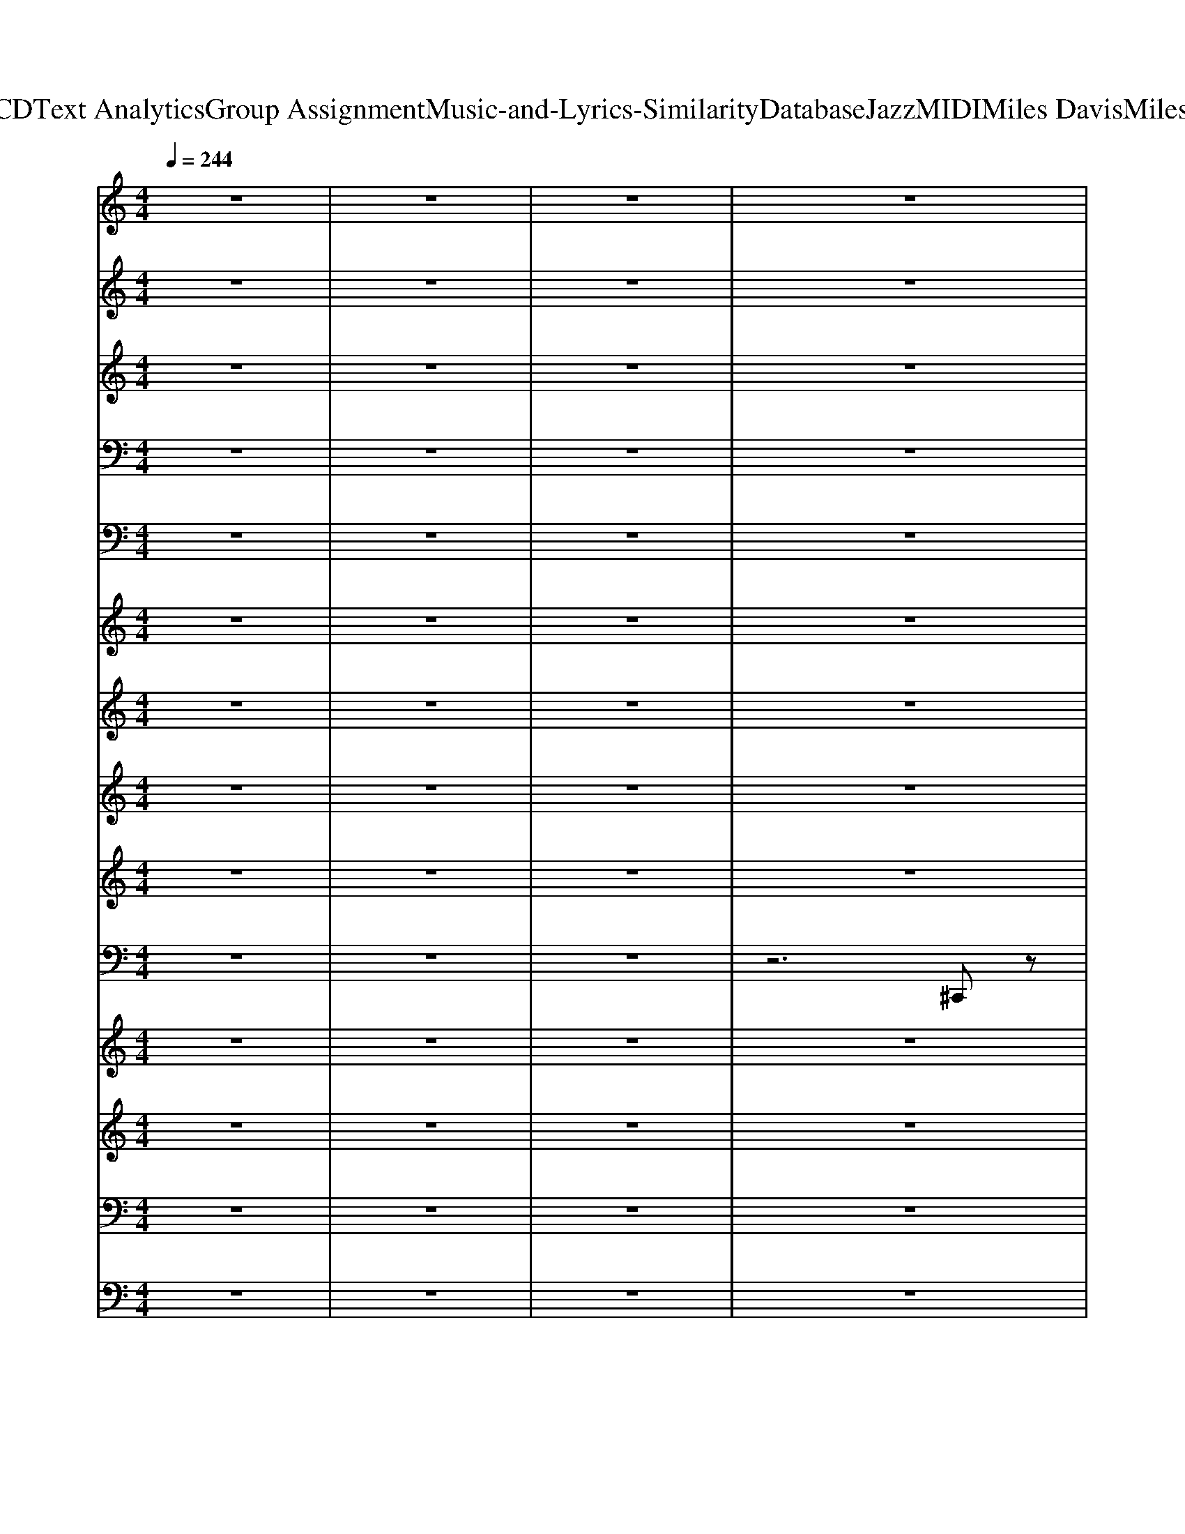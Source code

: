 X: 1
T: from D:\TCD\Text Analytics\Group Assignment\Music-and-Lyrics-Similarity\Database\Jazz\MIDI\Miles Davis\Milestones.mid
M: 4/4
L: 1/8
Q:1/4=244
K:C % 0 sharps
V:1
%%MIDI program 56
z8| \
z8| \
z8| \
z8|
F/2z3z/2 G/2z3z/2| \
A/2z2z/2G/2z4z/2| \
F/2z3z/2 G/2z3z/2| \
A/2z2z/2G/2z4z/2|
F/2z3z/2 G/2z3z/2| \
A/2z2z/2F/2z3G3/2-| \
G8-| \
G6- Gz|
F/2z3z/2 z4| \
A/2z2z/2G/2z4z/2| \
F/2z3z/2 G/2z3z/2| \
A/2z2z/2G/2z4z/2|
F/2z3z/2 G/2z3z/2| \
A/2z3F/2 z3G-| \
G8-| \
G8|
z3/2c/2- [cB-]/2B3-B/2- [c-B]/2c3/2-| \
c2 e3-e/2d2-d/2-| \
d3/2z/2 B4- [c-B]/2c3/2-| \
c2 d4 c2-|
c2 B3-B/2-[c-B]/2 c2-| \
c2 e4 B2-| \
[c-B]/2c6-c3/2-| \
c6- c/2z3/2|
zc B3-B/2-[c-B]/2 c2-| \
c2 e4 d2-| \
d2 B3-B/2-[c-B]c3/2-| \
c3/2z/2 d4 c2|
B3-B/2-[c-B]/2 c3-c/2z/2| \
e4 B2- [c-B]/2c3/2-| \
c8-| \
c6 z2|
z/2Fz2z/2 G/2z3z/2| \
z/2A/2z2z/2G/2 z4| \
F/2z3z/2 G/2z3z/2| \
A/2z2z/2G/2z4z/2|
F/2z3z/2 G/2z3z/2| \
A/2z3F/2 z3G-| \
G8-| \
G6- Gz|
z8| \
z8| \
z8| \
z8|
z8| \
z8| \
z8| \
z8|
z8| \
z8| \
z8| \
z8|
z8| \
z8| \
z8| \
z8|
z8| \
z8| \
z8| \
z8|
z8| \
z8| \
z8| \
z8|
z8| \
z8| \
z8| \
z8|
z8| \
z8| \
z8| \
z8|
z8| \
z8| \
z8| \
z8|
z8| \
z8| \
z8| \
z8|
z8| \
z8| \
z8| \
z8|
z8| \
z8| \
z8| \
z8|
z8| \
z8| \
z8| \
z8|
z8| \
z8| \
z8| \
z8|
z8| \
z8| \
z8| \
z8|
z8| \
z8| \
z8| \
z8|
z8| \
z8| \
z8| \
z8|
z8| \
z8| \
z8| \
z8|
z8| \
z8| \
z8| \
z8|
z8| \
z8| \
z8| \
z8|
z8| \
z8| \
z8| \
z8|
z8| \
z8| \
z8| \
z8|
z8| \
z8| \
z8| \
z8|
z8| \
z8| \
z8| \
z8|
z8| \
z8| \
z8| \
z8|
z8| \
z8| \
z8| \
z8|
z8| \
z8| \
z8| \
z8|
z8| \
z8| \
z8| \
z8|
z8| \
z8| \
z8| \
z8|
z8| \
z8| \
z8| \
z8|
z8| \
z8| \
z8| \
z8|
z8| \
z8| \
z8| \
z8|
z8| \
z8| \
z8| \
z8|
z8| \
z8| \
z8| \
z8|
z8| \
z8| \
z8| \
z8|
z8| \
z8| \
z8| \
z8|
z8| \
z8| \
z8| \
z8|
z8| \
z8| \
z8| \
z8|
z8| \
z8| \
z8| \
z8|
z8| \
z8| \
z8| \
z8|
z4 z3/2E2-E/2-| \
E6- E3/2z/2| \
z/2DF/2 z3/2E<C^A,<=A,C/2| \
^A,z/2G,z4z3/2|
z3/2G,<A,C/2 D3/2^A,/2 z/2Ez/2| \
z/2F3/2 z/2D3/2 z/2Ez^A/2z/2F/2-| \
F/2z/2 (3A2G2E2D Fz/2E/2-| \
E/2z6zC/2|
z/2E-[EC]/2 z/2F-[FE-]/2 E/2D>CA,C/2-| \
[CB,-]/2B,^A,<=A,^G,=G,>B,CG,/2-| \
[^C-G,]/2C/2z/2G,<DFz3F/2-| \
[FE]/2z/2C/2Gz4zF/2|
E/2z/2C/2AzF/2- [FE-]/2E/2z/2G/2- [GF-]/2F/2z/2D/2-| \
D/2z6z3/2| \
z/2FE<CD/2 z3/2G,zG,/2-| \
G,/2zG,zG,/2- [A,G,]/2^A,3/2 G,z|
z2 z/2A,3-A,/2 D2| \
^F6 E-[G-E]/2G/2-| \
G/2 (3^F2D2E2B,3-B,/2-| \
B,3-B,/2z2A,3/2-[D-A,]/2D/2-|
D/2-[^F-D]/2F G3/2E3/2F3/2D-[E-D]/2| \
EB,3/2D3/2 E3/2A,3/2^F,| \
z/2G,2z4z3/2| \
z3/2G,zA,z/2G, zB,|
z/2G,z/2 Cz/2G,z/2D>^Fz| \
Ez/2^F3z3G/2-| \
G3/2z/2 ^Fz/2D2<E2C/2-| \
C/2z/2D z/2B,3z2z/2|
z3z/2A,<D^F[A-G]/2A/2G/2-| \
G/2^Fz/2 E/2Gz4G/2-| \
G/2 (3^FEDB,z/2 C2 z2| \
z3z/2B,zDz/2G,/2z/2|
C6 Fz/2C/2| \
z/2G3/2 G3/2zG3/2 z/2G3/2| \
z/2FEF3/2 ED C<^A,| \
A,C ^A,=A, z/2G,-[G,F,-]/2 F,z|
z3z/2F,<A,^A,<CE/2| \
z/2FED>CGzGz/2| \
z/2Gzc2-c/2z/2^Az/2=A| \
z/2F2-F/2z4z|
E/2G2z2FzC-[E-C]/2| \
E3/2zDz3^A,D/2-| \
D2 z/2CzA,z/2 ^A,z/2G,/2| \
z/2A,F,z4z3/2|
z3/2F,<A,C/2 z/2Ez/2 Ez/2E/2| \
z/2 (3E2D2F2ED/2 z^A,| \
A,3/2z^A,D/2- [DC-]/2C/2z/2A,/2 z/2=A,-[^A,-=A,]/2| \
^A,/2z6z=A,/2|
z/2^A,>DE-[F-E]/2 F/2E>CEz/2| \
 (3F2G2E2  (3G2^A2=A2| \
Fz/2Gz/2E3/2z3z/2| \
z3/2G (3FECD3/2 z2|
F>E C>^A, D>C A,z/2=A,/2| \
z/2^A,zA,>=A,^D>E=D^A,/2| \
z/2A,>^A,D>A,G,3/2 z2| \
z3/2^D/2 Ez2z/2FzC/2|
z/2G4-G^F/2 z/2Az/2| \
E3/2z6E/2| \
z/2A^F<DE/2 z/2B,3/2 z2| \
z2 A/2^F/2z/2G/2<E/2F/2z3|
z/2A/2-[A^F-]/2F/2 G/2EF/2 z/2DE/2 CD| \
B,A, z4 z3/2A,/2| \
z/2DD/2 z2 D/2z3/2 D/2zD/2| \
z/2D/2-[E-D]/2E2-E/2 z2 z/2Dz/2|
B,z4E2z/2^F/2-| \
^Fz D3z/2E3/2z| \
z/2G2-G/2z/2A2z^F3/2-| \
^Fz/2G2zE3z/2|
z3/2D2zB,3/2 z2| \
z3/2A,zB,z/2D z/2^F,z/2| \
^F,6- F,z/2E,/2-| \
[^F,-E,]/2F,z/2 A,z/2E,/2 z/2B,zCz/2|
G,<D  (3D2D2F2 EC| \
z/2Dz/2 A,3/2z4A,/2| \
z/2DF<AA/2 z/2Az/2 F<G| \
Ez6z/2E/2|
Gz/2F<ED<C^D/2 z/2ED/2| \
C/2z/2^A, G,>=A, ^A,z/2B,<DB,/2| \
z/2FE/2 ^Dz z/2E>C=DC/2| \
z/2^A,B,/2  (3D2G,2A,2 G,/2z3/2|
F/2z3z/2 G/2z3z/2| \
A/2z2z/2G/2z4z/2| \
F/2z3z/2 G/2z3z/2| \
A/2z2z/2G/2z4z/2|
F/2z3z/2 G/2z3z/2| \
A/2z2z/2F/2z3G3/2-| \
G8-| \
G6- Gz|
F/2z3z/2 z4| \
A/2z2z/2G/2z4z/2| \
F/2z3z/2 G/2z3z/2| \
A/2z2z/2G/2z4z/2|
F/2z3z/2 G/2z3z/2| \
A/2z3F/2 z3G-| \
G8-| \
G8|
z/2F/2z3 G/2z3z/2| \
A/2z3G/2 z4| \
F/2z3z/2 G/2z3z/2| \
A/2z2z/2G/2z4z/2|
F/2z3z/2 G/2z3z/2| \
A/2z3F/2 z3G-| \
G8-| \
G6- Gz|
z/2F/2z3 G/2z3z/2| \
A/2z3G/2 z4| \
F/2z3z/2 G/2z3z/2| \
A/2z2z/2G/2z4z/2|
F/2z3z/2 G/2z3z/2| \
A/2z3F/2 z3G-| \
G8-| \
G6- Gz|
z/2Fz2z/2 G/2z3z/2| \
A/2z3G/2 z4| \
F/2z3z/2 G/2z3z/2| \
A/2z2z/2G/2z4z/2|
F/2z3z/2 G/2z3z/2| \
A/2z3F/2 z3G-|G8-|G6- G
V:2
%%MIDI program 65
z8| \
z8| \
z8| \
z8|
^A,/2z3z/2 C/2z3z/2| \
D/2z2z/2C/2z4z/2| \
^A,/2z3z/2 C/2z3z/2| \
D/2z2z/2C/2z4z/2|
^A,/2z3z/2 C/2z3z/2| \
D/2z2z/2^A,/2z3z/2C-| \
C8-| \
C6- C3/2z/2|
^A,/2z3z/2 C/2z3z/2| \
D/2z2z/2C/2z4z/2| \
^A,/2z3z/2 C/2z3z/2| \
D/2z2z/2C/2z4z/2|
^A,/2z3z/2 C/2z3z/2| \
D/2z2z/2^A,/2z3z/2C-| \
C8-| \
C6- Cz|
G4 A4| \
c4- [cB-]/2B3z/2| \
G4 A4| \
B4- [BA-]/2A3-A/2|
G4 A4-| \
[c-A]/2c3-c/2 G3-[A-G]/2A/2-| \
A8-| \
A6- A3/2z/2|
G4- [A-G]/2A3-A/2-| \
[c-A]/2c3-c/2- [cB-]/2B3z/2| \
G4- G/2A3-A/2-| \
[B-A]B3- [BA-]/2A3-A/2|
G4 A4| \
c4 G2- G/2-[A-G]/2A-| \
A8-| \
A6- A/2z3/2|
^A,/2z3z/2 C/2z3z/2| \
D/2z2z/2C/2z4z/2| \
^A,/2z3z/2 C/2z3z/2| \
D/2z2z/2C/2z4z/2|
^A,/2z3z/2 C/2z3z/2| \
D/2z2z/2^A,/2z3z/2C-| \
C8-| \
C6- C3/2z/2|
z2 E>F E-[ED-]/2D/2 Cz| \
Gz G>A G>F Ez| \
^Az A>c A>=A Gz| \
e3z/2f/2- [fe-]/2ed/2- [dc-]/2c/2B|
^A-[c-A]/2c/2 d-[dA]/2z/2 G>=A ^A-[AG]/2z/2| \
^D-[F-D]/2F/2 G-[A-G]/2A/2 ^A>G D>C| \
D^C =C-[E-C]/2E/2 B,z3| \
D>B, C-[^D-C]/2D/2 E>G EC|
F-[G-F]/2G/2 A>c ^Ac<df| \
z2 z/2e3z/2 a2-| \
a3-a/2z2g/2 z3/2c'/2-| \
c'4- c'z/2^az=a/2-|
a/2zgzfz/2e zd/2z/2| \
f3/2z/2 ed c/2z/2^A z3/2=A/2-| \
A/2z/2c zA/2G3/2z FG| \
z4 zD/2-[E-D]/2 E^F-|
^FA2z/2B4-B/2-| \
B2  (3d2B2A2 Bz/2e/2-| \
e/2z/2e ze z/2dz/2 ez/2^f/2-| \
^f4- f/2zd/2- [e-d]/2e/2z/2g/2-|
g/2z4zge^f/2| \
d/2z6z3/2| \
de Bc z3e| \
f>e c>A ^FB z2|
z3z/2E/2- [^F-E]/2F/2z/2A3/2B/2z/2| \
zc zA<Bc dz| \
B>c d3/2ez/2c/2z3/2d/2z/2| \
e-[^fe]/2z/2 g>a c'b gz/2f/2-|
^f/2z2z/2 (3fafe<de| \
Bz/2 (3c2e2d2Az/2E| \
z[A^F-]/2F4z/2 DE| \
zB, z4 z3/2B,/2|
DA, z3z/2A,<^A,D/2| \
z3A,/2^A,3/2z/2Fz3/2| \
zA,/2-[^A,-=A,]/2 ^A,/2z/2G z3=A,/2-[^A,-=A,]/2| \
^A,/2z/2G zE<F=A zc|
z4 z3/2e<^AE/2| \
e>^A E>d c>A B>=A| \
G>F EA/2-[AG-]/2 GF<ED/2z/2| \
F>D CG,/2-[A,-G,]/2 A,^A,<B,D|
z3z/2C<DC<GC/2-| \
[A-C]/2A/2z/2C<^ACz3d/2| \
fz/2ez/2c zA z^A-| \
^A (3dcA=A/2G/2 z/2F3/2 z2|
z2 A>G E3/2Fzd/2-| \
d3/2c/2- [c^A-]/2[A=A]/2z/2G<FEzD/2-| \
DG3/2z/2 (3F2E2D2C| \
^A,z/2=A,z/2G, z4|
z3/2e<fe<Ad/2- [e-d]/2ed/2-| \
d/2cA<^Ac/2- [cA-]/2A/2z/2G<=A^A/2-| \
[^A=A-]/2A/2z/2E<GF/2 z/2EG/2 z2| \
z3z/2D/2 G-[GD]/2z/2 ^A=A|
z3/2D<^AD<=Acz3/2| \
z3/2D/2 ^Az cz Az/2d/2-| \
d/2z3e<^AB/2 Gz| \
^A3/2z/2 E>^D EG z2|
z (3g2f2^f2d3-| \
d3e g3/2^f3/2d-| \
d/2e2B4-B3/2-| \
B3/2d<^fa3-a/2z|
z3/2a/2- [a^f-]/2f/2z/2g/2- [ge]/2z/2f/2e/2 z/2dz/2| \
z3/2gz3/2 e/2-[^f-e]/2f/2z/2 d/2cz/2| \
z4 z3/2c<Be/2-| \
[ed-]/2d/2z/2A<BA<d^Fz3/2|
z3/2B/2- [BA-]/2A/2z/2d<BE/2 ^Fz| \
Az/2^F<DE/2- [F-E]/2F/2z/2G<AB/2-| \
B/2z4zA3/2B-| \
[d-B]/2d/2z/2B3/2^f z/2B3/2 d-[e-d]/2e/2-|
e/2 (3a2B2^f2Bz/2 b3/2B/2-| \
B/2-[^aB]/2b =a3/2^f3z3/2| \
z2 e4 d2-| \
d/2e/2^f2d2z/2B2-[e-B]/2|
e2- e/2c3A2-A/2-| \
[AG-]/2G2z/2F3 ^A2| \
 (3e4c4d4| \
A>^A Gz/2=Az3z/2|
z3/2e<cA<Fd/2- [d^A-]/2A/2z/2G/2| \
Ez/2F/2 z/2ED<CD/2 z2| \
z3z/2 (3A,DA, (3EA,FA,/2| \
z/2 (3GA,AA,/2z/2^A,/2 z4|
z8| \
z8| \
z8| \
z8|
z8| \
z8| \
z8| \
z8|
z8| \
z8| \
z8| \
z8|
z8| \
z8| \
z8| \
z8|
z8| \
z8| \
z8| \
z8|
z8| \
z8| \
z8| \
z8|
z8| \
z8| \
z8| \
z8|
z8| \
z8| \
z8| \
z8|
z8| \
z8| \
z8| \
z8|
z8| \
z8| \
z8| \
z8|
z8| \
z8| \
z8| \
z8|
z8| \
z8| \
z8| \
z8|
z8| \
z8| \
z8| \
z8|
z8| \
z8| \
z8| \
z8|
z8| \
z8| \
z8| \
z8|
z8| \
z8| \
z8| \
z8|
z8| \
z8| \
z8| \
z8|
z8| \
z8| \
z8| \
z8|
z8| \
z8| \
z8| \
z8|
z8| \
z8| \
z8| \
z8|
z8| \
z8| \
z8| \
z8|
z8| \
z8| \
z8| \
z8|
z8| \
z8| \
z8| \
z8|
z8| \
z8| \
z8| \
z8|
z8| \
z8| \
z8| \
z8|
z8| \
z8| \
z8| \
z8|
z8| \
z8| \
z8| \
z8|
z8| \
z8| \
z8| \
z8|
z8| \
z8| \
z8| \
z8|
z8| \
z8| \
z8| \
z8|
z8| \
z8| \
z8| \
z8|
z8| \
z8| \
z8| \
z8|
z8| \
z8| \
z8| \
z8|
z8| \
z8| \
z8| \
z8|
z8| \
z8| \
z8| \
z8|
z8| \
z8| \
z8| \
z8|
z8| \
z8| \
z8| \
z8|
z8| \
z8| \
z8| \
z8|
z8| \
z8| \
z8| \
z8|
z8| \
z8| \
z8| \
z8|
^A,/2z3z/2 C/2z3z/2| \
D/2z2z/2C/2z4z/2| \
^A,/2z3z/2 C/2z3z/2| \
D/2z2z/2C/2z4z/2|
^A,/2z3z/2 C/2z3z/2| \
D/2z2z/2^A,/2z3z/2C-| \
C8-| \
C6- C3/2z/2|
^A,/2z3z/2 C/2z3z/2| \
D/2z2z/2C/2z4z/2| \
^A,/2z3z/2 C/2z3z/2| \
D/2z2z/2C/2z4z/2|
^A,/2z3z/2 C/2z3z/2| \
D/2z2z/2^A,/2z3z/2C-| \
C8-| \
C6- Cz|
^A,/2z3z/2 C/2z3z/2| \
D/2z2z/2C/2z4z/2| \
^A,/2z3z/2 C/2z3z/2| \
D/2z2z/2C/2z4z/2|
^A,/2z3z/2 C/2z3z/2| \
D/2z2z/2^A,/2z3z/2C-| \
C8-| \
C6- C3/2z/2|
^A,/2z3z/2 C/2z3z/2| \
D/2z2z/2C/2z4z/2| \
^A,/2z3z/2 C/2z3z/2| \
D/2z2z/2C/2z4z/2|
^A,/2z3z/2 C/2z3z/2| \
D/2z2z/2^A,/2z3z/2C-| \
C8-| \
C6- C3/2z/2|
^A,/2z3z/2 C/2z3z/2| \
D/2z2z/2C/2z4z/2| \
^A,/2z3z/2 C/2z3z/2| \
D/2z2z/2C/2z4z/2|
^A,/2z3z/2 C/2z3z/2| \
D/2z2z/2^A,/2z3z/2C-|C8-|C6- C3/2
V:3
%%MIDI program 66
z8| \
z8| \
z8| \
z8|
D/2z3z/2 E/2z3z/2| \
F/2z2z/2E/2z4z/2| \
D/2z3z/2 E/2z3z/2| \
F/2z2z/2E/2z4z/2|
D/2z3z/2 E/2z3z/2| \
F/2z3D/2 z2 z/2E3/2-| \
E8-| \
E6- E/2z3/2|
D/2z3z/2 z4| \
F/2z2z/2E/2z4z/2| \
D/2z3z/2 z4| \
F/2z2z/2E/2z4z/2|
D/2z3z/2 E/2z3z/2| \
F/2z3D/2 z3E-| \
E8-| \
E6- Ez|
E4- [F-E]/2F3-F/2| \
G4- G/2F3-F/2-| \
[FE-]/2E3-E/2 F4| \
G4 F4|
E4- [F-E]/2F3-F/2-| \
[A-F]/2A3-A/2 E3F-| \
F8-| \
F6- F3/2-[FE-]/2|
E4 F4| \
A4 G4| \
E4 F4| \
G4- [GF-]/2F3-F/2|
E4 F4| \
A3-A/2-[AE-]/2 E2- E/2F3/2-| \
F8-| \
F6- F/2z3/2|
z/2D/2z3 E/2z3z/2| \
F/2z2z/2E/2z4z/2| \
D/2z3z/2 E/2z3z/2| \
F/2z2z/2E/2z4z/2|
D/2z3z/2 E/2z3z/2| \
F/2z3D/2 z2 z/2E3/2-| \
E8-| \
E6- E/2z3/2|
z8| \
z8| \
z8| \
z8|
z8| \
z8| \
z8| \
z8|
z8| \
z8| \
z8| \
z8|
z8| \
z8| \
z8| \
z8|
z8| \
z8| \
z8| \
z8|
z8| \
z8| \
z8| \
z8|
z8| \
z8| \
z8| \
z8|
z8| \
z8| \
z8| \
z8|
z8| \
z8| \
z8| \
z8|
z8| \
z8| \
z8| \
z8|
z8| \
z8| \
z8| \
z8|
z8| \
z8| \
z8| \
z8|
z8| \
z8| \
z8| \
z8|
z8| \
z8| \
z8| \
z8|
z8| \
z8| \
z8| \
z8|
z8| \
z8| \
z8| \
z8|
z8| \
z8| \
z8| \
z8|
z8| \
z8| \
z8| \
z8|
z8| \
z8| \
z8| \
z8|
z8| \
z8| \
z8| \
z6 z3/2F,/2|
 (3G,F,^A,  (3F,CF,  (3^CF,D F,/2z/2A,/2B,/2| \
zG, G,F, z4| \
zF,/2^A,/2 z/2ED/2 z/2Fz/2 E/2z/2C| \
Gz2D z/2Fz/2 Az|
z3/2G/2 EF D>C ^A,E| \
^D^A,/2z/2 F,>G, F,>C G,>E,| \
F,>E, A,>E,  (3DE,A,  (3E,C^A,| \
A,z6z|
z3 (3G,A,^A,C/2Dz3/2| \
 (3A,^A,C D/2z/2E z3z/2A,/2| \
C/2z/2D/2E/2 z/2F3/2 z3/2 (3CDEF/2| \
z/2G2z2z/2D/2z/2 E/2z/2F/2z/2|
G/2z/2A4-A3/2z/2F-| \
F/2z/2 (3GEFD z3E/2F/2| \
z/2C/2D z4 z3/2C/2| \
Dz/2A,z/2C3/2B,3/2 Dz/2^F/2-|
^F6 z/2Gz/2| \
^FE/2z/2 E/2F3-F/2 DE| \
z/2B,A,D3/2 B,4-| \
B,2 zG,/2z/2 A,>B, DB,/2z/2|
E,>^F, G,>^G, A,>^A, B,>C| \
^C>D ^D>E Fz/2^F/2- [A-F]/2A/2z/2=D/2| \
B>^F A>F Dz/2E>B,D/2| \
z/2A,z/2 B,z/2^F,z2E,/2z/2F,/2|
A,z/2B,z/2 (3E,^F,A,B, Dz| \
z/2 (3E,^F,A,B,z/2 Dz/2EzF,/2-| \
^F,/2A,/2z/2B,/2 D/2zEFz3/2A,/2z/2| \
B,/2z/2D/2E/2 z/2^F/2z F/2G2-G/2F/2z/2|
E^F2>E2B, A,2-| \
A,3z4z| \
A,z/2B,z/2D3- D/2B,z/2| \
E4 z3/2Dz/2F-|
Fz/2E/2 z/2F,3/2 E3z/2D/2-| \
D/2Cz4DzC/2| \
^A,>F, G,z/2A,z2z/2F| \
G>E F>D Ez/2C/2 ^A,>D|
C>A, ^A,>G, E,>F, =A,C,| \
zD, z4 z3/2[A,,G,,]/2| \
^A,,z/2C,/2 z/2^C,D,<F,G,<A,=C,/2| \
z/2F,>G,Cz/2 ^A,>F, D>A,|
Cz/2G,z3G,<CF/2-| \
F/2z/2F Dz/2E2>C2C/2-| \
Cz/2Dz3G,z/2C| \
z/2F2z3 (3DEF^A/2|
z/2AGzEF>GFD/2-| \
D/2z/2E C/2z/2D ^A,C =A,^A,| \
G,/2z/2A, F,z/2G,E,F,z/2D,| \
z3z/2 (3E,C,D,E,/2 F,/2z/2G,|
z/2 (3A,2D2A,2C2-C/2z| \
z3/2A,C4-C/2z| \
A,z/2D2-D/2 z/2Cz2z/2| \
zC/2z/2 E2>D2 Fz/2E/2-|
E/2Cz/2 D/2z/2^A, z4| \
z3z/2G,<^A,C=A,z/2| \
Ez/2Fz/2[E-D]/2E/2 z/2Dz/2 Ez/2F/2-| \
F-[cF-]/2F/2 z/2A3/2 z4|
^F4 A3/2E2-E/2-| \
E3/2^F3/2D3- [E-D]/2EB,/2-| \
B,4- B,z2D| \
zE z/2B,2z2z/2D/2z/2|
E/2z/2B,/2z/2 D/2z/2A,/2z/2 B,/2z/2^F, A,E,| \
z4 z/2E,/2z/2^F,/2 z/2A,/2z/2C/2| \
E/2z/2^F/2z/2  (3GFE D/2z/2 (3ECB,C/2z/2| \
A,E/2z/2 D/2B,G,2z3/2G,/2z/2|
A,/2z/2 (3B,2C2D2D z/2DC/2-| \
C/2z/2 (3E2C2D2D z/2A,z/2| \
 (3D2^F2A2  (3A2F2G2| \
Ez/2^FD/2E/2z/2 CD>B,C/2z/2|
A,/2z/2B,/2z/2 G,/2z/2^F, z/2F,3z/2| \
z3/2^F,/2 z/2G,/2F,/2z/2 G,F,/2-[G,-F,]/2 G,/2F,G,/2-| \
G,/2^F,G,F,G,F,G,F,A,/2-| \
A,/2z/2G,3 z3/2G,z/2C/2z/2|
D/2E/2z/2E<F (3E2D2E2C/2-| \
C/2z3G,/2 ^A,z/2C/2 z/2^CD/2| \
z/2F>dF^A/2 z/2F>GDE/2| \
z/2FzDzED2z/2|
z3/2F,/2 G,3/2z2^A,/2 zC/2z/2| \
z/2^A,Cz3 (3A,CA,D/2-| \
Dz2z/2^A,/2>C/2A,/2z/2E2z/2| \
z3/2^A,z2G2-G/2z/2E/2-|
Ez6z| \
z8| \
z8| \
z8|
z8| \
z8| \
z8| \
z8|
z8| \
z8| \
z8| \
z8|
z8| \
z8| \
z8| \
z8|
z8| \
z8| \
z8| \
z8|
z8| \
z8| \
z8| \
z8|
z8| \
z8| \
z8| \
z8|
z8| \
z8| \
z8| \
z8|
z8| \
z8| \
z8| \
z8|
z8| \
z8| \
z8| \
z8|
z8| \
z8| \
z8| \
z8|
z8| \
z8| \
z8| \
z8|
z8| \
z8| \
z8| \
z8|
z8| \
z8| \
z8| \
z8|
z8| \
z8| \
z8| \
z8|
z8| \
z8| \
z8| \
z8|
z8| \
z8| \
z8| \
z8|
z8| \
z8| \
z8| \
z8|
z8| \
z8| \
z8| \
z8|
z8| \
z8| \
z8| \
z8|
z/2D/2z3 E/2z3z/2| \
F/2z2z/2E/2z4z/2| \
D/2z3z/2 E/2z3z/2| \
F/2z2z/2E/2z4z/2|
D/2z3z/2 E/2z3z/2| \
F/2z3D/2 z2 z/2E3/2-| \
E8-| \
E6- E/2z3/2|
D/2z3z/2 z4| \
F/2z2z/2E/2z4z/2| \
D/2z3z/2 z4| \
F/2z2z/2E/2z4z/2|
D/2z3z/2 E/2z3z/2| \
F/2z3D/2 z3E-| \
E8-| \
E6- Ez|
z4 E/2z3z/2| \
F/2z2z/2E/2z4z/2| \
D/2z3z/2 E/2z3z/2| \
F/2z2z/2E/2z4z/2|
D/2z3z/2 E/2z3z/2| \
F/2z3D/2 z2 z/2E3/2-| \
E8-| \
E6- E/2z3/2|
z/2D/2z3 E/2z3z/2| \
F/2z2z/2E/2z4z/2| \
D/2z3z/2 E/2z3z/2| \
F/2z2z/2E/2z4z/2|
D/2z3z/2 E/2z3z/2| \
F/2z3D/2 z2 z/2E3/2-| \
E8-| \
E6- E/2z3/2|
z/2D/2z3 E/2z3z/2| \
F/2z2z/2E/2z4z/2| \
D/2z3z/2 E/2z3z/2| \
F/2z2z/2E/2z4z/2|
D/2z3z/2 E/2z3z/2| \
F/2z3D/2 z2 z/2E3/2-|E8-|E6- E/2
V:4
%%MIDI program 32
z8| \
z8| \
z8| \
z8|
G,,,2 D,,2 A,,,2 G,,2| \
F,,2 ^A,,,2 =A,,,2 E,,-[G,,E,,]/2z/2| \
G,,,2 F,,3/2z/2 A,,,2 E,,2| \
^A,,,2 F,,2 =A,,2 G,,2|
F,,2 D,,2 A,,2 zD,| \
C,2 ^A,,2 =A,,2 G,,2| \
F,,2 D,,2 E,,2 C,,2| \
D,,2 ^A,,,2 =A,,,2 C,,>D,,|
G,,,2 D,,>F,, A,,,2 E,,>A,,| \
^A,,,2 F,,3/2A,,3/2G,,2E,,/2=A,,,/2-| \
A,,,z/2G,,,<D,,G,,/2 A,,,2 E,,2| \
F,,2 A,,2 G,,2 D,,>^A,,,|
G,,,2 G,,2 A,,,2 E,,2| \
^A,,,2 F,,2 =A,,,2 E,,>D,,| \
G,,,2 G,,2 ^A,,2 F,,2| \
C,,2 G,,-[G,,F,,]/2z/2 ^A,,,2 =A,,,3/2z/2|
z2 E,,/2z/2[E,,-E,,-]/2[E,,E,,A,,,-]/2 [A,,,-A,,,]2 [E,,-A,,,]/2[E,,-E,,-]3/2| \
[E,,-E,,]/2E,,/2z E,,/2z/2[E,,-E,,-]/2[E,,E,,A,,,-]/2 [A,,,-A,,,]2 [E,,-E,,-A,,,]/2[E,,-E,,-]3/2| \
[E,,E,,]/2z3/2 E,,/2z/2[E,,-E,,-]/2[E,,E,,A,,,-]/2 [A,,,-A,,,]2 [E,,-E,,-A,,,]/2[E,,-E,,-]3/2| \
[E,,E,,]/2z3/2 E,,/2z/2[E,,-E,,-]/2[E,,E,,A,,,-]/2 [A,,,-A,,,]2 [E,,-E,,-A,,,]/2[E,,-E,,-]3/2|
[E,,E,,]/2z3/2 E,,/2z/2[E,,-E,,-]/2[E,,E,,A,,,-]/2 [A,,,-A,,,]2 [E,,-E,,-A,,,]/2[E,,-E,,-]3/2| \
[E,,E,,]/2z3/2 E,,/2z/2[E,,-E,,-]/2[E,,E,,A,,,-]/2 [A,,,-A,,,]2 [E,,-E,,-A,,,]/2[E,,-E,,-]3/2| \
[E,,E,,]/2z3/2 E,,/2z/2[E,,-E,,-]/2[E,,E,,A,,,-]/2 [A,,,-A,,,]2 [E,,-E,,-A,,,]/2[E,,-E,,-]3/2| \
[E,,E,,]/2z3/2 E,,/2z/2[E,,-E,,-]/2[E,,E,,A,,,-]/2 [A,,,-A,,,]2 [E,,-E,,-A,,,]/2[E,,-E,,-]3/2|
[E,,E,,]/2z3/2 E,,/2z/2[E,,-E,,-]/2[E,,E,,A,,,-]/2 [A,,,-A,,,]2 [E,,-E,,-A,,,]/2[E,,-E,,-]3/2| \
[E,,E,,]/2z3/2 E,,/2z/2[E,,-E,,-]/2[E,,E,,A,,,-]/2 [A,,,-A,,,]2 [E,,-E,,-A,,,]/2[E,,-E,,-]3/2| \
[E,,E,,]/2z3/2 E,,/2z/2[E,,-E,,-]/2[E,,E,,A,,,-]/2 [A,,,-A,,,]2 [E,,-E,,-A,,,]/2[E,,-E,,-]3/2| \
[E,,E,,]/2z3/2 E,,/2z/2[E,,-E,,-]/2[E,,E,,A,,,-]/2 [A,,,-A,,,]2 [E,,-E,,-A,,,]/2[E,,-E,,-]3/2|
[E,,E,,]/2z3/2 E,,/2z/2[E,,-E,,-]/2[E,,E,,A,,,-]/2 [A,,,-A,,,]2 [E,,-E,,-A,,,]/2[E,,-E,,-]3/2| \
[E,,E,,]/2z3/2 E,,/2z/2[E,,-E,,-]/2[E,,E,,A,,,-]/2 [A,,,-A,,,]2 [E,,-E,,-A,,,]/2[E,,-E,,-]3/2| \
[E,,E,,]/2z3/2 E,,/2z/2[E,,-E,,-]/2[E,,E,,A,,,-]/2 [A,,,-A,,,]2 [E,,-E,,-A,,,]/2[E,,-E,,-]3/2| \
[E,,E,,]/2z3/2 E,,/2z/2[E,,-E,,-]/2[E,,E,,A,,,-]/2 [A,,,-A,,,]2 [E,,-E,,-A,,,]/2[E,,-E,,-][E,,-E,,-^A,,,]/2|
[E,,E,,G,,,-]/2G,,,3/2 ^A,,,2 =A,,,2 E,,2| \
F,,2 ^A,,,>A,, G,,2 E,,>F,,| \
G,,,2 D,,2 A,,2 E,,>D,| \
C,2 ^A,,2 F,,2 C,,2|
G,,,2 D,,2 A,,,2 E,,>G,,| \
^A,,,2 F,,2 =A,,,2 E,,>G,,| \
G,,,2 ^A,,2 G,,2 C,,2| \
F,,2 D,,>G,, ^A,,,2 =A,,,2|
G,,,2 D,,2 G,,2 ^A,,2| \
F,,2 C,2 A,,2 G,,2| \
^D,,2 =D,,>F,, C,,2 G,,2| \
A,,>D,, F,,2 C,,2 ^A,,,2|
G,,,2 D,,2 A,,,2 E,,>G,,| \
A,,2 F,,2 D,,>E,, A,,,>G,,| \
F,,2 D,,2 C,,2 ^A,,,2| \
A,,,2 ^G,,,2 =G,,,2 ^F,,,2|
G,,,2 D,,2 ^A,,2 F,,2| \
C,,2 F,,>^A,,, D,,2 C,,2| \
G,,2 C,2 ^A,,>F,, D,,2| \
G,,2 F,,>C,, G,,,2 ^D,,2|
D,,2 A,,,2 ^A,,,2 C,,2| \
^F,,,2 G,,,2 ^A,,,2 =F,,>G,,| \
C,,2 D,,2 ^A,,2 =A,,2| \
E,,2 F,,2 ^C,,2 =C,,2|
z2 E,,/2z/2[E,,-E,,-]/2[E,,E,,A,,,-]/2 [A,,,-A,,,]2 [E,,-E,,-A,,,]/2[E,,-E,,-]3/2| \
[E,,E,,]/2z3/2 E,,/2z/2[E,,-E,,-]/2[E,,E,,A,,,-]/2 [A,,,-A,,,]2 [E,,-E,,-A,,,]/2[E,,-E,,-]3/2| \
[E,,E,,]/2z3/2 E,,/2z/2[E,,-E,,-]/2[E,,E,,A,,,-]/2 [A,,,-A,,,]2 [E,,-E,,-A,,,]/2[E,,-E,,-]3/2| \
[E,,E,,]/2z3/2 E,,/2z/2[E,,-E,,-]/2[E,,E,,A,,,-]/2 [A,,,-A,,,]2 [E,,-E,,-A,,,]/2[E,,-E,,-]3/2|
[E,,E,,]/2z3/2 E,,/2z/2[E,,-E,,-]/2[E,,E,,A,,,-]/2 [A,,,-A,,,]2 [E,,-E,,-A,,,]/2[E,,-E,,-]3/2| \
[E,,E,,]/2z3/2 E,,/2z/2[E,,-E,,-]/2[E,,E,,A,,,-]/2 [A,,,-A,,,]2 [E,,-E,,-A,,,]/2[E,,-E,,-]3/2| \
[E,,E,,]/2z3/2 E,,/2z/2[E,,-E,,-]/2[E,,E,,A,,,-]/2 [A,,,-A,,,]2 [E,,-E,,-A,,,]/2[E,,-E,,-]3/2| \
[E,,E,,]/2z3/2 E,,/2z/2[E,,-E,,-]/2[E,,E,,A,,,-]/2 [A,,,-A,,,]2 [E,,-E,,-A,,,]/2[E,,-E,,-]3/2|
[E,,E,,]/2z3/2 E,,/2z/2[E,,-E,,-]/2[E,,E,,A,,,-]/2 [A,,,-A,,,]2 [E,,-E,,-A,,,]/2[E,,-E,,-]3/2| \
[E,,E,,]/2z3/2 E,,/2z/2[E,,-E,,-]/2[E,,E,,A,,,-]/2 [A,,,-A,,,]2 [E,,-E,,-A,,,]/2[E,,-E,,-]3/2| \
[E,,E,,]/2z3/2 E,,/2z/2[E,,-E,,-]/2[E,,E,,A,,,-]/2 [A,,,-A,,,]2 [E,,-E,,-A,,,]/2[E,,-E,,-]3/2| \
[E,,E,,]/2z3/2 E,,/2z/2[E,,-E,,-]/2[E,,E,,A,,,-]/2 [A,,,-A,,,]2 [E,,-E,,-A,,,]/2[E,,-E,,-]3/2|
[E,,E,,]/2z3/2 E,,/2z/2[E,,-E,,-]/2[E,,E,,A,,,-]/2 [A,,,-A,,,]2 [E,,-E,,-A,,,]/2[E,,-E,,-]3/2| \
[E,,E,,]/2z3/2 E,,/2z/2[E,,-E,,-]/2[E,,E,,A,,,-]/2 [A,,,-A,,,]2 [E,,-E,,-A,,,]/2[E,,-E,,-]3/2| \
[E,,E,,]/2z3/2 E,,/2z/2[E,,-E,,-]/2[E,,E,,A,,,-]/2 [A,,,-A,,,]2 [E,,-E,,-A,,,]/2[E,,-E,,-]3/2| \
[E,,E,,]/2z3/2 E,,/2z/2[E,,-E,,-]/2[E,,E,,A,,,-]/2 [A,,,-A,,,]2 [E,,-E,,-A,,,]/2[E,,-E,,-]3/2|
[E,,E,,]/2z3/2 D,,2 G,,2 ^A,,2| \
F,,2 C,2 A,,2 G,,2| \
^D,,2 =D,,>F,, C,,2 G,,2| \
A,,>D,, F,,2 C,,2 ^A,,,2|
G,,,2 D,,2 A,,,2 E,,>G,,| \
A,,2 F,,2 D,,>E,, A,,,>G,,| \
F,,2 D,,2 C,,2 ^A,,,2| \
A,,,2 ^G,,,2 =G,,,2 ^F,,,2|
G,,,2 D,,2 ^A,,2 F,,2| \
C,,2 F,,>^A,,, D,,2 C,,2| \
G,,2 C,2 ^A,,>F,, D,,2| \
G,,2 F,,>C,, G,,,2 ^D,,2|
D,,2 A,,,2 ^A,,,2 C,,2| \
^F,,,2 G,,,2 ^A,,,2 =F,,>G,,| \
C,,2 D,,2 ^A,,2 =A,,2| \
E,,2 F,,2 ^C,,2 =C,,2|
G,,,2 D,,2 G,,2 ^A,,2| \
F,,2 C,2 A,,2 G,,2| \
^D,,2 =D,,>F,, C,,2 G,,2| \
A,,>D,, F,,2 C,,2 ^A,,,2|
G,,,2 D,,2 A,,,2 E,,>G,,| \
A,,2 F,,2 D,,>E,, A,,,>G,,| \
F,,2 D,,2 C,,2 ^A,,,2| \
A,,,2 ^G,,,2 =G,,,2 ^F,,,2|
z2 E,,/2z/2[E,,-E,,-]/2[E,,E,,A,,,-]/2 [A,,,-A,,,]2 [E,,-E,,-A,,,]/2[E,,-E,,-]3/2| \
[E,,E,,]/2z3/2 E,,/2z/2[E,,-E,,-]/2[E,,E,,A,,,-]/2 [A,,,-A,,,]2 [E,,-E,,-A,,,]/2[E,,-E,,-]3/2| \
[E,,E,,]/2z3/2 E,,/2z/2[E,,-E,,-]/2[E,,E,,A,,,-]/2 [A,,,-A,,,]2 [E,,-E,,-A,,,]/2[E,,-E,,-]3/2| \
[E,,E,,]/2z3/2 E,,/2z/2[E,,-E,,-]/2[E,,E,,A,,,-]/2 [A,,,-A,,,]2 [E,,-E,,-A,,,]/2[E,,-E,,-]3/2|
[E,,E,,]/2z3/2 E,,/2z/2[E,,-E,,-]/2[E,,E,,A,,,-]/2 [A,,,-A,,,]2 [E,,-E,,-A,,,]/2[E,,-E,,-]3/2| \
[E,,E,,]/2z3/2 E,,/2z/2[E,,-E,,-]/2[E,,E,,A,,,-]/2 [A,,,-A,,,]2 [E,,-E,,-A,,,]/2[E,,-E,,-]3/2| \
[E,,E,,]/2z3/2 E,,/2z/2[E,,-E,,-]/2[E,,E,,A,,,-]/2 [A,,,-A,,,]2 [E,,-E,,-A,,,]/2[E,,-E,,-]3/2| \
[E,,E,,]/2z3/2 E,,/2z/2[E,,-E,,-]/2[E,,E,,A,,,-]/2 [A,,,-A,,,]2 [E,,-E,,-A,,,]/2[E,,-E,,-]3/2|
[E,,E,,]/2z3/2 E,,/2z/2[E,,-E,,-]/2[E,,E,,A,,,-]/2 [A,,,-A,,,]2 [E,,-E,,-A,,,]/2[E,,-E,,-]3/2| \
[E,,E,,]/2z3/2 E,,/2z/2[E,,-E,,-]/2[E,,E,,A,,,-]/2 [A,,,-A,,,]2 [E,,-E,,-A,,,]/2[E,,-E,,-]3/2| \
[E,,E,,]/2z3/2 E,,/2z/2[E,,-E,,-]/2[E,,E,,A,,,-]/2 [A,,,-A,,,]2 [E,,-E,,-A,,,]/2[E,,-E,,-]3/2| \
[E,,E,,]/2z3/2 E,,/2z/2[E,,-E,,-]/2[E,,E,,A,,,-]/2 [A,,,-A,,,]2 [E,,-E,,-A,,,]/2[E,,-E,,-]3/2|
[E,,E,,]/2z3/2 E,,/2z/2[E,,-E,,-]/2[E,,E,,A,,,-]/2 [A,,,-A,,,]2 [E,,-E,,-A,,,]/2[E,,-E,,-]3/2| \
[E,,E,,]/2z3/2 E,,/2z/2[E,,-E,,-]/2[E,,E,,A,,,-]/2 [A,,,-A,,,]2 [E,,-E,,-A,,,]/2[E,,-E,,-]3/2| \
[E,,E,,]/2z3/2 E,,/2z/2[E,,-E,,-]/2[E,,E,,A,,,-]/2 [A,,,-A,,,]2 [E,,-E,,-A,,,]/2[E,,-E,,-]3/2| \
[E,,E,,]/2z3/2 E,,/2z/2[E,,-E,,-]/2[E,,E,,A,,,-]/2 [A,,,-A,,,]2 [E,,-E,,-A,,,]/2[E,,-E,,-]3/2|
[E,,E,,]/2z3/2 D,,2 G,,2 ^A,,2| \
F,,2 C,2 A,,2 G,,2| \
^D,,2 =D,,>F,, C,,2 G,,2| \
A,,>D,, F,,2 C,,2 ^A,,,2|
G,,,2 D,,2 A,,,2 E,,>G,,| \
A,,2 F,,2 D,,>E,, A,,,>G,,| \
F,,2 D,,2 C,,2 ^A,,,2| \
A,,,2 ^G,,,2 =G,,,2 ^F,,,2|
G,,,2 D,,2 ^A,,2 F,,2| \
C,,2 F,,>^A,,, D,,2 C,,2| \
G,,2 C,2 ^A,,>F,, D,,2| \
G,,2 F,,>C,, G,,,2 ^D,,2|
D,,2 A,,,2 ^A,,,2 C,,2| \
^F,,,2 G,,,2 ^A,,,2 =F,,>G,,| \
C,,2 D,,2 ^A,,2 =A,,2| \
E,,2 F,,2 ^C,,2 =C,,2|
G,,,2 D,,2 G,,2 ^A,,2| \
F,,2 C,2 A,,2 G,,2| \
^D,,2 =D,,>F,, C,,2 G,,2| \
A,,>D,, F,,2 C,,2 ^A,,,2|
G,,,2 D,,2 A,,,2 E,,>G,,| \
A,,2 F,,2 D,,>E,, A,,,>G,,| \
F,,2 D,,2 C,,2 ^A,,,2| \
A,,,2 ^G,,,2 =G,,,2 ^F,,,2|
z2 E,,/2z/2[E,,-E,,-]/2[E,,E,,A,,,-]/2 [A,,,-A,,,]2 [E,,-E,,-A,,,]/2[E,,-E,,-]3/2| \
[E,,E,,]/2z3/2 E,,/2z/2[E,,-E,,-]/2[E,,E,,A,,,-]/2 [A,,,-A,,,]2 [E,,-E,,-A,,,]/2[E,,-E,,-]3/2| \
[E,,E,,]/2z3/2 E,,/2z/2[E,,-E,,-]/2[E,,E,,A,,,-]/2 [A,,,-A,,,]2 [E,,-E,,-A,,,]/2[E,,-E,,-]3/2| \
[E,,E,,]/2z3/2 E,,/2z/2[E,,-E,,-]/2[E,,E,,A,,,-]/2 [A,,,-A,,,]2 [E,,-E,,-A,,,]/2[E,,-E,,-]3/2|
[E,,E,,]/2z3/2 E,,/2z/2[E,,-E,,-]/2[E,,E,,A,,,-]/2 [A,,,-A,,,]2 [E,,-E,,-A,,,]/2[E,,-E,,-]3/2| \
[E,,E,,]/2z3/2 E,,/2z/2[E,,-E,,-]/2[E,,E,,A,,,-]/2 [A,,,-A,,,]2 [E,,-E,,-A,,,]/2[E,,-E,,-]3/2| \
[E,,E,,]/2z3/2 E,,/2z/2[E,,-E,,-]/2[E,,E,,A,,,-]/2 [A,,,-A,,,]2 [E,,-E,,-A,,,]/2[E,,-E,,-]3/2| \
[E,,E,,]/2z3/2 E,,/2z/2[E,,-E,,-]/2[E,,E,,A,,,-]/2 [A,,,-A,,,]2 [E,,-E,,-A,,,]/2[E,,-E,,-]3/2|
[E,,E,,]/2z3/2 E,,/2z/2[E,,-E,,-]/2[E,,E,,A,,,-]/2 [A,,,-A,,,]2 [E,,-E,,-A,,,]/2[E,,-E,,-]3/2| \
[E,,E,,]/2z3/2 E,,/2z/2[E,,-E,,-]/2[E,,E,,A,,,-]/2 [A,,,-A,,,]2 [E,,-E,,-A,,,]/2[E,,-E,,-]3/2| \
[E,,E,,]/2z3/2 E,,/2z/2[E,,-E,,-]/2[E,,E,,A,,,-]/2 [A,,,-A,,,]2 [E,,-E,,-A,,,]/2[E,,-E,,-]3/2| \
[E,,E,,]/2z3/2 E,,/2z/2[E,,-E,,-]/2[E,,E,,A,,,-]/2 [A,,,-A,,,]2 [E,,-E,,-A,,,]/2[E,,-E,,-]3/2|
[E,,E,,]/2z3/2 E,,/2z/2[E,,-E,,-]/2[E,,E,,A,,,-]/2 [A,,,-A,,,]2 [E,,-E,,-A,,,]/2[E,,-E,,-]3/2| \
[E,,E,,]/2z3/2 E,,/2z/2[E,,-E,,-]/2[E,,E,,A,,,-]/2 [A,,,-A,,,]2 [E,,-E,,-A,,,]/2[E,,-E,,-]3/2| \
[E,,E,,]/2z3/2 E,,/2z/2[E,,-E,,-]/2[E,,E,,A,,,-]/2 [A,,,-A,,,]2 [E,,-E,,-A,,,]/2[E,,-E,,-]3/2| \
[E,,E,,]/2z3/2 E,,/2z/2[E,,-E,,-]/2[E,,E,,A,,,-]/2 [A,,,-A,,,]2 [E,,-E,,-A,,,]/2[E,,-E,,-]3/2|
[E,,E,,]/2z3/2 D,,2 G,,2 ^A,,2| \
F,,2 C,2 A,,2 G,,2| \
^D,,2 =D,,>F,, C,,2 G,,2| \
A,,>D,, F,,2 C,,2 ^A,,,2|
G,,,2 D,,2 A,,,2 E,,>G,,| \
A,,2 F,,2 D,,>E,, A,,,>G,,| \
F,,2 D,,2 C,,2 ^A,,,2| \
A,,,2 ^G,,,2 =G,,,2 ^F,,,2|
G,,,2 D,,2 ^A,,2 F,,2| \
C,,2 F,,>^A,,, D,,2 C,,2| \
G,,2 C,2 ^A,,>F,, D,,2| \
G,,2 F,,>C,, G,,,2 ^D,,2|
D,,2 A,,,2 ^A,,,2 C,,2| \
^F,,,2 G,,,2 ^A,,,2 =F,,>G,,| \
C,,2 D,,2 ^A,,2 =A,,2| \
E,,2 F,,2 ^C,,2 =C,,2|
G,,,2 D,,2 G,,2 ^A,,2| \
F,,2 C,2 A,,2 G,,2| \
^D,,2 =D,,>F,, C,,2 G,,2| \
A,,>D,, F,,2 C,,2 ^A,,,2|
G,,,2 D,,2 A,,,2 E,,>G,,| \
A,,2 F,,2 D,,>E,, A,,,>G,,| \
F,,2 D,,2 C,,2 ^A,,,2| \
[A,,,G,,,]2 D,,2 ^A,,2 F,,2|
z2 E,,/2z/2[E,,-E,,-]/2[E,,E,,A,,,-]/2 [A,,,-A,,,]2 [E,,-E,,-A,,,]/2[E,,-E,,-]3/2| \
[E,,E,,]/2z3/2 E,,/2z/2[E,,-E,,-]/2[E,,E,,A,,,-]/2 [A,,,-A,,,]2 [E,,-E,,-A,,,]/2[E,,-E,,-]3/2| \
[E,,E,,]/2z3/2 E,,/2z/2[E,,-E,,-]/2[E,,E,,A,,,-]/2 [A,,,-A,,,]2 [E,,-E,,-A,,,]/2[E,,-E,,-]3/2| \
[E,,E,,]/2z3/2 E,,/2z/2[E,,-E,,-]/2[E,,E,,A,,,-]/2 [A,,,-A,,,]2 [E,,-E,,-A,,,]/2[E,,-E,,-]3/2|
[E,,E,,]/2z3/2 E,,/2z/2[E,,-E,,-]/2[E,,E,,A,,,-]/2 [A,,,-A,,,]2 [E,,-E,,-A,,,]/2[E,,-E,,-]3/2| \
[E,,E,,]/2z3/2 E,,/2z/2[E,,-E,,-]/2[E,,E,,A,,,-]/2 [A,,,-A,,,]2 [E,,-E,,-A,,,]/2[E,,-E,,-]3/2| \
[E,,E,,]/2z3/2 E,,/2z/2[E,,-E,,-]/2[E,,E,,A,,,-]/2 [A,,,-A,,,]2 [E,,-E,,-A,,,]/2[E,,-E,,-]3/2| \
[E,,E,,]/2z3/2 E,,/2z/2[E,,-E,,-]/2[E,,E,,A,,,-]/2 [A,,,-A,,,]2 [E,,-E,,-A,,,]/2[E,,-E,,-]3/2|
[E,,E,,]/2z3/2 E,,/2z/2[E,,-E,,-]/2[E,,E,,A,,,-]/2 [A,,,-A,,,]2 [E,,-E,,-A,,,]/2[E,,-E,,-]3/2| \
[E,,E,,]/2z3/2 E,,/2z/2[E,,-E,,-]/2[E,,E,,A,,,-]/2 [A,,,-A,,,]2 [E,,-E,,-A,,,]/2[E,,-E,,-]3/2| \
[E,,E,,]/2z3/2 E,,/2z/2[E,,-E,,-]/2[E,,E,,A,,,-]/2 [A,,,-A,,,]2 [E,,-E,,-A,,,]/2[E,,-E,,-]3/2| \
[E,,E,,]/2z3/2 E,,/2z/2[E,,-E,,-]/2[E,,E,,A,,,-]/2 [A,,,-A,,,]2 [E,,-E,,-A,,,]/2[E,,-E,,-]3/2|
[E,,E,,]/2z3/2 E,,/2z/2[E,,-E,,-]/2[E,,E,,A,,,-]/2 [A,,,-A,,,]2 [E,,-E,,-A,,,]/2[E,,-E,,-]3/2| \
[E,,E,,]/2z3/2 E,,/2z/2[E,,-E,,-]/2[E,,E,,A,,,-]/2 [A,,,-A,,,]2 [E,,-E,,-A,,,]/2[E,,-E,,-]3/2| \
[E,,E,,]/2z3/2 E,,/2z/2[E,,-E,,-]/2[E,,E,,A,,,-]/2 [A,,,-A,,,]2 [E,,-E,,-A,,,]/2[E,,-E,,-]3/2| \
[E,,E,,]/2z3/2 D,,2 G,,2 ^A,,2|
F,,2 C,2 A,,2 G,,2| \
^D,,2 =D,,>F,, C,,2 G,,2| \
A,,>D,, F,,2 C,,2 ^A,,,2| \
G,,,2 D,,2 A,,,2 E,,>G,,|
A,,2 F,,2 D,,>E,, A,,,>G,,| \
F,,2 D,,2 C,,2 ^A,,,2| \
A,,,2 ^G,,,2 =G,,,2 ^F,,,2| \
G,,,2 D,,2 ^A,,2 F,,2|
C,,2 F,,>^A,,, D,,2 C,,2| \
G,,2 C,2 ^A,,>F,, D,,2| \
G,,2 F,,>C,, G,,,2 ^D,,2| \
D,,2 A,,,2 ^A,,,2 C,,2|
^F,,,2 G,,,2 ^A,,,2 =F,,>G,,| \
C,,2 D,,2 ^A,,2 =A,,2| \
E,,2 F,,2 ^C,,2 =C,,2| \
G,,,2 D,,2 G,,2 ^A,,2|
F,,2 C,2 A,,2 G,,2| \
^D,,2 =D,,>F,, C,,2 G,,2| \
A,,>D,, F,,2 C,,2 ^A,,,2| \
G,,,2 D,,2 A,,,2 E,,>G,,|
A,,2 F,,2 D,,>E,, A,,,>G,,| \
F,,2 D,,2 C,,2 ^A,,,2| \
A,,,2 ^G,,,2 =G,,,2 ^F,,,2| \
G,,,2 D,,2 ^A,,2 F,,2|
z2 E,,/2z/2[E,,-E,,-]/2[E,,E,,A,,,-]/2 [A,,,-A,,,]2 [E,,-E,,-A,,,]/2[E,,-E,,-]3/2| \
[E,,E,,]/2z3/2 E,,/2z/2[E,,-E,,-]/2[E,,E,,A,,,-]/2 [A,,,-A,,,]2 [E,,-E,,-A,,,]/2[E,,-E,,-]3/2| \
[E,,E,,]/2z3/2 E,,/2z/2[E,,-E,,-]/2[E,,E,,A,,,-]/2 [A,,,-A,,,]2 [E,,-E,,-A,,,]/2[E,,-E,,-]3/2| \
[E,,E,,]/2z3/2 E,,/2z/2[E,,-E,,-]/2[E,,E,,A,,,-]/2 [A,,,-A,,,]2 [E,,-E,,-A,,,]/2[E,,-E,,-]3/2|
[E,,E,,]/2z3/2 E,,/2z/2[E,,-E,,-]/2[E,,E,,A,,,-]/2 [A,,,-A,,,]2 [E,,-E,,-A,,,]/2[E,,-E,,-]3/2| \
[E,,E,,]/2z3/2 E,,/2z/2[E,,-E,,-]/2[E,,E,,A,,,-]/2 [A,,,-A,,,]2 [E,,-E,,-A,,,]/2[E,,-E,,-]3/2| \
[E,,E,,]/2z3/2 E,,/2z/2[E,,-E,,-]/2[E,,E,,A,,,-]/2 [A,,,-A,,,]2 [E,,-E,,-A,,,]/2[E,,-E,,-]3/2| \
[E,,E,,]/2z3/2 E,,/2z/2[E,,-E,,-]/2[E,,E,,A,,,-]/2 [A,,,-A,,,]2 [E,,-E,,-A,,,]/2[E,,-E,,-]3/2|
[E,,E,,]/2z3/2 E,,/2z/2[E,,-E,,-]/2[E,,E,,A,,,-]/2 [A,,,-A,,,]2 [E,,-E,,-A,,,]/2[E,,-E,,-]3/2| \
[E,,E,,]/2z3/2 E,,/2z/2[E,,-E,,-]/2[E,,E,,A,,,-]/2 [A,,,-A,,,]2 [E,,-E,,-A,,,]/2[E,,-E,,-]3/2| \
[E,,E,,]/2z3/2 E,,/2z/2[E,,-E,,-]/2[E,,E,,A,,,-]/2 [A,,,-A,,,]2 [E,,-E,,-A,,,]/2[E,,-E,,-]3/2| \
[E,,E,,]/2z3/2 E,,/2z/2[E,,-E,,-]/2[E,,E,,A,,,-]/2 [A,,,-A,,,]2 [E,,-E,,-A,,,]/2[E,,-E,,-]3/2|
[E,,E,,]/2z3/2 E,,/2z/2[E,,-E,,-]/2[E,,E,,A,,,-]/2 [A,,,-A,,,]2 [E,,-E,,-A,,,]/2[E,,-E,,-]3/2| \
[E,,E,,]/2z3/2 E,,/2z/2[E,,-E,,-]/2[E,,E,,A,,,-]/2 [A,,,-A,,,]2 [E,,-E,,-A,,,]/2[E,,-E,,-]3/2| \
[E,,E,,]/2z3/2 E,,/2z/2[E,,-E,,-]/2[E,,E,,A,,,-]/2 [A,,,-A,,,]2 [E,,-E,,-A,,,]/2[E,,-E,,-]3/2| \
[E,,E,,]/2z3/2 D,,2 G,,2 ^A,,2|
F,,2 C,2 A,,2 G,,2| \
^D,,2 =D,,>F,, C,,2 G,,2| \
A,,>D,, F,,2 C,,2 ^A,,,2| \
G,,,2 D,,2 A,,,2 E,,>G,,|
A,,2 F,,2 D,,>E,, A,,,>G,,| \
F,,2 D,,2 C,,2 ^A,,,2| \
A,,,2 ^G,,,2 =G,,,2 ^F,,,2| \
G,,,2 D,,2 ^A,,2 F,,2|
C,,2 F,,>^A,,, D,,2 C,,2| \
G,,2 C,2 ^A,,>F,, D,,2| \
G,,2 F,,>C,, G,,,2 ^D,,2| \
D,,2 A,,,2 ^A,,,2 C,,2|
^F,,,2 G,,,2 ^A,,,2 =F,,>G,,| \
C,,2 D,,2 ^A,,2 =A,,2| \
E,,2 F,,2 ^C,,2 =C,,2| \
G,,,2 D,,2 G,,2 ^A,,2|
F,,2 C,2 A,,2 G,,2| \
^D,,2 =D,,>F,, C,,2 G,,2| \
A,,>D,, F,,2 C,,2 ^A,,,2| \
G,,,2 D,,2 A,,,2 E,,>G,,|
A,,2 F,,2 D,,>E,, A,,,>G,,| \
F,,2 D,,2 C,,2 ^A,,,2| \
A,,,2 ^G,,,2 =G,,,2 ^F,,,2| \
G,,,2 D,,2 ^A,,2 F,,2|
z2 E,,/2z/2[E,,-E,,-]/2[E,,E,,A,,,-]/2 [A,,,-A,,,]2 [E,,-E,,-A,,,]/2[E,,-E,,-]3/2| \
[E,,E,,]/2z3/2 E,,/2z/2[E,,-E,,-]/2[E,,E,,A,,,-]/2 [A,,,-A,,,]2 [E,,-E,,-A,,,]/2[E,,-E,,-]3/2| \
[E,,E,,]/2z3/2 E,,/2z/2[E,,-E,,-]/2[E,,E,,A,,,-]/2 [A,,,-A,,,]2 [E,,-E,,-A,,,]/2[E,,-E,,-]3/2| \
[E,,E,,]/2z3/2 E,,/2z/2[E,,-E,,-]/2[E,,E,,A,,,-]/2 [A,,,-A,,,]2 [E,,-E,,-A,,,]/2[E,,-E,,-]3/2|
[E,,E,,]/2z3/2 E,,/2z/2[E,,-E,,-]/2[E,,E,,A,,,-]/2 [A,,,-A,,,]2 [E,,-E,,-A,,,]/2[E,,-E,,-]3/2| \
[E,,E,,]/2z3/2 E,,/2z/2[E,,-E,,-]/2[E,,E,,A,,,-]/2 [A,,,-A,,,]2 [E,,-E,,-A,,,]/2[E,,-E,,-]3/2| \
[E,,E,,]/2z3/2 E,,/2z/2[E,,-E,,-]/2[E,,E,,A,,,-]/2 [A,,,-A,,,]2 [E,,-E,,-A,,,]/2[E,,-E,,-]3/2| \
[E,,E,,]/2z3/2 E,,/2z/2[E,,-E,,-]/2[E,,E,,A,,,-]/2 [A,,,-A,,,]2 [E,,-E,,-A,,,]/2[E,,-E,,-]3/2|
[E,,E,,]/2z3/2 E,,/2z/2[E,,-E,,-]/2[E,,E,,A,,,-]/2 [A,,,-A,,,]2 [E,,-E,,-A,,,]/2[E,,-E,,-]3/2| \
[E,,E,,]/2z3/2 E,,/2z/2[E,,-E,,-]/2[E,,E,,A,,,-]/2 [A,,,-A,,,]2 [E,,-E,,-A,,,]/2[E,,-E,,-]3/2| \
[E,,E,,]/2z3/2 E,,/2z/2[E,,-E,,-]/2[E,,E,,A,,,-]/2 [A,,,-A,,,]2 [E,,-E,,-A,,,]/2[E,,-E,,-]3/2| \
[E,,E,,]/2z3/2 E,,/2z/2[E,,-E,,-]/2[E,,E,,A,,,-]/2 [A,,,-A,,,]2 [E,,-E,,-A,,,]/2[E,,-E,,-]3/2|
[E,,E,,]/2z3/2 E,,/2z/2[E,,-E,,-]/2[E,,E,,A,,,-]/2 [A,,,-A,,,]2 [E,,-E,,-A,,,]/2[E,,-E,,-]3/2| \
[E,,E,,]/2z3/2 E,,/2z/2[E,,-E,,-]/2[E,,E,,A,,,-]/2 [A,,,-A,,,]2 [E,,-E,,-A,,,]/2[E,,-E,,-]3/2| \
[E,,E,,]/2z3/2 E,,/2z/2[E,,-E,,-]/2[E,,E,,A,,,-]/2 [A,,,-A,,,]2 [E,,-E,,-A,,,]/2[E,,-E,,-]3/2| \
[E,,E,,]/2z3/2 D,,2 G,,2 ^A,,2|
F,,2 C,2 A,,2 G,,2| \
^D,,2 =D,,>F,, C,,2 G,,2| \
A,,>D,, F,,2 C,,2 ^A,,,2| \
G,,,2 D,,2 A,,,2 E,,>G,,|
A,,2 F,,2 D,,>E,, A,,,>G,,| \
F,,2 D,,2 C,,2 ^A,,,2| \
A,,,2 ^G,,,2 =G,,,2 ^F,,,2| \
G,,,2 D,,2 ^A,,2 F,,2|
G,,,2 D,,2 A,,,2 G,,2| \
F,,2 ^A,,,2 =A,,,2 E,,-[G,,E,,]/2z/2| \
G,,,2 F,,3/2z/2 A,,,2 E,,2| \
^A,,,2 F,,2 =A,,2 G,,2|
F,,2 D,,2 A,,2 zD,| \
C,2 ^A,,2 =A,,2 G,,2| \
F,,2 D,,2 E,,2 C,,2| \
D,,2 ^A,,,2 =A,,,2 C,,>D,,|
G,,,2 D,,>F,, A,,,2 E,,>A,,| \
^A,,,2 F,,3/2A,,3/2G,,2E,,/2z/2| \
A,,,>G,,, D,,>G,, A,,,2 E,,2| \
F,,2 A,,2 G,,2 D,,>^A,,,|
G,,,2 G,,2 A,,,2 E,,2| \
^A,,,2 F,,2 =A,,,2 E,,>D,,| \
G,,,2 G,,2 ^A,,2 F,,2| \
C,,2 G,,-[G,,F,,]/2z/2 ^A,,,2 =A,,,3/2z/2|
G,,,2 ^A,,,2 =A,,,2 E,,2| \
F,,2 ^A,,,>A,, G,,2 E,,>F,,| \
G,,,2 D,,2 A,,2 E,,>D,| \
C,2 ^A,,2 F,,2 C,,2|
G,,,2 D,,2 A,,,2 E,,>G,,| \
^A,,,2 F,,2 =A,,,2 E,,>G,,| \
G,,,2 ^A,,2 G,,2 C,,2| \
F,,2 D,,>G,, ^A,,,2 =A,,,2|
[G,,,G,,,]2 ^A,,,2 =A,,,2 E,,2| \
F,,2 ^A,,,>A,, G,,2 E,,>F,,| \
G,,,2 D,,2 A,,2 E,,>D,| \
C,2 ^A,,2 F,,2 C,,2|
G,,,2 D,,2 A,,,2 E,,>G,,| \
^A,,,2 F,,2 =A,,,2 E,,>G,,| \
G,,,2 ^A,,2 G,,2 C,,2| \
F,,2 D,,>G,, ^A,,,2 =A,,,2|
[G,,,G,,,]2 ^A,,,2 =A,,,2 E,,2| \
F,,2 ^A,,,>A,, G,,2 E,,>F,,| \
G,,,2 D,,2 A,,2 E,,>D,| \
C,2 ^A,,2 F,,2 C,,2|
G,,,2 D,,2 A,,,2 E,,>G,,| \
^A,,,2 F,,2 =A,,,2 E,,>G,,| \
G,,,2 ^A,,2 G,,2 C,,2| \
F,,2 D,,>G,, ^A,,,2 =A,,,2|
V:5
%%MIDI program 0
z8| \
z8| \
z8| \
z8|
z8| \
z6 [C,C,,]3/2z/2| \
z8| \
z6 [C,C,,]3/2z/2|
z8| \
z6 [C,-C,,-]2| \
[C,-C,,-]8| \
[C,C,,-]8|
C,,/2z6z3/2| \
z6 [C,C,,]z| \
z8| \
z6 [C,C,,]3/2z/2|
z8| \
z6 C,,/2-[C,-C,,-]3/2| \
[C,-C,,-]8| \
[C,-C,,-]6 [C,C,,]/2z3/2|
z8| \
z8| \
z8| \
z8|
z8| \
z8| \
z8| \
z8|
z8| \
z8| \
z8| \
z8|
z8| \
z8| \
z8| \
z8|
z8| \
z6 [C,C,,]3/2z/2| \
z8| \
z6 z/2[C,C,,]3/2|
z8| \
z6 [C,-C,,-]2| \
[C,-C,,-]8| \
[C,-C,,-]6 [C,C,,]/2z3/2|
z8| \
z8| \
z8| \
z8|
z8| \
z8| \
z8| \
z8|
z8| \
z8| \
z8| \
z8|
z8| \
z8| \
z8| \
z8|
z8| \
z8| \
z8| \
z8|
z8| \
z8| \
z8| \
z8|
z8| \
z8| \
z8| \
z8|
z8| \
z8| \
z8| \
z8|
z8| \
z8| \
z8| \
z8|
z8| \
z8| \
z8| \
z8|
z8| \
z8| \
z8| \
z8|
z8| \
z8| \
z8| \
z8|
z8| \
z8| \
z8| \
z8|
z8| \
z8| \
z8| \
z8|
z8| \
z8| \
z8| \
z8|
z8| \
z8| \
z8| \
z8|
z8| \
z8| \
z8| \
z8|
z8| \
z8| \
z8| \
z8|
z8| \
z8| \
z8| \
z8|
z8| \
z8| \
z8| \
z8|
z8| \
z8| \
z8| \
z8|
z8| \
z8| \
z8| \
z8|
z8| \
z8| \
z8| \
z8|
z8| \
z8| \
z8| \
z8|
z8| \
z8| \
z8| \
z8|
z8| \
z8| \
z8| \
z8|
z8| \
z8| \
z8| \
z8|
z8| \
z8| \
z8| \
z8|
z8| \
z8| \
z8| \
z8|
z8| \
z8| \
z8| \
z8|
z8| \
z8| \
z8| \
z8|
z8| \
z8| \
z8| \
z8|
z8| \
z8| \
z8| \
z8|
z8| \
z8| \
z8| \
z8|
z8| \
z8| \
z8| \
z8|
z8| \
z8| \
z8| \
z8|
z8| \
z8| \
z8| \
z8|
z8| \
z8| \
z8| \
z8|
z8| \
z8| \
z8| \
z8|
z8| \
z8| \
z8| \
z8|
z8| \
z8| \
z8| \
z8|
z8| \
z8| \
z8| \
z8|
z8| \
z8| \
z8| \
z8|
z8| \
z8| \
z8| \
z8|
z8| \
z8| \
z8| \
z8|
z8| \
z8| \
z8| \
z8|
z8| \
z8| \
z8| \
z8|
z8| \
z8| \
z8| \
z8|
z8| \
z8| \
z8| \
z8|
z8| \
z8| \
z8| \
z8|
z8| \
z8| \
z8| \
z8|
z8| \
z8| \
z8| \
z8|
z8| \
z8| \
z8| \
z8|
z8| \
z8| \
z8| \
z8|
z8| \
z8| \
z8| \
z8|
z8| \
z8| \
z8| \
z8|
z8| \
z8| \
z8| \
z8|
z8| \
z8| \
z8| \
z8|
z8| \
z8| \
z8| \
z8|
z8| \
z8| \
z8| \
z8|
z8| \
z6 [C,-C,,-]2| \
[C,C,,]/2z6z3/2| \
z6 [C,C,,]3/2z/2|
z8| \
z6 [C,-C,,-]2| \
[C,-C,,-]8| \
[C,C,,-]8|
C,,/2z6z3/2| \
z6 [C,C,,]z| \
z8| \
z6 [C,C,,]3/2z/2|
z8| \
z6 C,,/2-[C,-C,,-]3/2| \
[C,-C,,-]8| \
[C,-C,,-]6 [C,C,,]/2z3/2|
z8| \
z6 [C,C,,]3/2z/2| \
z8| \
z6 z/2[C,C,,]3/2|
z8| \
z6 [C,-C,,-]2| \
[C,-C,,-]8| \
[C,-C,,-]6 [C,C,,]/2z3/2|
z8| \
z6 [C,C,,]3/2z/2| \
z8| \
z6 z/2[C,C,,]3/2|
z8| \
z6 [C,-C,,-]2| \
[C,-C,,-]8| \
[C,-C,,-]6 [C,C,,]/2z3/2|
z8| \
z6 [C,C,,]3/2z/2| \
z8| \
z6 z/2[C,C,,]3/2|
z8| \
z6 [C,-C,,-]2|[C,-C,,-]8|[C,-C,,-]6 [C,C,,]/2
V:6
%%MIDI program 0
z8| \
z8| \
z8| \
z8|
[FD^A,]/2z3z/2 [GEC]/2z3z/2| \
[AFD]/2z2z/2[GEC]/2z4z/2| \
[FD^A,]/2z3z/2 [GEC]/2z3z/2| \
[AFD]/2z2z/2[GEC]/2z4z/2|
[FD^A,]/2z3z/2 [GEC]/2z3z/2| \
[AFD-]/2D/2z2[FD^A,]/2z3z/2[G-E-C-]| \
[G-E-C-]8| \
[G-E-C-]6 [GEC]z|
[FD^A,]/2z3z/2 [GEC]/2z3z/2| \
[AFD]/2z2z/2[GEC]/2z4z/2| \
[FD^A,]/2z3z/2 [GEC]/2z3z/2| \
[AFD]z2[GEC]/2z4z/2|
[FD^A,]/2z3z/2 [GEC]/2z3z/2| \
[AFD]/2z2z/2[FD^A,]/2z3z/2[G-E-C-]| \
[G-E-C-]8| \
[G-E-C-]4 [GEC]3/2z2z/2|
z8| \
z8| \
z8| \
z8|
z8| \
z8| \
z8| \
z8|
z8| \
z8| \
z8| \
z8|
z8| \
z8| \
z8| \
z8|
[FD^A,]/2z3z/2 [GEC]/2z3z/2| \
[AFD]/2z2z/2[GEC]/2z4z/2| \
[FD^A,]/2z3z/2 [GEC]/2z3z/2| \
[AFD]/2z2z/2[GEC]/2z4z/2|
[FD^A,]/2z3z/2 [GEC]/2z3z/2| \
[AFD-]/2D/2z2[FD^A,]/2z3z/2[G-E-C-]| \
[G-E-C-]8| \
[G-E-C-]6 [GEC]z|
z8| \
z8| \
z8| \
z8|
z8| \
z8| \
z8| \
z8|
z8| \
z8| \
z8| \
z8|
z8| \
z8| \
z8| \
z8|
z8| \
z8| \
z8| \
z8|
z8| \
z8| \
z8| \
z8|
z8| \
z8| \
z8| \
z8|
z8| \
z8| \
z8| \
z8|
z8| \
z8| \
z8| \
z8|
z8| \
z8| \
z8| \
z8|
z8| \
z8| \
z8| \
z8|
z8| \
z8| \
z8| \
z8|
z8| \
z8| \
z8| \
z8|
z8| \
z8| \
z8| \
z8|
z8| \
z8| \
z8| \
z8|
z8| \
z8| \
z8| \
z8|
z8| \
z8| \
z8| \
z8|
z8| \
z8| \
z8| \
z8|
z8| \
z8| \
z8| \
z8|
z8| \
z8| \
z8| \
z8|
z8| \
z8| \
z8| \
z8|
z8| \
z8| \
z8| \
z8|
z8| \
z8| \
z8| \
z8|
z8| \
z8| \
z8| \
z8|
z8| \
z8| \
z8| \
z8|
z8| \
z8| \
z8| \
z8|
z8| \
z8| \
z8| \
z8|
z8| \
z8| \
z8| \
z8|
z8| \
z8| \
z8| \
z8|
z8| \
z8| \
z8| \
z8|
z8| \
z8| \
z8| \
z8|
z8| \
z8| \
z8| \
z8|
z8| \
z8| \
z8| \
z8|
z8| \
z8| \
z8| \
z8|
z8| \
z8| \
z8| \
z8|
z8| \
z8| \
z8| \
z8|
z8| \
z8| \
z8| \
z8|
z8| \
z8| \
z8| \
z8|
z8| \
z8| \
z8| \
z8|
z8| \
z8| \
z8| \
z8|
z8| \
z8| \
z8| \
z8|
z8| \
z8| \
z8| \
z8|
z8| \
z8| \
z8| \
z8|
z8| \
z8| \
z8| \
z8|
z8| \
z8| \
z8| \
z8|
z8| \
z8| \
z8| \
z8|
z8| \
z8| \
z8| \
z8|
z8| \
z8| \
z8| \
z8|
z8| \
z8| \
z8| \
z8|
z8| \
z8| \
z8| \
z8|
z8| \
z8| \
z8| \
z8|
z8| \
z8| \
z8| \
z8|
z8| \
z8| \
z8| \
z8|
z8| \
z8| \
z8| \
z8|
z8| \
z8| \
z8| \
z8|
z8| \
z8| \
z8| \
z8|
z8| \
z8| \
z8| \
z8|
z8| \
z8| \
z8| \
z8|
z8| \
z8| \
z8| \
z8|
z8| \
z8| \
z8| \
z8|
[FD^A,]/2z3z/2 [GEC]/2z3z/2| \
[AFD]/2z2z/2[GEC]/2z4z/2| \
[FD^A,]/2z3z/2 [GEC]/2z3z/2| \
[AFD]/2z2z/2[GEC]/2z4z/2|
[FD^A,]/2z3z/2 [GEC]/2z3z/2| \
[AFD-]/2D/2z2[FD^A,]/2z3z/2[G-E-C-]| \
[G-E-C-]8| \
[G-E-C-]6 [GEC]z|
[FD^A,]/2z3z/2 [GEC]/2z3z/2| \
[AFD]/2z2z/2[GEC]/2z4z/2| \
[FD^A,]/2z3z/2 [GEC]/2z3z/2| \
[AFD]z2[GEC]/2z4z/2|
[FD^A,]/2z3z/2 [GEC]/2z3z/2| \
[AFD]/2z2z/2[FD^A,]/2z3z/2[G-E-C-]| \
[G-E-C-]8| \
[G-E-C-]4 [GEC]3/2z2z/2|
[FD^A,]/2z3z/2 [GEC]/2z3z/2| \
[AFD]/2z2z/2[GEC]/2z4z/2| \
[FD^A,]/2z3z/2 [GEC]/2z3z/2| \
[AFD]/2z2z/2[GEC]/2z4z/2|
[FD^A,]/2z3z/2 [GEC]/2z3z/2| \
[AFD-]/2D/2z2[FD^A,]/2z3z/2[G-E-C-]| \
[G-E-C-]8| \
[G-E-C-]6 [GEC]z|
[FD^A,]/2z3z/2 [GEC]/2z3z/2| \
[AFD]/2z2z/2[GEC]/2z4z/2| \
[FD^A,]/2z3z/2 [GEC]/2z3z/2| \
[AFD]/2z2z/2[GEC]/2z4z/2|
[FD^A,]/2z3z/2 [GEC]/2z3z/2| \
[AFD-]/2D/2z2[FD^A,]/2z3z/2[G-E-C-]| \
[G-E-C-]8| \
[G-E-C-]6 [GEC]z|
[FD^A,]/2z3z/2 [GEC]/2z3z/2| \
[AFD]/2z2z/2[GEC]/2z4z/2| \
[FD^A,]/2z3z/2 [GEC]/2z3z/2| \
[AFD]/2z2z/2[GEC]/2z4z/2|
[FD^A,]/2z3z/2 [GEC]/2z3z/2| \
[AFD-]/2D/2z2[FD^A,]/2z3z/2[G-E-C-]|[G-E-C-]8|[G-E-C-]6 [GEC]
V:7
%%MIDI program 59
z8| \
z8| \
z8| \
z8|
F/2z3z/2 G/2z3z/2| \
A/2z2z/2G/2z4z/2| \
F/2z3z/2 G/2z3z/2| \
A/2z2z/2G/2z4z/2|
F/2z3z/2 G/2z3z/2| \
A/2z2z/2F/2z3G3/2-| \
G8-| \
G6- Gz|
F/2z3z/2 z4| \
A/2z2z/2G/2z4z/2| \
F/2z3z/2 G/2z3z/2| \
A/2z2z/2G/2z4z/2|
F/2z3z/2 G/2z3z/2| \
A/2z3F/2 z3G-| \
G8-| \
G8|
z3/2c/2- [cB-]/2B3-B/2- [c-B]/2c3/2-| \
c2 e3-e/2d2-d/2-| \
d3/2z/2 B4- [c-B]/2c3/2-| \
c2 d4 c2-|
c2 B3-B/2-[c-B]/2 c2-| \
c2 e4 B2-| \
[c-B]/2c6-c3/2-| \
c6- c/2z3/2|
zc B3-B/2-[c-B]/2 c2-| \
c2 e4 d2-| \
d2 B3-B/2-[c-B]c3/2-| \
c3/2z/2 d4 c2|
B3-B/2-[c-B]/2 c3-c/2z/2| \
e4 B2- [c-B]/2c3/2-| \
c8-| \
c6 z2|
z/2Fz2z/2 G/2z3z/2| \
z/2A/2z2z/2G/2 z4| \
F/2z3z/2 G/2z3z/2| \
A/2z2z/2G/2z4z/2|
F/2z3z/2 G/2z3z/2| \
A/2z3F/2 z3G-| \
G8-| \
G6- Gz|
z8| \
z8| \
z8| \
z8|
z8| \
z8| \
z8| \
z8|
z8| \
z8| \
z8| \
z8|
z8| \
z8| \
z8| \
z8|
z8| \
z8| \
z8| \
z8|
z8| \
z8| \
z8| \
z8|
z8| \
z8| \
z8| \
z8|
z8| \
z8| \
z8| \
z8|
z8| \
z8| \
z8| \
z8|
z8| \
z8| \
z8| \
z8|
z8| \
z8| \
z8| \
z8|
z8| \
z8| \
z8| \
z8|
z8| \
z8| \
z8| \
z8|
z8| \
z8| \
z8| \
z8|
z8| \
z8| \
z8| \
z8|
z8| \
z8| \
z8| \
z8|
z8| \
z8| \
z8| \
z8|
z8| \
z8| \
z8| \
z8|
z8| \
z8| \
z8| \
z8|
z8| \
z8| \
z8| \
z8|
z8| \
z8| \
z8| \
z8|
z8| \
z8| \
z8| \
z8|
z8| \
z8| \
z8| \
z8|
z8| \
z8| \
z8| \
z8|
z8| \
z8| \
z8| \
z8|
z8| \
z8| \
z8| \
z8|
z8| \
z8| \
z8| \
z8|
z8| \
z8| \
z8| \
z8|
z8| \
z8| \
z8| \
z8|
z8| \
z8| \
z8| \
z8|
z8| \
z8| \
z8| \
z8|
z8| \
z8| \
z8| \
z8|
z8| \
z8| \
z8| \
z8|
z8| \
z8| \
z8| \
z8|
z8| \
z8| \
z8| \
z8|
z8| \
z8| \
z8| \
z8|
z8| \
z8| \
z8| \
z8|
z8| \
z8| \
z8| \
z8|
z8| \
z8| \
z8| \
z8|
z8| \
z8| \
z8| \
z8|
z4 z3/2E2-E/2-| \
E6- E3/2z/2| \
z/2DF/2 z3/2E<C^A,<=A,C/2| \
^A,z/2G,z4z3/2|
z3/2G,<A,C/2 D3/2^A,/2 z/2Ez/2| \
z/2F3/2 z/2D3/2 z/2Ez^A/2z/2F/2-| \
F/2z/2 (3A2G2E2D Fz/2E/2-| \
E/2z6zC/2|
z/2E-[EC]/2 z/2F-[FE-]/2 E/2D>CA,C/2-| \
[CB,-]/2B,^A,<=A,^G,=G,>B,CG,/2-| \
[^C-G,]/2C/2z/2G,<DFz3F/2-| \
[FE]/2z/2C/2Gz4zF/2|
E/2z/2C/2AzF/2- [FE-]/2E/2z/2G/2- [GF-]/2F/2z/2D/2-| \
D/2z6z3/2| \
z/2FE<CD/2 z3/2G,zG,/2-| \
G,/2zG,zG,/2- [A,G,]/2^A,3/2 G,z|
z2 z/2A,3-A,/2 D2| \
^F6 E-[G-E]/2G/2-| \
G/2 (3^F2D2E2B,3-B,/2-| \
B,3-B,/2z2A,3/2-[D-A,]/2D/2-|
D/2-[^F-D]/2F G3/2E3/2F3/2D-[E-D]/2| \
EB,3/2D3/2 E3/2A,3/2^F,| \
z/2G,2z4z3/2| \
z3/2G,zA,z/2G, zB,|
z/2G,z/2 Cz/2G,z/2D>^Fz| \
Ez/2^F3z3G/2-| \
G3/2z/2 ^Fz/2D2<E2C/2-| \
C/2z/2D z/2B,3z2z/2|
z3z/2A,<D^F[A-G]/2A/2G/2-| \
G/2^Fz/2 E/2Gz4G/2-| \
G/2 (3^FEDB,z/2 C2 z2| \
z3z/2B,zDz/2G,/2z/2|
C6 Fz/2C/2| \
z/2G3/2 G3/2zG3/2 z/2G3/2| \
z/2FEF3/2 ED C<^A,| \
A,C ^A,=A, z/2G,-[G,F,-]/2 F,z|
z3z/2F,<A,^A,<CE/2| \
z/2FED>CGzGz/2| \
z/2Gzc2-c/2z/2^Az/2=A| \
z/2F2-F/2z4z|
E/2G2z2FzC-[E-C]/2| \
E3/2zDz3^A,D/2-| \
D2 z/2CzA,z/2 ^A,z/2G,/2| \
z/2A,F,z4z3/2|
z3/2F,<A,C/2 z/2Ez/2 Ez/2E/2| \
z/2 (3E2D2F2ED/2 z^A,| \
A,3/2z^A,D/2- [DC-]/2C/2z/2A,/2 z/2=A,-[^A,-=A,]/2| \
^A,/2z6z=A,/2|
z/2^A,>DE-[F-E]/2 F/2E>CEz/2| \
 (3F2G2E2  (3G2^A2=A2| \
Fz/2Gz/2E3/2z3z/2| \
z3/2G (3FECD3/2 z2|
F>E C>^A, D>C A,z/2=A,/2| \
z/2^A,zA,>=A,^D>E=D^A,/2| \
z/2A,>^A,D>A,G,3/2 z2| \
z3/2^D/2 Ez2z/2FzC/2|
z/2G4-G^F/2 z/2Az/2| \
E3/2z6E/2| \
z/2A^F<DE/2 z/2B,3/2 z2| \
z2 A/2^F/2z/2G/2<E/2F/2z3|
z/2A/2-[A^F-]/2F/2 G/2EF/2 z/2DE/2 CD| \
B,A, z4 z3/2A,/2| \
z/2DD/2 z2 D/2z3/2 D/2zD/2| \
z/2D/2-[E-D]/2E2-E/2 z2 z/2Dz/2|
B,z4E2z/2^F/2-| \
^Fz D3z/2E3/2z| \
z/2G2-G/2z/2A2z^F3/2-| \
^Fz/2G2zE3z/2|
z3/2D2zB,3/2 z2| \
z3/2A,zB,z/2D z/2^F,z/2| \
^F,6- F,z/2E,/2-| \
[^F,-E,]/2F,z/2 A,z/2E,/2 z/2B,zCz/2|
G,<D  (3D2D2F2 EC| \
z/2Dz/2 A,3/2z4A,/2| \
z/2DF<AA/2 z/2Az/2 F<G| \
Ez6z/2E/2|
Gz/2F<ED<C^D/2 z/2ED/2| \
C/2z/2^A, G,>=A, ^A,z/2B,<DB,/2| \
z/2FE/2 ^Dz z/2E>C=DC/2| \
z/2^A,B,/2  (3D2G,2A,2 G,/2z3/2|
F/2z3z/2 G/2z3z/2| \
A/2z2z/2G/2z4z/2| \
F/2z3z/2 G/2z3z/2| \
A/2z2z/2G/2z4z/2|
F/2z3z/2 G/2z3z/2| \
A/2z2z/2F/2z3G3/2-| \
G8-| \
G6- Gz|
F/2z3z/2 z4| \
A/2z2z/2G/2z4z/2| \
F/2z3z/2 G/2z3z/2| \
A/2z2z/2G/2z4z/2|
F/2z3z/2 G/2z3z/2| \
A/2z3F/2 z3G-| \
G8-| \
G8|
z/2F/2z3 G/2z3z/2| \
A/2z3G/2 z4| \
F/2z3z/2 G/2z3z/2| \
A/2z2z/2G/2z4z/2|
F/2z3z/2 G/2z3z/2| \
A/2z3F/2 z3G-| \
G8-| \
G6- Gz|
z/2F/2z3 G/2z3z/2| \
A/2z3G/2 z4| \
F/2z3z/2 G/2z3z/2| \
A/2z2z/2G/2z4z/2|
F/2z3z/2 G/2z3z/2| \
A/2z3F/2 z3G-| \
G8-| \
G6- Gz|
z/2F/2z3 G/2z3z/2| \
A/2z3G/2 z4| \
F/2z3z/2 G/2z3z/2| \
A/2z2z/2G/2z4z/2|
F/2z3z/2 G/2z3z/2| \
A/2z3F/2 z3G-|G8-|G6- G
V:8
%%MIDI program 65
z8| \
z8| \
z8| \
z8|
^A,/2z3z/2 C/2z3z/2| \
D/2z2z/2C/2z4z/2| \
^A,/2z3z/2 C/2z3z/2| \
D/2z2z/2C/2z4z/2|
^A,/2z3z/2 C/2z3z/2| \
D/2z2z/2^A,/2z3z/2C-| \
C8-| \
C6- C3/2z/2|
^A,/2z3z/2 C/2z3z/2| \
D/2z2z/2C/2z4z/2| \
^A,/2z3z/2 C/2z3z/2| \
D/2z2z/2C/2z4z/2|
^A,/2z3z/2 C/2z3z/2| \
D/2z2z/2^A,/2z3z/2C-| \
C8-| \
C6- Cz|
G4 A4| \
c4- [cB-]/2B3z/2| \
G4 A4| \
B4- [BA-]/2A3-A/2|
G4 A4-| \
[c-A]/2c3-c/2 G3-[A-G]/2A/2-| \
A8-| \
A6- A3/2z/2|
G4- [A-G]/2A3-A/2-| \
[c-A]/2c3-c/2- [cB-]/2B3z/2| \
G4- G/2A3-A/2-| \
[B-A]B3- [BA-]/2A3-A/2|
G4 A4| \
c4 G2- G/2-[A-G]/2A-| \
A8-| \
A6- A/2z3/2|
^A,/2z3z/2 C/2z3z/2| \
D/2z2z/2C/2z4z/2| \
^A,/2z3z/2 C/2z3z/2| \
D/2z2z/2C/2z4z/2|
^A,/2z3z/2 C/2z3z/2| \
D/2z2z/2^A,/2z3z/2C-| \
C8-| \
C6- C3/2z/2|
z8| \
z8| \
z8| \
z8|
z8| \
z8| \
z8| \
z8|
z8| \
z8| \
z8| \
z8|
z8| \
z8| \
z8| \
z8|
z8| \
z8| \
z8| \
z8|
z8| \
z8| \
z8| \
z8|
z8| \
z8| \
z8| \
z8|
z8| \
z8| \
z8| \
z8|
z8| \
z8| \
z8| \
z8|
z8| \
z8| \
z8| \
z8|
z8| \
z8| \
z8| \
z8|
z8| \
z8| \
z8| \
z8|
z8| \
z8| \
z8| \
z8|
z8| \
z8| \
z8| \
z8|
z8| \
z8| \
z8| \
z8|
z8| \
z8| \
z8| \
z8|
z8| \
z8| \
z8| \
z8|
z8| \
z8| \
z8| \
z8|
z8| \
z8| \
z8| \
z8|
z8| \
z8| \
z8| \
z8|
z8| \
z8| \
z8| \
z8|
z8| \
z8| \
z8| \
z8|
z8| \
z8| \
z8| \
z8|
z8| \
z8| \
z8| \
z8|
z8| \
z8| \
z8| \
z8|
z8| \
z8| \
z8| \
z8|
z8| \
z8| \
z8| \
z8|
z8| \
z8| \
z8| \
z8|
z8| \
z8| \
z8| \
z8|
z8| \
z8| \
z8| \
z8|
z8| \
z8| \
z8| \
z8|
z8| \
z8| \
z8| \
z8|
z8| \
z8| \
z8| \
z8|
z8| \
z8| \
z8| \
z8|
z8| \
z8| \
z8| \
z8|
z8| \
z8| \
z8| \
z8|
z8| \
z8| \
z8| \
z8|
z8| \
z8| \
z8| \
z8|
z8| \
z8| \
z8| \
z8|
z8| \
z8| \
z8| \
z8|
z8| \
z8| \
z8| \
z8|
z8| \
z8| \
z8| \
z8|
z8| \
z8| \
z8| \
z8|
z8| \
z8| \
z8| \
z8|
z8| \
z8| \
z8| \
z8|
z8| \
z8| \
z8| \
z8|
z8| \
z8| \
z8| \
z8|
z8| \
z8| \
z8| \
z8|
z8| \
z8| \
z8| \
z8|
z8| \
z8| \
z8| \
z8|
z8| \
z8| \
z8| \
z8|
z8| \
z8| \
z8| \
z8|
z8| \
z8| \
z8| \
z8|
z8| \
z8| \
z8| \
z8|
z8| \
z8| \
z8| \
z8|
z8| \
z8| \
z8| \
z8|
z8| \
z8| \
z8| \
z8|
z8| \
z8| \
z8| \
z8|
z8| \
z8| \
z8| \
z8|
z8| \
z8| \
z8| \
z8|
^A,/2z3z/2 C/2z3z/2| \
D/2z2z/2C/2z4z/2| \
^A,/2z3z/2 C/2z3z/2| \
D/2z2z/2C/2z4z/2|
^A,/2z3z/2 C/2z3z/2| \
D/2z2z/2^A,/2z3z/2C-| \
C8-| \
C6- C3/2z/2|
^A,/2z3z/2 C/2z3z/2| \
D/2z2z/2C/2z4z/2| \
^A,/2z3z/2 C/2z3z/2| \
D/2z2z/2C/2z4z/2|
^A,/2z3z/2 C/2z3z/2| \
D/2z2z/2^A,/2z3z/2C-| \
C8-| \
C6- Cz|
^A,/2z3z/2 C/2z3z/2| \
D/2z2z/2C/2z4z/2| \
^A,/2z3z/2 C/2z3z/2| \
D/2z2z/2C/2z4z/2|
^A,/2z3z/2 C/2z3z/2| \
D/2z2z/2^A,/2z3z/2C-| \
C8-| \
C6- C3/2z/2|
^A,/2z3z/2 C/2z3z/2| \
D/2z2z/2C/2z4z/2| \
^A,/2z3z/2 C/2z3z/2| \
D/2z2z/2C/2z4z/2|
^A,/2z3z/2 C/2z3z/2| \
D/2z2z/2^A,/2z3z/2C-| \
C8-| \
C6- C3/2z/2|
^A,/2z3z/2 C/2z3z/2| \
D/2z2z/2C/2z4z/2| \
^A,/2z3z/2 C/2z3z/2| \
D/2z2z/2C/2z4z/2|
^A,/2z3z/2 C/2z3z/2| \
D/2z2z/2^A,/2z3z/2C-|C8-|C6- C3/2
V:9
%%MIDI program 65
z8| \
z8| \
z8| \
z8|
z8| \
z8| \
z8| \
z8|
z8| \
z8| \
z8| \
z8|
z8| \
z8| \
z8| \
z8|
z8| \
z8| \
z8| \
z8|
z8| \
z8| \
z8| \
z8|
z8| \
z8| \
z8| \
z8|
z8| \
z8| \
z8| \
z8|
z8| \
z8| \
z8| \
z8|
z8| \
z8| \
z8| \
z8|
z8| \
z8| \
z8| \
z8|
z2 E>F E>D Cz| \
Gz G>A G3/2FEz/2| \
^Az A>c A>=A Gz| \
e3z/2f/2- [fe-]/2ed/2- [dc-]/2c/2z/2B/2-|
[B^A-]/2Ac/2- [d-c]/2dA<G=A/2- [^A-=A]/2^AG/2| \
^D-[F-D]/2F/2 G>A ^A>G D>C| \
D^C =C>E B,z3| \
D>B, C>^D E>G Ez/2C/2-|
[F-C]/2FG/2- [A-G]/2Ac/2 z/2^Ac/2- [d-c]/2df/2-| \
f/2z2e3za3/2-| \
a4 z3/2g/2 z2| \
c'4- c'3/2z/2 ^az/2=a/2-|
a/2zgzfzezd/2| \
z/2f3/2 ez/2dc/2z/2^Az=A/2-| \
A/2z/2c z3/2A/2 G3/2z/2 FG| \
z4 z3/2D/2- [E-D]/2E/2-[^F-E]/2F/2-|
^FA2z/2B4-B/2-| \
B2 z/2d-[dB-]/2 B/2z/2A- [B-A]/2B/2z/2e/2-| \
e/2zez/2e z/2dz/2 ez| \
^f4- fz/2d<eg/2-|
g/2z4zge^f/2| \
z/2d/2z6z| \
z/2d/2-[e-d]/2e/2 Bc z3z/2e/2-| \
[f-e]/2f/2z/2e/2- [ec-]/2c/2z/2A<^FBz3/2|
z3z/2E/2- [^F-E]/2F/2z/2A3/2B/2z/2| \
z3/2czA/2 B>c dz| \
z/2Bc/2- [d-c]/2dezc/2 z3/2d/2| \
e>^f g>a c'z/2b<gf/2-|
^f/2z3f/2  (3afe d>e| \
Bz  (3c2e2d2 Az/2E/2-| \
E/2z/2A/2^F4-F/2 Dz/2E/2-| \
E/2z/2B, z4 z3/2B,/2|
Dz/2A,z3A,<^A,D/2| \
z3z/2A,/2 ^A,3/2Fz3/2| \
zA,/2-[^A,-=A,]/2 ^A,/2zGz2z/2=A,| \
^A,z/2GzE<F=Azc/2-|
c/2z4ze<^AE/2| \
e>^A E>d c>A B>=A| \
G>F E>A G>F E>D| \
F>D C>G, A,>^A, B,z/2D/2-|
D/2z3C<DC<GC/2-| \
C/2AC<^ACz3d/2| \
z/2fezczAz^A/2-| \
^A3/2 (3dcA=A/2 G/2F3/2 z2|
z2 A>G E3/2Fzd/2-| \
d3/2c/2- [c^A-]/2A/2=A/2G<FEzD/2-| \
Dz/2G3/2F/2zEDz/2C| \
^A,z/2=A,z/2G, z4|
z3/2e<fe<Ad/2- [e-d]/2ed/2-| \
d/2cA<^Ac/2- [cA-]/2A/2z/2G<=A^A/2-| \
^A/2=A>EGF/2 z/2EG/2 z2| \
z3z/2D/2 G>D ^A=A|
z3/2D<^AD<=Acz3/2| \
z3/2D/2 ^Az cz Az/2d/2-| \
d/2z3e<^AB/2 Gz| \
^A3/2z/2 E>^D Ez/2Gz3/2|
zg z/2f3/2 ^f3/2d2-d/2-| \
d3-[e-d]/2e/2 g3/2^f3/2d-| \
d/2e2B4-B3/2-| \
B3/2d<^fa3-a/2z|
z3/2a/2- [a^f-]/2f/2z/2 (3gefe/2 z/2dz/2| \
z2 gz e/2-[^f-e]/2f/2z/2 d/2cz/2| \
z4 z3/2c<Be/2-| \
[ed-]/2d/2z/2A<BAdz/2 ^Fz|
z3/2B<Ad<BE/2 ^Fz| \
z/2A^F<DE<FG<AB/2-| \
B/2z4zA3/2B-| \
B/2 (3d2B2^f2B3/2 d3/2e/2-|
e/2-[a-e]/2a/2z/2  (3B2^f2B2 b3/2B/2-| \
B/2-[^aB]/2b =a3/2^f3z3/2| \
z2 e4 d2-| \
d/2e/2^f2d2z/2B2-B/2|
e2- e/2-[ec-]/2c2-c/2A2-A/2-| \
A/2G2-G/2F3 ^A2| \
 (3e4c4d4| \
A>^A Gz/2=Az3z/2|
z3/2e<cA<Fd<^AG/2| \
z/2E>FED<CD/2 z2| \
z3z/2A,/2 z/2 (3DA,EA,/2F/2z/2| \
A,/2 (3GA,AA,/2z/2^A,/2 
V:10
%%MIDI channel 10
z8| \
z8| \
z8| \
z6 ^C,,z|
[B,^A,,-]A,,/2z/2 [B,^G,,-]/2G,,B,/2 [B,A,,-]/2A,,3/2 [B,G,,-^C,,-]/2[G,,-C,,]/2G,,/2-[B,G,,]/2| \
[B,^A,,-]A,,/2z/2 [B,^G,,-]/2G,,B,/2 [B,A,,-]/2A,,3/2 [B,G,,-^C,,-]/2[G,,-C,,]/2G,,/2-[B,G,,]/2| \
[B,^A,,-]A,,/2z/2 [B,^G,,-]/2G,,B,/2 [B,A,,-]/2A,,3/2 [B,G,,-^C,,-]/2[G,,-C,,]/2G,,/2-[B,G,,]/2| \
[B,^A,,-]A,,/2z/2 [B,^G,,-]/2G,,B,/2 [B,A,,-]/2A,,3/2 [B,G,,-^C,,-]/2[G,,-C,,]/2G,,/2-[B,G,,]/2|
[B,^A,,-]A,,/2z/2 [B,^G,,-]/2G,,B,/2 [B,A,,-]/2A,,3/2 [B,G,,-^C,,-]/2[G,,-C,,]/2G,,/2-[B,G,,]/2| \
[B,^A,,-]A,,/2z/2 [B,^G,,-]/2G,,B,/2 [B,A,,-]/2A,,3/2 [B,G,,-^C,,-]/2[G,,-C,,]/2G,,/2-[B,G,,]/2| \
[B,^A,,-]A,,/2z/2 [B,^G,,-]/2G,,B,/2 [B,A,,-]/2A,,3/2 [B,G,,-^C,,-]/2[G,,-C,,]/2G,,/2-[B,G,,]/2| \
[B,^A,,-]A,,/2z/2 [B,^G,,-]/2G,,B,/2 [B,A,,-]/2A,,3/2 [B,G,,-^C,,-]/2[=A,-G,,-C,,]/2[A,-G,,-]/2[B,A,-G,,]/2|
[B,A,-^A,,-][=A,-^A,,]/2=A,/2- [B,A,-^G,,-]/2[A,-G,,][B,A,-]/2 [B,A,-^A,,-]/2[=A,-^A,,]3/2 [B,=A,-G,,-^C,,-]/2[A,G,,-C,,]/2G,,/2-[B,G,,]/2| \
[B,^A,,-]A,,/2z/2 [B,^G,,-]/2G,,B,/2 [B,A,,-]/2A,,3/2 [B,G,,-^C,,-]/2[G,,-C,,]/2G,,/2-[B,G,,]/2| \
[B,^A,,-]A,,/2z/2 [B,^G,,-]/2G,,B,/2 [B,A,,-]/2A,,3/2 [B,G,,-^C,,-]/2[G,,-C,,]/2G,,/2-[B,G,,]/2| \
[B,^A,,-]A,,/2z/2 [B,^G,,-]/2G,,B,/2 [B,A,,-]/2A,,3/2 [B,G,,-^C,,-]/2[G,,-C,,]/2G,,/2-[B,G,,]/2|
[B,^A,,-]A,,/2z/2 [B,^G,,-]/2G,,B,/2 [B,A,,-]/2A,,3/2 [B,G,,-^C,,-]/2[G,,-C,,]/2G,,/2-[B,G,,]/2| \
[B,^A,,-]A,,/2z/2 [B,^G,,-]/2G,,B,/2 [B,A,,-]/2A,,3/2 [B,G,,-^C,,-]/2[G,,-C,,]/2G,,/2-[B,G,,]/2| \
[B,^A,,-]A,,/2z/2 [B,^G,,-]/2G,,B,/2 [B,A,,-]/2A,,3/2 [B,G,,-^C,,-]/2[G,,-C,,]/2G,,/2-[B,G,,]/2| \
[B,^A,,-]A,,/2z/2 [B,^G,,-]/2G,,B,/2 [B,A,,-]/2A,,3/2 [B,G,,-^C,,-]/2[=A,-G,,-C,,]/2[A,-G,,-]/2[B,A,-G,,]/2|
[B,A,-^A,,-][=A,-^A,,]/2=A,/2- [B,A,-^G,,-]/2[A,-G,,][B,A,-]/2 [B,A,-^A,,-]/2[=A,-^A,,]3/2 [B,=A,-G,,-^C,,-]/2[A,-G,,-C,,]/2[A,-G,,-]/2[B,A,G,,]/2| \
[B,^A,,-]A,,/2z/2 [B,^G,,-]/2G,,B,/2 [B,A,,-]/2A,,3/2 [B,G,,-^C,,-]/2[C,-G,,-C,,]/2[C,-G,,-]/2[B,C,-G,,]/2| \
[B,^C,-^A,,-][C,-A,,]/2C,/2- [B,C,-^G,,-]/2[C,-G,,][B,C,-]/2 [B,C,-A,,-]/2[C,-A,,]3/2 [B,C,-G,,-C,,-]/2[C,-G,,-C,,]/2[C,-G,,-]/2[B,C,G,,]/2| \
[B,^A,,-]A,,/2z/2 [B,^G,,-]/2G,,B,/2 [B,A,,-]/2A,,3/2 [B,G,,-^C,,-]/2[C,-G,,-C,,]/2[C,-G,,-]/2[B,C,-G,,]/2|
[B,^C,-^A,,-][C,-A,,]/2C,/2- [B,C,-^G,,-]/2[C,-G,,][B,C,-]/2 [B,C,-A,,-]/2[C,-A,,]3/2 [B,C,-G,,-C,,-]/2[C,-G,,-C,,]/2[C,-G,,-]/2[B,C,G,,]/2| \
[B,^A,,-]A,,/2z/2 [B,^G,,-]/2G,,B,/2 [B,A,,-]/2A,,3/2 [B,G,,-^C,,-]/2[C,-G,,-C,,]/2[C,-G,,-]/2[B,C,-G,,]/2| \
[B,^C,-^A,,-][C,-A,,]/2C,/2- [B,C,-^G,,-]/2[C,-G,,][B,C,-]/2 [B,C,-A,,-]/2[C,-A,,]3/2 [B,C,-G,,-C,,-]/2[C,G,,-C,,]/2G,,/2-[B,G,,]/2| \
[B,^A,,-]A,,/2z/2 [B,^G,,-]/2G,,B,/2 [B,A,,-]/2A,,3/2 [B,G,,-^C,,-]/2[C,-G,,-C,,]/2[C,-G,,-]/2[B,C,-G,,]/2|
[B,^C,-^A,,-][C,-A,,]/2C,/2- [B,C,-^G,,-]/2[C,-G,,][B,C,-]/2 [B,C,-A,,-]/2[C,-A,,]3/2 [B,C,-G,,-C,,-]/2[C,-G,,-C,,]/2[C,-G,,-]/2[B,C,G,,]/2| \
[B,^A,,-]A,,/2z/2 [B,^G,,-]/2G,,B,/2 [B,A,,-]/2A,,3/2 [B,G,,-^C,,-]/2[C,-G,,-C,,]/2[C,-G,,-]/2[B,C,-G,,]/2| \
[B,^C,-^A,,-][C,-A,,]/2C,/2- [B,C,-^G,,-]/2[C,-G,,][B,C,-]/2 [B,C,-A,,-]/2[C,-A,,]3/2 [B,C,-G,,-C,,-]/2[C,-G,,-C,,]/2[C,-G,,-]/2[B,C,G,,]/2| \
[B,^A,,-]A,,/2z/2 [B,^G,,-]/2G,,B,/2 [B,A,,-]/2A,,3/2 [B,^C,-G,,-C,,-]/2[C,-G,,-C,,]/2[C,-G,,-]/2[B,C,-G,,]/2|
[B,^C,-^A,,-][C,-A,,]/2C,/2- [B,C,-^G,,-]/2[C,-G,,][B,C,-]/2 [B,C,-A,,-]/2[C,-A,,]3/2 [B,C,-G,,-C,,-]/2[C,-G,,-C,,]/2[C,G,,-]/2[B,G,,]/2| \
[B,^A,,-]A,,/2z/2 [B,^G,,-]/2G,,B,/2 [B,A,,-]/2A,,3/2 [B,^C,-G,,-C,,-]/2[C,-G,,-C,,]/2[C,-G,,-]/2[B,C,-G,,]/2| \
[B,^C,-^A,,-][C,-A,,]/2C,/2- [B,C,-^G,,-]/2[C,-G,,][B,C,-]/2 [B,C,-A,,-]/2[C,-A,,]3/2 [B,C,-G,,-C,,-]/2[C,-G,,-C,,]/2[C,-G,,-]/2[B,C,G,,]/2| \
[B,^A,,-]A,,/2z/2 [B,^G,,-]/2G,,B,/2 [B,A,,-]/2A,,3/2 [B,^C,-G,,-C,,-]/2[C,-G,,-C,,]/2[C,-G,,-]/2[B,C,G,,]/2|
[B,A,-^A,,-][=A,-^A,,]/2=A,/2- [B,A,-^G,,-]/2[A,-G,,][B,A,-]/2 [B,A,-^A,,-]/2[=A,^A,,-]A,,/2 [B,G,,-^C,,-]/2[G,,-C,,]/2G,,/2-[B,G,,]/2| \
[B,^A,,-]A,,/2z/2 [B,^G,,-]/2G,,B,/2 [B,A,,-]/2A,,3/2 [B,G,,-^C,,-]/2[G,,-C,,]/2G,,/2-[B,G,,]/2| \
[B,^A,,-]A,,/2z/2 [B,^G,,-]/2G,,B,/2 [B,A,,-]/2A,,3/2 [B,G,,-^C,,-]/2[G,,-C,,]/2G,,/2-[B,G,,]/2| \
[B,^A,,-]A,,/2z/2 [B,^G,,-]/2G,,B,/2 [B,A,,-]/2A,,3/2 [B,G,,-^C,,-]/2[G,,-C,,]/2G,,/2-[B,G,,]/2|
[B,^A,,-]A,,/2z/2 [B,^G,,-]/2G,,B,/2 [B,A,,-]/2A,,3/2 [B,G,,-^C,,-]/2[G,,-C,,]/2G,,/2-[B,G,,]/2| \
[B,^A,,-]A,,/2z/2 [B,^G,,-]/2G,,B,/2 [B,A,,-]/2A,,3/2 [B,G,,-^C,,-]/2[G,,-C,,]/2G,,/2-[B,G,,]/2| \
[B,^A,,-]A,,/2z/2 [B,^G,,-]/2G,,B,/2 [B,A,,-]/2A,,3/2 [B,G,,-^C,,-]/2[G,,-C,,]/2G,,/2-[B,G,,]/2| \
[B,^A,,-]A,,/2z/2 [B,^G,,-]/2G,,B,/2 [B,A,,-]/2A,,3/2 [B,^C,-G,,-C,,-]/2[C,G,,-C,,]/2G,,/2-[B,=A,-G,,]/2|
[B,-A,^A,,-]/2[B,A,,-]/2A,,/2z/2 [B,^G,,-]/2G,,B,/2 [B,A,,-]/2A,,3/2 [B,G,,-^C,,-]/2[G,,-C,,]/2G,,/2-[B,G,,]/2| \
[B,^A,,-]A,,/2z/2 [B,^G,,-]/2G,,B,/2 [B,A,,-]/2A,,3/2 [B,G,,-^C,,-]/2[G,,-C,,]/2G,,/2-[B,G,,]/2| \
[B,^A,,-]A,,/2z/2 [B,^G,,-]/2G,,B,/2 [B,A,,-]/2A,,3/2 [B,G,,-^C,,-]/2[G,,-C,,]/2G,,/2-[B,G,,]/2| \
[B,^A,,-]A,,/2z/2 [B,^G,,-]/2G,,B,/2 [B,A,,-]/2A,,3/2 [B,G,,-^C,,-]/2[G,,-C,,]/2G,,/2-[B,G,,]/2|
[B,^A,,-]A,,/2z/2 [B,^G,,-]/2G,,B,/2 [B,A,,-]/2A,,3/2 [B,G,,-^C,,-]/2[G,,-C,,]/2G,,/2-[B,G,,]/2| \
[B,^A,,-]A,,/2z/2 [B,^G,,-]/2G,,B,/2 [B,A,,-]/2A,,3/2 [B,G,,-^C,,-]/2[G,,-C,,]/2G,,/2-[B,G,,]/2| \
[B,^A,,-]A,,/2z/2 [B,^G,,-]/2G,,B,/2 [B,A,,-]/2A,,3/2 [B,^C,G,,-C,,-]/2[G,,-C,,]/2G,,/2-[B,G,,]/2| \
[B,^A,,-]A,,/2z/2 [B,^G,,-]/2G,,B,/2 [B,A,,-]/2A,,3/2 [B,G,,-^C,,-]/2[G,,-C,,]/2G,,/2-[B,G,,]/2|
[B,^A,,-]A,,/2z/2 [B,^G,,-]/2G,,B,/2 [B,A,,-]/2A,,3/2 [B,G,,-^C,,-]/2[G,,-C,,]/2G,,/2-[B,G,,]/2| \
[B,^A,,-]A,,/2z/2 [B,^G,,-]/2G,,B,/2 [B,A,,-]/2A,,3/2 [B,G,,-^C,,-]/2[G,,-C,,]/2G,,/2-[B,G,,]/2| \
[B,^A,,-]A,,/2z/2 [B,^G,,-]/2G,,B,/2 [B,A,,-]/2A,,3/2 [B,G,,-^C,,-]/2[G,,-C,,]/2G,,/2-[B,G,,]/2| \
[B,^A,,-]A,,/2z/2 [B,^G,,-]/2G,,B,/2 [B,A,,-]/2A,,3/2 [B,G,,-^C,,-]/2[G,,-C,,]/2G,,/2-[B,G,,]/2|
[B,^A,,-]A,,/2z/2 [B,^G,,-]/2G,,B,/2 [B,A,,-]/2A,,3/2 [B,G,,-^C,,-]/2[G,,-C,,]/2G,,/2-[B,G,,]/2| \
[B,^A,,-]A,,/2z/2 [B,^G,,-]/2G,,B,/2 [B,A,,-]/2A,,3/2 [B,G,,-^C,,-]/2[G,,-C,,]/2G,,/2-[B,G,,]/2| \
[B,^A,,-]A,,/2z/2 [B,^G,,-]/2G,,B,/2 [B,A,,-]/2A,,3/2 [B,G,,-^C,,-]/2[G,,-C,,]/2G,,/2-[B,G,,]/2| \
[B,^A,,-]A,,/2z/2 [B,^G,,-]/2G,,B,/2 [B,A,,-]/2A,,3/2 [B,G,,-^C,,-]/2[G,,-C,,]/2G,,/2-[B,G,,]/2|
[B,-^A,,-]/2[B,=A,-^A,,-]/2[=A,-^A,,]/2=A,/2- [B,A,-^G,,-]/2[A,-G,,][B,A,-]/2 [B,A,-^A,,-]/2[=A,-^A,,]3/2 [B,=A,-G,,-^C,,-]/2[A,-G,,-C,,]/2[A,-G,,-]/2[B,A,-G,,]/2| \
[B,A,-^A,,-][=A,-^A,,]/2=A,/2- [B,A,-^G,,-]/2[A,G,,-]/2G,,/2B,/2 [B,^A,,-]/2A,,3/2 [B,G,,-^C,,-]/2[G,,-C,,]/2G,,/2-[B,G,,]/2| \
[B,^A,,-]A,,/2z/2 [B,^G,,-]/2G,,B,/2 [B,A,,-]/2A,,3/2 [B,G,,-^C,,-]/2[G,,-C,,]/2G,,/2-[B,G,,]/2| \
[B,^A,,-]A,,/2z/2 [B,^G,,-]/2G,,/2-[^C,-G,,]/2[B,C,-]/2 [B,C,-A,,-]/2[C,-A,,]3/2 [B,C,-G,,-C,,-]/2[C,-G,,-C,,]/2[C,-G,,-]/2[B,C,-G,,]/2|
[B,^C,-^A,,-][C,-A,,]/2C,/2- [B,C,-^G,,-]/2[C,G,,-]/2G,,/2B,/2 [B,A,,-]/2A,,3/2 [B,C,-G,,-C,,-]/2[C,-G,,-C,,]/2[C,-G,,-]/2[B,C,-G,,]/2| \
[B,^C,-^A,,-][C,-A,,]/2C,/2- [B,C,-^G,,-]/2[C,G,,]B,/2 [B,A,,-]/2A,,3/2 [B,G,,-C,,-]/2[C,-G,,-C,,]/2[C,-G,,-]/2[B,C,-G,,]/2| \
[B,^C,-^A,,-][C,-A,,]/2C,/2- [B,C,-^G,,-]/2[C,-G,,][B,C,-]/2 [B,C,-A,,-]/2[C,-A,,]3/2 [B,C,G,,-C,,-]/2[G,,-C,,]/2G,,/2-[B,G,,]/2| \
[B,^A,,-]A,,/2z/2 [B,^G,,-]/2G,,B,/2 [B,A,,-]/2A,,3/2 [B,G,,-^C,,-]/2[C,-G,,-C,,]/2[C,-G,,-]/2[B,C,-G,,]/2|
[B,^C,-^A,,-][C,-A,,]/2C,/2- [B,C,-^G,,-]/2[C,-G,,][B,C,-]/2 [B,C,-A,,-]/2[C,A,,-]A,,/2 [B,G,,-C,,-]/2[G,,-C,,]/2G,,/2-[B,G,,]/2| \
[B,^A,,-]A,,/2z/2 [B,^G,,-]/2G,,B,/2 [B,A,,-]/2A,,3/2 [B,G,,-^C,,-]/2[G,,-C,,]/2G,,/2-[B,G,,]/2| \
[B,^A,,-]A,,/2z/2 [B,^C,-^G,,-]/2[C,-G,,][B,C,-]/2 [B,C,-A,,-]/2[C,-A,,]3/2 [B,C,-G,,-C,,-]/2[C,G,,-C,,]/2G,,/2-[B,G,,]/2| \
[B,^A,,-]A,,/2z/2 [B,^G,,-]/2G,,B,/2 [B,A,,-]/2A,,3/2 [B,G,,-^C,,-]/2[G,,-C,,]/2G,,/2-[B,G,,]/2|
[B,-^A,,-]/2[B,E,-A,,-]/2[E,-A,,]/2E,/2- [B,E,-^G,,-]/2[E,-G,,][B,E,-]/2 [B,E,-A,,-]/2[E,-A,,]3/2 [B,E,G,,-^C,,-]/2[G,,-C,,]/2G,,/2-[B,G,,]/2| \
[B,^A,,-]A,,/2z/2 [B,^G,,-]/2G,,B,/2 [B,A,,-]/2A,,3/2 [B,G,,-^C,,-]/2[G,,-C,,]/2G,,/2-[B,G,,]/2| \
[B,^A,,-]A,,/2z/2 [B,^G,,-]/2G,,B,/2 [B,A,,-]/2A,,3/2 [B,G,,-^C,,-]/2[E,-G,,-C,,]/2[E,-G,,-]/2[B,E,G,,]/2| \
[B,^A,,-]A,,/2z/2 [B,^G,,-]/2G,,B,/2 [B,A,,-]/2[^C,A,,-]A,,/2 [B,G,,-C,,-]/2[G,,-C,,]/2G,,/2-[B,G,,]/2|
[B,-^A,,-]/2[B,=A,^A,,-]/2A,,/2z/2 [B,^G,,-]/2G,,B,/2 [B,A,,-]/2A,,3/2 [B,G,,-^C,,-]/2[G,,-C,,]/2G,,/2-[B,G,,]/2| \
[B,^A,,-]A,,/2z/2 [B,^G,,-]/2G,,B,/2 [B,A,,-]/2A,,3/2 [B,G,,-^C,,-]/2[G,,-C,,]/2G,,/2-[B,G,,]/2| \
[B,^A,,-]A,,/2z/2 [B,^G,,-]/2G,,B,/2 [B,A,,-]/2A,,3/2 [B,G,,-^C,,-]/2[G,,-C,,]/2G,,/2-[B,G,,]/2| \
[B,^A,,-]A,,/2z/2 [B,^G,,-]/2G,,B,/2 [B,A,,-]/2A,,3/2 [B,G,,-^C,,-]/2[G,,-C,,]/2G,,/2-[B,G,,]/2|
[B,^A,,-]A,,/2z/2 [B,^G,,-]/2G,,B,/2 [B,A,,-]/2A,,3/2 [B,G,,-^C,,-]/2[G,,-C,,]/2G,,/2-[B,G,,]/2| \
[B,^A,,-]A,,/2z/2 [B,^G,,-]/2G,,B,/2 [B,A,,-]/2A,,3/2 [B,G,,-^C,,-]/2[G,,-C,,]/2G,,/2-[B,G,,]/2| \
[B,^A,,-]A,,/2z/2 [B,^G,,-]/2G,,B,/2 [B,A,,-]/2A,,3/2 [B,G,,-^C,,-]/2[G,,-C,,]/2G,,/2-[B,G,,]/2| \
[B,^A,,-]A,,/2z/2 [B,^G,,-]/2G,,B,/2 [B,A,,-]/2A,,3/2 [B,G,,-^C,,-]/2[G,,-C,,]/2G,,/2-[B,G,,]/2|
[B,^A,,-]A,,/2z/2 [B,^G,,-]/2G,,B,/2 [B,=A,-^A,,-]/2[=A,^A,,-]A,,/2 [B,G,,-^C,,-]/2[G,,-C,,]/2G,,/2-[B,G,,]/2| \
[B,^A,,-]A,,/2z/2 [B,^G,,-]/2G,,B,/2 [B,A,,-]/2A,,3/2 [B,G,,-^C,,-]/2[G,,-C,,]/2G,,/2-[B,G,,]/2| \
[B,^A,,-]A,,/2z/2 [B,^G,,-]/2G,,B,/2 [B,A,,-]/2A,,3/2 [B,G,,-^C,,-]/2[G,,-C,,]/2G,,/2-[B,G,,]/2| \
[B,^A,,-]A,,/2z/2 [B,^G,,-]/2G,,B,/2 [B,A,,-]/2A,,3/2 [B,G,,-^C,,-]/2[G,,-C,,]/2G,,/2-[B,G,,]/2|
[B,^A,,-]A,,/2z/2 [B,^G,,-]/2G,,B,/2 [B,A,,-]/2A,,3/2 [B,G,,-^C,,-]/2[G,,-C,,]/2G,,/2-[B,G,,]/2| \
[B,^A,,-]A,,/2z/2 [B,^G,,-]/2G,,B,/2 [B,A,,-]/2A,,3/2 [B,G,,-^C,,-]/2[G,,-C,,]/2G,,/2-[B,G,,]/2| \
[B,^A,,-]A,,/2z/2 [B,^G,,-]/2G,,B,/2 [B,A,,-]/2A,,3/2 [B,G,,-^C,,-]/2[G,,-C,,]/2G,,/2-[B,G,,]/2| \
[B,^A,,-]A,,/2z/2 [B,^G,,-]/2G,,B,/2 [B,A,,-]/2A,,3/2 [B,G,,-^C,,-]/2[G,,-C,,]/2G,,/2-[B,G,,]/2|
[B,^C,-^A,,-][C,-A,,]/2C,/2- [B,C,-^G,,-]/2[C,-G,,][B,C,-]/2 [B,C,-A,,-]/2[C,-A,,]3/2 [B,C,-G,,-C,,-]/2[C,-G,,-C,,]/2[C,-G,,-]/2[B,C,-G,,]/2| \
[B,^C,-^A,,-][C,-A,,]/2C,/2 [B,^G,,-]/2G,,B,/2 [B,A,,-]/2A,,3/2 [B,G,,-C,,-]/2[G,,-C,,]/2G,,/2-[B,G,,]/2| \
[B,^A,,-]A,,/2z/2 [B,^G,,-]/2G,,B,/2 [B,A,,-]/2A,,3/2 [B,G,,-^C,,-]/2[G,,-C,,]/2G,,/2-[B,G,,]/2| \
[B,^A,,-]A,,/2z/2 [B,^G,,-]/2G,,B,/2 [B,A,,-]/2A,,3/2 [B,G,,-^C,,-]/2[G,,-C,,]/2G,,/2-[B,G,,]/2|
[B,^A,,-]A,,/2z/2 [B,^G,,-]/2G,,B,/2 [B,A,,-]/2A,,3/2 [B,G,,-^C,,-]/2[G,,-C,,]/2G,,/2-[B,G,,]/2| \
[B,^A,,-]A,,/2z/2 [B,^G,,-]/2G,,B,/2 [B,A,,-]/2A,,3/2 [B,G,,-^C,,-]/2[G,,-C,,]/2G,,/2-[B,G,,]/2| \
[B,^A,,-]A,,/2z/2 [B,^G,,-]/2G,,B,/2 [B,A,,-]/2A,,3/2 [B,G,,-^C,,-]/2[G,,-C,,]/2G,,/2-[B,G,,]/2| \
[B,^A,,-]A,,/2z/2 [B,^G,,-]/2G,,B,/2 [B,A,,-]/2A,,3/2 [B,G,,-^C,,-]/2[G,,-C,,]/2G,,/2-[B,G,,]/2|
[B,^A,,-]A,,/2z/2 [B,^G,,-]/2G,,B,/2 [B,A,,-]/2A,,3/2 [B,G,,-^C,,-]/2[G,,-C,,]/2G,,/2-[B,G,,]/2| \
[B,^A,,-]A,,/2z/2 [B,^G,,-]/2G,,B,/2 [B,A,,-]/2A,,3/2 [B,G,,-^C,,-]/2[G,,-C,,]/2G,,/2-[B,G,,]/2| \
[B,^A,,-]A,,/2z/2 [B,^G,,-]/2G,,B,/2 [B,A,,-]/2A,,3/2 [B,G,,-^C,,-]/2[G,,-C,,]/2G,,/2-[B,G,,]/2| \
[B,^A,,-]A,,/2z/2 [B,^G,,-]/2[=A,-G,,][B,A,-]/2 [B,A,-^A,,-]/2[=A,-^A,,]3/2 [B,=A,-G,,-^C,,-]/2[A,-G,,-C,,]/2[A,-G,,-]/2[B,A,-G,,]/2|
[B,A,^A,,-]A,,/2z/2 [B,^G,,-]/2G,,B,/2 [B,A,,-]/2A,,3/2 [B,G,,-^C,,-]/2[G,,-C,,]/2G,,/2-[B,G,,]/2| \
[B,^A,,-]A,,/2z/2 [B,^G,,-]/2G,,B,/2 [B,A,,-]/2A,,3/2 [B,G,,-^C,,-]/2[G,,-C,,]/2G,,/2-[B,G,,]/2| \
[B,^A,,-]A,,/2z/2 [B,^G,,-]/2G,,B,/2 [B,A,,-]/2A,,3/2 [B,G,,-^C,,-]/2[G,,-C,,]/2G,,/2-[B,G,,]/2| \
[B,^A,,-]A,,/2^C,/2 [B,^G,,-]/2G,,B,/2 [B,A,,-]/2[C,A,,-]A,,/2 [B,G,,-C,,-]/2[G,,-C,,]/2G,,/2-[B,C,-G,,]/2|
[B,^C,-^A,,-][C,-A,,]/2C,/2- [B,C,-^G,,-]/2[C,-G,,][B,C,-]/2 [B,C,-A,,-]/2[C,-A,,]3/2 [B,C,-G,,-C,,-]/2[C,-G,,-C,,]/2[C,-G,,-]/2[B,C,-G,,]/2| \
[B,-^C,^A,,-]/2[B,A,,-]/2A,,/2z/2 [B,^G,,-]/2G,,B,/2 [B,A,,-]/2A,,3/2 [B,G,,-C,,-]/2[G,,-C,,]/2G,,/2-[B,G,,]/2| \
[B,-^A,,-]/2[B,E,-A,,-]/2[E,-A,,]/2E,/2- [B,E,-^G,,-]/2[E,-G,,][B,E,-]/2 [B,E,-A,,-]/2[E,-A,,]3/2 [B,E,G,,-^C,,-]/2[G,,-C,,]/2G,,/2-[B,G,,]/2| \
[B,^A,,-]A,,/2z/2 [B,^G,,-]/2G,,B,/2 [B,A,,-]/2A,,3/2 [B,G,,-^C,,-]/2[G,,-C,,]/2G,,/2-[B,G,,]/2|
[B,^A,,-]A,,/2z/2 [B,^G,,-]/2G,,B,/2 [B,A,,-]/2A,,3/2 [B,G,,-^C,,-]/2[G,,-C,,]/2G,,/2-[B,G,,]/2| \
[B,^A,,-]A,,/2z/2 [B,^G,,-]/2G,,B,/2 [B,A,,-]/2A,,3/2 [B,G,,-^C,,-]/2[G,,-C,,]/2G,,/2-[B,G,,]/2| \
[B,^A,,-]A,,/2z/2 [B,^G,,-]/2G,,B,/2 [B,A,,-]/2A,,3/2 [B,G,,-^C,,-]/2[G,,-C,,]/2G,,/2-[B,G,,]/2| \
[B,^A,,-]A,,/2z/2 [B,^G,,-]/2G,,B,/2 [B,A,,-]/2A,,3/2 [B,G,,-^C,,-]/2[G,,-C,,]/2G,,/2-[B,C,G,,]/2|
[B,-A,^A,,-]/2[B,A,,-]/2A,,/2z/2 [B,^G,,-]/2G,,B,/2 [B,A,,-]/2A,,3/2 [B,G,,-^C,,-]/2[G,,-C,,]/2G,,/2-[B,G,,]/2| \
[B,^A,,-]A,,/2z/2 [B,^G,,-]/2G,,B,/2 [B,A,,-]/2A,,3/2 [B,G,,-^C,,-]/2[G,,-C,,]/2G,,/2-[B,G,,]/2| \
[B,^A,,-]A,,/2z/2 [B,^G,,-]/2G,,B,/2 [B,A,,-]/2A,,3/2 [B,G,,-^C,,-]/2[G,,-C,,]/2G,,/2-[B,G,,]/2| \
[B,^A,,-]A,,/2^C,/2- [B,C,^G,,-]/2G,,[B,C,-]/2 [B,C,A,,-]/2A,,-[C,-A,,]/2 [B,C,-G,,-C,,-]/2[C,-G,,-C,,]/2[C,G,,-]/2[B,G,,]/2|
[B,^A,,-]A,,/2z/2 [B,^G,,-]/2G,,B,/2 [B,A,,-]/2A,,3/2 [B,G,,-^C,,-]/2[G,,-C,,]/2G,,/2-[B,G,,]/2| \
[B,^A,,-]A,,/2z/2 [B,^G,,-]/2G,,B,/2 [B,A,,-]/2A,,3/2 [B,G,,-^C,,-]/2[G,,-C,,]/2G,,/2-[B,G,,]/2| \
[B,^A,,-]A,,/2z/2 [B,^G,,-]/2G,,B,/2 [B,A,,-]/2A,,3/2 [B,G,,-^C,,-]/2[G,,-C,,]/2G,,/2-[B,G,,]/2| \
[B,^A,,-]A,,/2z/2 [B,^G,,-]/2G,,B,/2 [B,A,,-]/2A,,3/2 [B,G,,-^C,,-]/2[G,,-C,,]/2G,,/2-[B,=A,G,,]/2|
[B,^A,,-]A,,/2z/2 [B,^G,,-]/2G,,B,/2 [B,A,,-]/2A,,3/2 [B,G,,-^C,,-]/2[G,,-C,,]/2G,,/2-[B,G,,]/2| \
[B,^A,,-]A,,/2z/2 [B,^G,,-]/2G,,B,/2 [B,A,,-]/2A,,3/2 [B,G,,-^C,,-]/2[G,,-C,,]/2G,,/2-[B,G,,]/2| \
[B,^A,,-]A,,/2z/2 [B,^G,,-]/2G,,B,/2 [B,A,,-]/2A,,3/2 [B,G,,-^C,,-]/2[G,,-C,,]/2G,,/2-[B,G,,]/2| \
[B,^A,,-]A,,/2z/2 [B,^G,,-]/2G,,B,/2 [B,A,,-]/2A,,3/2 [B,G,,-^C,,-]/2[G,,-C,,]/2G,,/2-[B,G,,]/2|
[B,^A,,-]A,,/2z/2 [B,^G,,-]/2G,,B,/2 [B,A,,-]/2A,,3/2 [B,G,,-^C,,-]/2[G,,-C,,]/2G,,/2-[B,G,,]/2| \
[B,^A,,-]A,,/2z/2 [B,^G,,-]/2G,,B,/2 [B,A,,-]/2A,,3/2 [B,G,,-^C,,-]/2[G,,-C,,]/2G,,/2-[B,G,,]/2| \
[B,^A,,-]A,,/2z/2 [B,^G,,-]/2G,,B,/2 [B,A,,-]/2A,,3/2 [B,G,,-^C,,-]/2[G,,-C,,]/2G,,/2-[B,G,,]/2| \
[B,^A,,-]A,,/2z/2 [B,^G,,-]/2G,,B,/2 [B,A,,-]/2A,,3/2 [B,G,,-^C,,-]/2[G,,-C,,]/2G,,/2-[B,G,,]/2|
[B,^A,,-]A,,/2z/2 [B,^G,,-]/2G,,B,/2 [B,A,,-]/2A,,3/2 [B,G,,-^C,,-]/2[G,,-C,,]/2G,,/2-[B,G,,]/2| \
[B,^A,,-]A,,/2z/2 [B,^G,,-]/2G,,B,/2 [B,A,,-]/2A,,3/2 [B,G,,-^C,,-]/2[G,,-C,,]/2G,,/2-[B,G,,]/2| \
[B,^A,,-]A,,/2z/2 [B,^G,,-]/2G,,B,/2 [B,A,,-]/2A,,3/2 [B,G,,-^C,,-]/2[G,,-C,,]/2G,,/2-[B,G,,]/2| \
[B,^A,,-]A,,/2z/2 [B,^G,,-]/2G,,B,/2 [B,A,,-]/2A,,3/2 [B,G,,-^C,,-]/2[G,,-C,,]/2G,,/2-[B,G,,]/2|
[B,^A,,-]A,,/2z/2 [B,^G,,-]/2G,,B,/2 [B,A,,-]/2A,,3/2 [B,G,,-^C,,-]/2[G,,-C,,]/2G,,/2-[B,G,,]/2| \
[B,^A,,-]A,,/2z/2 [B,^G,,-]/2G,,B,/2 [B,A,,-]/2A,,3/2 [B,G,,-^C,,-]/2[G,,-C,,]/2G,,/2-[B,G,,]/2| \
[B,^A,,-]A,,/2z/2 [B,^G,,-]/2G,,B,/2 [B,A,,-]/2A,,3/2 [B,G,,-^C,,-]/2[G,,-C,,]/2G,,/2-[B,G,,]/2| \
[B,^A,,-]A,,/2z/2 [B,^G,,-]/2G,,B,/2 [B,A,,-]/2A,,3/2 [B,G,,-^C,,-]/2[G,,-C,,]/2G,,/2-[B,=A,C,-G,,]/2|
[B,-^C,^A,,-]/2[B,A,,-]/2A,,/2z/2 [B,^G,,-]/2G,,B,/2 [B,A,,-]/2A,,3/2 [B,G,,-C,,-]/2[G,,-C,,]/2G,,/2-[B,G,,]/2| \
[B,^A,,-]A,,/2z/2 [B,^G,,-]/2G,,B,/2 [B,A,,-]/2A,,3/2 [B,G,,-^C,,-]/2[G,,-C,,]/2G,,/2-[B,G,,]/2| \
[B,^A,,-]A,,/2z/2 [B,^G,,-]/2G,,B,/2 [B,A,,-]/2A,,3/2 [B,G,,-^C,,-]/2[G,,-C,,]/2G,,/2-[B,G,,]/2| \
[B,^A,,-]A,,/2z/2 [B,^G,,-]/2[^C,G,,-]/2G,,/2B,/2 [B,A,,-]/2A,,3/2 [B,G,,-C,,-]/2[G,,-C,,]/2G,,/2-[B,G,,]/2|
[B,^A,,-]A,,/2z/2 [B,^G,,-]/2[=A,G,,]B,/2 [B,^A,,-]/2A,,3/2 [B,G,,-^C,,-]/2[G,,-C,,]/2G,,/2-[B,G,,]/2| \
[B,^A,,-]A,,/2z/2 [B,^G,,-]/2G,,B,/2 [B,A,,-]/2A,,3/2 [B,G,,-^C,,-]/2[G,,-C,,]/2G,,/2-[B,G,,]/2| \
[B,^A,,-]A,,/2z/2 [B,^G,,-]/2[^C,G,,]B,/2 [B,A,,-]/2A,,3/2 [B,G,,-C,,-]/2[G,,-C,,]/2G,,/2-[B,G,,]/2| \
[B,^C,-^A,,-][C,A,,]/2z/2 [B,^G,,-]/2G,,B,/2 [B,A,,-]/2A,,3/2 [B,G,,-C,,-]/2[C,-G,,-C,,]/2[C,-G,,-]/2[B,C,G,,]/2|
[B,^A,,-]A,,/2z/2 [B,^G,,-]/2G,,B,/2 [B,A,,-]/2[^C,A,,]3/2 [B,G,,-C,,-]/2[G,,-C,,]/2G,,/2-[B,G,,]/2| \
[B,^A,,-]A,,/2z/2 [B,^G,,-]/2[^C,-G,,][B,C,]/2 [B,A,,-]/2A,,3/2 [B,G,,-C,,-]/2[G,,-C,,]/2G,,/2-[B,G,,]/2| \
[B,-^A,,-]/2[B,^C,-A,,-]/2[C,-A,,]/2C,/2 [B,^G,,-]/2G,,B,/2 [B,A,,-]/2A,,3/2 [B,G,,-C,,-]/2[C,-G,,-C,,]/2[C,-G,,-]/2[B,C,G,,]/2| \
[B,^A,,-]A,,/2z/2 [B,^G,,-]/2G,,B,/2 [B,A,,-]/2[^C,A,,]3/2 [B,G,,-C,,-]/2[G,,-C,,]/2G,,/2-[B,G,,]/2|
[B,^A,,-]A,,/2z/2 [B,^G,,-]/2G,,B,/2 [B,A,,-]/2A,,3/2 [B,G,,-^C,,-]/2[G,,-C,,]/2G,,/2-[B,G,,]/2| \
[B,^A,,-]A,,/2z/2 [B,^G,,-]/2G,,B,/2 [B,A,,-]/2A,,3/2 [B,G,,-^C,,-]/2[G,,-C,,]/2G,,/2-[B,G,,]/2| \
[B,^A,,-]A,,/2z/2 [B,^G,,-]/2G,,B,/2 [B,A,,-]/2A,,3/2 [B,G,,-^C,,-]/2[G,,-C,,]/2G,,/2-[B,G,,]/2| \
[B,^A,,-]A,,/2z/2 [B,^G,,-]/2G,,B,/2 [B,A,,-]/2[^C,A,,-]/2A,, [B,G,,-C,,-]/2[G,,-C,,]/2G,,/2-[B,G,,]/2|
[B,-^A,,-]/2[B,=A,^A,,-]/2A,,/2z/2 [B,^G,,-]/2G,,B,/2 [B,A,,-]/2A,,3/2 [B,G,,-^C,,-]/2[G,,-C,,]/2G,,/2-[B,G,,]/2| \
[B,^A,,-]A,,/2z/2 [B,^G,,-]/2G,,B,/2 [B,A,,-]/2A,,3/2 [B,G,,-^C,,-]/2[G,,-C,,]/2G,,/2-[B,G,,]/2| \
[B,^A,,-]A,,/2z/2 [B,^G,,-]/2G,,B,/2 [B,A,,-]/2A,,3/2 [B,G,,-^C,,-]/2[G,,-C,,]/2G,,/2-[B,G,,]/2| \
[B,^A,,-]A,,/2z/2 [B,^G,,-]/2G,,B,/2 [B,A,,-]/2A,,3/2 [B,G,,-^C,,-]/2[G,,-C,,]/2G,,/2-[B,G,,]/2|
[B,^A,,-]A,,/2z/2 [B,^G,,-]/2G,,B,/2 [B,A,,-]/2A,,3/2 [B,G,,-^C,,-]/2[G,,-C,,]/2G,,/2-[B,G,,]/2| \
[B,^A,,-]A,,/2z/2 [B,^G,,-]/2G,,B,/2 [B,A,,-]/2A,,3/2 [B,G,,-^C,,-]/2[G,,-C,,]/2G,,/2-[B,G,,]/2| \
[B,-^A,,-]/2[B,^C,A,,-]/2A,,/2z/2 [B,^G,,-]/2G,,B,/2 [B,A,,-]/2A,,3/2 [B,G,,-C,,-]/2[G,,-C,,]/2G,,/2-[B,G,,]/2| \
[B,^A,,-]A,,/2z/2 [B,^G,,-]/2G,,B,/2 [B,A,,-]/2A,,3/2 [B,G,,-^C,,-]/2[G,,-C,,]/2G,,/2-[B,G,,]/2|
[B,-A,^A,,-]/2[B,A,,-]/2A,,/2z/2 [B,^G,,-]/2G,,B,/2 [B,A,,-]/2A,,3/2 [B,G,,-^C,,-]/2[G,,-C,,]/2G,,/2-[B,G,,]/2| \
[B,^A,,-]A,,/2z/2 [B,^G,,-]/2G,,B,/2 [B,A,,-]/2A,,3/2 [B,G,,-^C,,-]/2[G,,-C,,]/2G,,/2-[B,G,,]/2| \
[B,^A,,-]A,,/2z/2 [B,^G,,-]/2G,,B,/2 [B,A,,-]/2A,,3/2 [B,G,,-^C,,-]/2[G,,-C,,]/2G,,/2-[B,G,,]/2| \
[B,^A,,-]A,,/2z/2 [B,^G,,-]/2G,,B,/2 [B,A,,-]/2A,,3/2 [B,G,,-^C,,-]/2[G,,-C,,]/2G,,/2-[B,G,,]/2|
[B,^A,,-]A,,/2z/2 [B,^G,,-]/2G,,B,/2 [B,A,,-]/2A,,3/2 [B,G,,-^C,,-]/2[G,,-C,,]/2G,,/2-[B,G,,]/2| \
[B,^A,,-]A,,/2z/2 [B,^G,,-]/2G,,B,/2 [B,A,,-]/2A,,3/2 [B,G,,-^C,,-]/2[G,,-C,,]/2G,,/2-[B,G,,]/2| \
[B,^A,,-]A,,/2z/2 [B,^G,,-]/2G,,B,/2 [B,A,,-]/2A,,3/2 [B,G,,-^C,,-]/2[G,,-C,,]/2G,,/2-[B,G,,]/2| \
[B,^A,,-]A,,/2z/2 [B,^G,,-]/2G,,B,/2 [B,A,,-]/2A,,-[=A,^A,,]/2 [B,G,,-^C,,-]/2[G,,-C,,]/2G,,/2-[B,C,G,,]/2|
[B,^A,,-]A,,/2z/2 [B,^G,,-]/2G,,B,/2 [B,A,,-]/2A,,3/2 [B,G,,-^C,,-]/2[G,,-C,,]/2G,,/2-[B,G,,]/2| \
[B,^A,,-]A,,/2z/2 [B,^G,,-]/2G,,B,/2 [B,A,,-]/2A,,3/2 [B,G,,-^C,,-]/2[G,,-C,,]/2G,,/2-[B,G,,]/2| \
[B,^A,,-]A,,/2z/2 [B,^G,,-]/2G,,B,/2 [B,A,,-]/2A,,3/2 [B,G,,-^C,,-]/2[G,,-C,,]/2G,,/2-[B,G,,]/2| \
[B,^A,,-]A,,/2z/2 [B,^G,,-]/2G,,B,/2 [B,A,,-]/2A,,3/2 [B,G,,-^C,,-]/2[G,,-C,,]/2G,,/2-[B,G,,]/2|
[B,^A,,-]A,,/2z/2 [B,^G,,-]/2G,,B,/2 [B,A,,-]/2A,,3/2 [B,G,,-^C,,-]/2[G,,-C,,]/2G,,/2-[B,G,,]/2| \
[B,^A,,-]A,,/2z/2 [B,^G,,-]/2G,,B,/2 [B,A,,-]/2A,,-[=A,^A,,]/2 [B,G,,-^C,,-]/2[G,,-C,,]/2G,,/2-[B,G,,]/2| \
[B,^A,,-][=A,-^A,,]/2=A,/2- [B,A,-^G,,-]/2[A,G,,-]/2G,,/2B,/2 [B,^A,,-]/2A,,3/2 [B,G,,-^C,,-]/2[G,,-C,,]/2G,,/2-[B,G,,]/2| \
[B,^A,,-]A,,/2z/2 [B,^G,,-]/2G,,B,/2 [B,A,,-]/2A,,3/2 [B,G,,-^C,,-]/2[G,,-C,,]/2G,,/2-[B,G,,]/2|
[B,-^C,^A,,-]/2[B,A,,-]/2A,,/2z/2 [B,^G,,-]/2G,,B,/2 [B,A,,-]/2A,,3/2 [B,G,,-C,,-]/2[G,,-C,,]/2G,,/2-[B,G,,]/2| \
[B,^A,,-]A,,/2z/2 [B,^G,,-]/2G,,B,/2 [B,A,,-]/2A,,-[=A,-^A,,]/2 [B,=A,G,,-^C,,-]/2[G,,-C,,]/2G,,/2-[B,G,,]/2| \
[B,-^A,,-]/2[B,^C,-A,,-]/2[C,A,,]/2z/2 [B,^G,,-]/2G,,B,/2 [B,A,,-]/2A,,3/2 [B,G,,-C,,-]/2[G,,-C,,]/2G,,/2-[B,G,,]/2| \
[B,^A,,-]A,,/2z/2 [B,^G,,-]/2G,,/2-[^C,-G,,]/2[B,C,]/2 [B,A,,-]/2A,,3/2 [B,G,,-C,,-]/2[G,,-C,,]/2G,,/2-[B,G,,]/2|
[B,^A,,-]A,,/2z/2 [B,^G,,-]/2G,,B,/2 [B,A,,-]/2A,,3/2 [B,^C,-G,,-C,,-]/2[C,-G,,-C,,]/2[C,-G,,-]/2[B,C,G,,]/2| \
[B,^A,,-]A,,/2z/2 [B,^G,,-]/2G,,B,/2 [B,^C,-A,,-]/2[C,A,,-]A,,/2 [B,G,,-C,,-]/2[G,,-C,,]/2G,,/2-[B,G,,]/2| \
[B,^A,,-]A,,/2z/2 [B,^G,,-]/2G,,B,/2 [B,A,,-]/2A,,3/2 [B,G,,-^C,,-]/2[G,,-C,,]/2G,,/2-[B,G,,]/2| \
[B,^A,,-]A,,/2z/2 [B,^G,,-]/2G,,B,/2 [B,A,,-]/2A,,3/2 [B,^C,-G,,-C,,-]/2[C,G,,-C,,]/2G,,/2-[B,G,,]/2|
[B,^A,,-]A,,/2z/2 [B,^G,,-]/2G,,B,/2 [B,A,,-]/2A,,3/2 [B,G,,-^C,,-]/2[G,,-C,,]/2G,,/2-[B,G,,]/2| \
[B,^A,,-]A,,/2z/2 [B,^G,,-]/2[=A,-G,,][B,A,-]/2 [B,A,-^A,,-]/2[=A,^A,,-]/2A,, [B,G,,-^C,,-]/2[G,,-C,,]/2G,,/2-[B,G,,]/2| \
[B,^A,,-]A,,/2z/2 [B,^G,,-]/2G,,B,/2 [B,A,,-]/2A,,3/2 [B,G,,-^C,,-]/2[G,,-C,,]/2G,,/2-[B,G,,]/2| \
[B,^A,,-]A,,/2z/2 [B,^G,,-]/2G,,B,/2 [B,A,,-]/2A,,/2-[E,A,,] [B,G,,-^C,,-]/2[G,,-C,,]/2G,,/2-[B,G,,]/2|
[B,^A,,-]A,,/2z/2 [B,^G,,-]/2G,,B,/2 [B,A,,-]/2A,,3/2 [B,G,,-^C,,-]/2[G,,-C,,]/2G,,/2-[B,G,,]/2| \
[B,^A,,-]A,,/2z/2 [B,^G,,-]/2G,,B,/2 [B,A,,-]/2A,,3/2 [B,G,,-^C,,-]/2[G,,-C,,]/2G,,/2-[B,G,,]/2| \
[B,^A,,-]A,,/2z/2 [B,^G,,-]/2G,,B,/2 [B,A,,-]/2[E,-A,,]3/2 [B,E,G,,-^C,,-]/2[G,,-C,,]/2G,,/2-[B,G,,]/2| \
[B,-^A,,-]/2[B,E,-A,,-]/2[E,-A,,]/2E,/2- [B,E,^G,,-]/2G,,B,/2 [B,A,,-]/2[^C,A,,-]A,,/2 [B,G,,-C,,-]/2[G,,-C,,]/2G,,/2-[B,=A,G,,]/2|
[B,^A,,-]A,,/2z/2 [B,^G,,-]/2G,,B,/2 [B,A,,-]/2A,,3/2 [B,G,,-^C,,-]/2[G,,-C,,]/2G,,/2-[B,G,,]/2| \
[B,^A,,-]A,,/2z/2 [B,^G,,-]/2G,,B,/2 [B,A,,-]/2A,,-[^C,A,,]/2 [B,G,,-C,,-]/2[G,,-C,,]/2G,,/2-[B,G,,]/2| \
[B,-^A,,-]/2[B,^C,A,,-]/2A,,/2z/2 [B,^G,,-]/2G,,B,/2 [B,A,,-]/2A,,3/2 [B,G,,-C,,-]/2[G,,-C,,]/2G,,/2-[B,G,,]/2| \
[B,^A,,-]A,,/2z/2 [B,^G,,-]/2G,,B,/2 [B,A,,-]/2A,,3/2 [B,G,,-^C,,-]/2[G,,-C,,]/2G,,/2-[B,G,,]/2|
[B,^A,,-]A,,/2z/2 [B,^G,,-]/2G,,B,/2 [B,A,,-]/2A,,3/2 [B,G,,-^C,,-]/2[G,,-C,,]/2G,,/2-[B,G,,]/2| \
[B,^A,,-]A,,/2z/2 [B,^G,,-]/2G,,B,/2 [B,A,,-]/2A,,3/2 [B,G,,-^C,,-]/2[G,,-C,,]/2G,,/2-[B,G,,]/2| \
[B,^A,,-]A,,/2z/2 [B,^G,,-]/2G,,B,/2 [B,A,,-]/2A,,3/2 [B,G,,-^C,,-]/2[G,,-C,,]/2G,,/2-[B,G,,]/2| \
[B,^A,,-]A,,/2z/2 [B,^G,,-]/2G,,B,/2 [B,A,,-]/2A,,3/2 [B,G,,-^C,,-]/2[C,G,,-C,,]/2G,,/2-[B,G,,]/2|
[B,-^A,,-]/2[B,=A,^A,,-]/2A,,/2z/2 [B,^G,,-]/2G,,B,/2 [B,A,,-]/2A,,3/2 [B,G,,-^C,,-]/2[G,,-C,,]/2G,,/2-[B,G,,]/2| \
[B,^A,,-]A,,/2z/2 [B,^G,,-]/2G,,B,/2 [B,A,,-]/2A,,3/2 [B,G,,-^C,,-]/2[G,,-C,,]/2G,,/2-[B,G,,]/2| \
[B,^A,,-]A,,/2z/2 [B,^G,,-]/2G,,B,/2 [B,A,,-]/2A,,3/2 [B,G,,-^C,,-]/2[G,,-C,,]/2G,,/2-[B,G,,]/2| \
[B,^A,,-]A,,/2z/2 [B,^G,,-]/2G,,B,/2 [B,A,,-]/2A,,/2-[^C,A,,-]/2A,,/2 [B,G,,-C,,-]/2[G,,-C,,]/2G,,/2-[B,G,,]/2|
[B,^A,,-]A,,/2z/2 [B,^G,,-]/2G,,B,/2 [B,A,,-]/2A,,3/2 [B,G,,-^C,,-]/2[G,,-C,,]/2G,,/2-[B,G,,]/2| \
[B,^A,,-]A,,/2z/2 [B,^G,,-]/2G,,B,/2 [B,A,,-]/2A,,3/2 [B,G,,-^C,,-]/2[G,,-C,,]/2G,,/2-[B,G,,]/2| \
[B,^A,,-]A,,/2z/2 [B,^G,,-]/2G,,B,/2 [B,A,,-]/2A,,3/2 [B,G,,-^C,,-]/2[G,,-C,,]/2G,,/2-[B,G,,]/2| \
[B,^A,,-]A,,/2z/2 [B,^G,,-]/2G,,B,/2 [B,A,,-]/2A,,/2-[^C,A,,] [B,G,,-C,,-]/2[G,,-C,,]/2G,,/2-[B,G,,]/2|
[B,^C,^A,,-]A,,/2z/2 [B,^G,,-]/2G,,B,/2 [B,A,,-]/2A,,3/2 [B,G,,-C,,-]/2[G,,-C,,]/2G,,/2-[B,G,,]/2| \
[B,^A,,-]A,,/2z/2 [B,^G,,-]/2G,,B,/2 [B,A,,-]/2A,,3/2 [B,G,,-^C,,-]/2[G,,-C,,]/2G,,/2-[B,G,,]/2| \
[B,^A,,-]A,,/2z/2 [B,^G,,-]/2G,,B,/2 [B,A,,-]/2A,,3/2 [B,G,,-^C,,-]/2[G,,-C,,]/2G,,/2-[B,G,,]/2| \
[B,^A,,-]A,,/2z/2 [B,^G,,-]/2G,,B,/2 [B,A,,-]/2A,,3/2 [B,G,,-^C,,-]/2[G,,-C,,]/2G,,/2-[B,G,,]/2|
[B,^A,,-]A,,/2z/2 [B,^G,,-]/2G,,B,/2 [B,A,,-]/2A,,3/2 [B,G,,-^C,,-]/2[G,,-C,,]/2G,,/2-[B,G,,]/2| \
[B,^A,,-]A,,/2z/2 [B,^G,,-]/2G,,B,/2 [B,A,,-]/2A,,3/2 [B,G,,-^C,,-]/2[G,,-C,,]/2G,,/2-[B,G,,]/2| \
[B,^A,,-]A,,/2z/2 [B,^G,,-]/2G,,B,/2 [B,A,,-]/2A,,3/2 [B,G,,-^C,,-]/2[G,,-C,,]/2G,,/2-[B,G,,]/2| \
[B,^A,,-]A,,/2z/2 [B,^G,,-]/2G,,B,/2 [B,A,,-]/2A,,3/2 [B,G,,-^C,,-]/2[G,,-C,,]/2G,,/2-[B,G,,]/2|
[B,-^A,,-]/2[B,=A,-^A,,-]/2[=A,^A,,]/2z/2 [B,^G,,-]/2G,,B,/2 [B,A,,-]/2A,,3/2 [B,G,,-^C,,-]/2[G,,-C,,]/2G,,/2-[B,G,,]/2| \
[B,^A,,-]A,,/2z/2 [B,^G,,-]/2G,,B,/2 [B,A,,-]/2A,,3/2 [B,G,,-^C,,-]/2[G,,-C,,]/2G,,/2-[B,G,,]/2| \
[B,^A,,-]A,,/2z/2 [B,^G,,-]/2G,,B,/2 [B,A,,-]/2A,,3/2 [B,G,,-^C,,-]/2[G,,-C,,]/2G,,/2-[B,G,,]/2| \
[B,^A,,-]A,,/2z/2 [B,^G,,-]/2G,,B,/2 [B,A,,-]/2A,,3/2 [B,G,,-^C,,-]/2[C,G,,-C,,]/2G,,/2-[B,G,,]/2|
[B,^A,,-]A,,/2z/2 [B,^G,,-]/2G,,B,/2 [B,A,,-]/2A,,3/2 [B,G,,-^C,,-]/2[G,,-C,,]/2G,,/2-[B,G,,]/2| \
[B,^A,,-]A,,/2z/2 [B,^G,,-]/2G,,B,/2 [B,A,,-]/2[^C,A,,-]/2A,, [B,G,,-C,,-]/2[G,,-C,,]/2G,,/2-[B,G,,]/2| \
[B,^A,,-]A,,/2z/2 [B,^G,,-]/2G,,B,/2 [B,A,,-]/2A,,3/2 [B,G,,-^C,,-]/2[G,,-C,,]/2G,,/2-[B,G,,]/2| \
[B,^A,,-]A,,/2z/2 [B,^G,,-]/2G,,B,/2 [B,A,,-]/2A,,3/2 [B,G,,-^C,,-]/2[G,,-C,,]/2G,,/2-[B,G,,]/2|
[B,^A,,-]A,,/2z/2 [B,^G,,-]/2[^C,G,,-]/2G,,/2B,/2 [B,A,,-]/2A,,3/2 [B,G,,-C,,-]/2[G,,-C,,]/2G,,/2-[B,G,,]/2| \
[B,^A,,-]A,,/2z/2 [B,^G,,-]/2G,,B,/2 [B,A,,-]/2A,,3/2 [B,G,,-^C,,-]/2[C,G,,-C,,]/2G,,/2-[B,G,,]/2| \
[B,^A,,-]A,,/2z/2 [B,^G,,-]/2G,,B,/2 [B,A,,-]/2A,,3/2 [B,G,,-^C,,-]/2[G,,-C,,]/2G,,/2-[B,G,,]/2| \
[B,^A,,-]A,,/2z/2 [B,^G,,-]/2G,,B,/2 [B,A,,-]/2A,,3/2 [B,G,,-^C,,-]/2[C,-G,,-C,,]/2[C,G,,-]/2[B,G,,]/2|
[B,^A,,-]A,,/2z/2 [B,^G,,-]/2G,,B,/2 [B,A,,-]/2A,,3/2 [B,G,,-^C,,-]/2[=A,-G,,-C,,]/2[A,-G,,-]/2[B,A,G,,]/2| \
[B,^A,,-]A,,/2z/2 [B,^G,,-]/2G,,B,/2 [B,A,,-]/2A,,3/2 [B,G,,-^C,,-]/2[G,,-C,,]/2G,,/2-[B,G,,]/2| \
[B,^A,,-]A,,/2z/2 [B,^G,,-]/2G,,B,/2 [B,A,,-]/2[^C,A,,-]A,,/2 [B,G,,-C,,-]/2[G,,-C,,]/2G,,/2-[B,G,,]/2| \
[B,^A,,-]A,,/2z/2 [B,^G,,-]/2[^C,G,,]B,/2 [B,A,,-]/2A,,3/2 [B,G,,-C,,-]/2[G,,-C,,]/2G,,/2-[B,G,,]/2|
[B,-A,^A,,-]/2[B,A,,-]/2A,,/2z/2 [B,^G,,-]/2G,,B,/2 [B,A,,-]/2A,,3/2 [B,G,,-^C,,-]/2[G,,-C,,]/2G,,/2-[B,G,,]/2| \
[B,^A,,-]A,,/2z/2 [B,^G,,-]/2G,,B,/2 [B,A,,-]/2A,,3/2 [B,G,,-^C,,-]/2[G,,-C,,]/2G,,/2-[B,G,,]/2| \
[B,^A,,-]A,,/2z/2 [B,^G,,-]/2G,,B,/2 [B,A,,-]/2A,,3/2 [B,G,,-^C,,-]/2[G,,-C,,]/2G,,/2-[B,G,,]/2| \
[B,^A,,-]A,,/2z/2 [B,^G,,-]/2G,,B,/2 [B,A,,-]/2A,,-[=A,-^A,,]/2 [B,=A,G,,-^C,,-]/2[G,,-C,,]/2G,,/2-[B,G,,]/2|
[B,-^A,,-]/2[B,^C,-A,,-]/2[C,A,,]/2z/2 [B,^G,,-]/2G,,B,/2 [B,A,,-]/2A,,3/2 [B,G,,-C,,-]/2[G,,-C,,]/2G,,/2-[B,G,,]/2| \
[B,^A,,-]A,,/2z/2 [B,^G,,-]/2G,,B,/2 [B,A,,-]/2A,,3/2 [B,G,,-^C,,-]/2[G,,-C,,]/2G,,/2-[B,G,,]/2| \
[B,^A,,-]A,,/2z/2 [B,^G,,-]/2G,,B,/2 [B,A,,-]/2A,,3/2 [B,G,,-^C,,-]/2[G,,-C,,]/2G,,/2-[B,G,,]/2| \
[B,^A,,-]A,,/2z/2 [B,^G,,-]/2G,,B,/2 [B,^C,A,,-]/2A,,3/2 [B,G,,-C,,-]/2[G,,-C,,]/2G,,/2-[B,G,,]/2|
[B,-^A,,-]/2[B,=A,^A,,-]/2A,,/2z/2 [B,^G,,-]/2G,,B,/2 [B,A,,-]/2A,,3/2 [B,G,,-^C,,-]/2[G,,-C,,]/2G,,/2-[B,G,,]/2| \
[B,^A,,-]A,,/2z/2 [B,^G,,-]/2G,,B,/2 [B,A,,-]/2A,,3/2 [B,G,,-^C,,-]/2[G,,-C,,]/2G,,/2-[B,G,,]/2| \
[B,^A,,-]A,,/2E,/2- [B,E,^G,,-]/2G,,B,/2 [B,A,,-]/2[E,-A,,]3/2 [B,E,G,,-^C,,-]/2[G,,-C,,]/2G,,/2-[B,G,,]/2| \
[B,^A,,-]A,,/2z/2 [B,^G,,-]/2G,,B,/2 [B,A,,-]/2A,,3/2 [B,G,,-^C,,-]/2[G,,-C,,]/2G,,/2-[B,G,,]/2|
[B,^A,,-]A,,/2z/2 [B,^G,,-]/2G,,B,/2 [B,A,,-]/2A,,3/2 [B,G,,-^C,,-]/2[G,,-C,,]/2G,,/2-[B,G,,]/2| \
[B,^A,,-]A,,/2z/2 [B,^G,,-]/2G,,B,/2 [B,A,,-]/2A,,3/2 [B,G,,-^C,,-]/2[G,,-C,,]/2G,,/2-[B,G,,]/2| \
[B,^A,,-]A,,/2z/2 [B,^G,,-]/2G,,B,/2 [B,A,,-]/2A,,3/2 [B,G,,-^C,,-]/2[G,,-C,,]/2G,,/2-[B,G,,]/2| \
[B,^A,,-]A,,/2^C,/2 [B,^G,,-]/2G,,B,/2 [B,A,,-]/2[C,A,,-]/2A,, [B,G,,-C,,-]/2[G,,-C,,]/2G,,/2-[B,=A,-G,,]/2|
[B,-A,^A,,-]/2[B,A,,-]/2A,,/2z/2 [B,^G,,-]/2G,,B,/2 [B,A,,-]/2A,,3/2 [B,G,,-^C,,-]/2[G,,-C,,]/2G,,/2-[B,G,,]/2| \
[B,^A,,-]A,,/2z/2 [B,^G,,-]/2G,,B,/2 [B,A,,-]/2A,,3/2 [B,G,,-^C,,-]/2[G,,-C,,]/2G,,/2-[B,G,,]/2| \
[B,^A,,-]A,,/2z/2 [B,^G,,-]/2G,,B,/2 [B,A,,-]/2A,,3/2 [B,G,,-^C,,-]/2[G,,-C,,]/2G,,/2-[B,G,,]/2| \
[B,^A,,-]A,,/2z/2 [B,^G,,-]/2G,,B,/2 [B,A,,-]/2A,,-[^C,A,,]/2 [B,G,,-C,,-]/2[G,,-C,,]/2G,,/2-[B,G,,]/2|
[B,-^A,,-]/2[B,^C,A,,-]/2A,,/2z/2 [B,^G,,-]/2G,,B,/2 [B,A,,-]/2A,,3/2 [B,G,,-C,,-]/2[G,,-C,,]/2G,,/2-[B,G,,]/2| \
[B,^A,,-]A,,/2z/2 [B,^G,,-]/2G,,B,/2 [B,A,,-]/2A,,3/2 [B,G,,-^C,,-]/2[G,,-C,,]/2G,,/2-[B,G,,]/2| \
[B,^A,,-]A,,/2z/2 [B,^G,,-]/2G,,B,/2 [B,A,,-]/2A,,3/2 [B,G,,-^C,,-]/2[G,,-C,,]/2G,,/2-[B,G,,]/2| \
[B,^C,^A,,-]A,,/2z/2 [B,^G,,-]/2G,,B,/2 [B,A,,-]/2A,,3/2 [B,G,,-C,,-]/2[G,,-C,,]/2G,,/2-[B,G,,]/2|
[B,-A,^A,,-]/2[B,A,,-]/2A,,/2z/2 [B,^G,,-]/2G,,B,/2 [B,A,,-]/2A,,3/2 [B,G,,-^C,,-]/2[G,,-C,,]/2G,,/2-[B,G,,]/2| \
[B,^A,,-]A,,/2z/2 [B,^G,,-]/2G,,B,/2 [B,A,,-]/2[^C,A,,-]/2A,, [B,G,,-C,,-]/2[G,,-C,,]/2G,,/2-[B,C,-G,,]/2| \
[B,-^C,^A,,-]/2[B,A,,-]/2A,,/2z/2 [B,^G,,-]/2G,,B,/2 [B,A,,-]/2A,,3/2 [B,G,,-C,,-]/2[G,,-C,,]/2G,,/2-[B,G,,]/2| \
[B,^C,^A,,-]A,,/2z/2 [B,^G,,-]/2G,,[B,C,-]/2 [B,C,-A,,-]/2[C,A,,-]/2A,, [B,G,,-C,,-]/2[G,,-C,,]/2G,,/2-[B,G,,]/2|
[B,^A,,-]A,,/2z/2 [B,^G,,-]/2G,,B,/2 [B,A,,-]/2A,,3/2 [B,G,,-^C,,-]/2[G,,-C,,]/2G,,/2-[B,G,,]/2| \
[B,^A,,-]A,,/2z/2 [B,^G,,-]/2G,,B,/2 [B,A,,-]/2A,,3/2 [B,G,,-^C,,-]/2[G,,-C,,]/2G,,/2-[B,G,,]/2| \
[B,-^A,,-]/2[B,^C,-A,,-]/2[C,A,,]/2z/2 [B,^G,,-]/2G,,B,/2 [B,A,,-]/2A,,3/2 [B,G,,-C,,-]/2[G,,-C,,]/2G,,/2-[B,G,,]/2| \
[B,^A,,-]A,,/2z/2 [B,^G,,-]/2G,,B,/2 [B,^C,-A,,-]/2[C,A,,-]/2A,, [B,G,,-C,,-]/2[G,,-C,,]/2G,,/2-[B,G,,]/2|
[B,^A,,-]A,,/2z/2 [B,^G,,-]/2G,,B,/2 [B,A,,-]/2A,,3/2 [B,G,,-^C,,-]/2[G,,-C,,]/2G,,/2-[B,G,,]/2| \
[B,^C,^A,,-]A,,/2z/2 [B,^G,,-]/2G,,B,/2 [B,A,,-]/2A,,3/2 [B,G,,-C,,-]/2[G,,-C,,]/2G,,/2-[B,G,,]/2| \
[B,^A,,-]A,,/2z/2 [B,^G,,-]/2G,,B,/2 [B,A,,-]/2[^C,A,,]3/2 [B,G,,-C,,-]/2[G,,-C,,]/2G,,/2-[B,G,,]/2| \
[B,^A,,-]A,,/2z/2 [B,^G,,-]/2G,,B,/2 [B,A,,-]/2A,,3/2 [B,G,,-^C,,-]/2[G,,-C,,]/2G,,/2-[B,G,,]/2|
[B,-^A,,-]/2[B,^C,-A,,-]/2[C,A,,]/2z/2 [B,^G,,-]/2G,,B,/2 [B,A,,-]/2A,,3/2 [B,G,,-C,,-]/2[G,,-C,,]/2G,,/2-[B,G,,]/2| \
[B,^A,,-]A,,/2z/2 [B,^G,,-]/2G,,B,/2 [B,A,,-]/2[^C,A,,]3/2 [B,G,,-C,,-]/2[G,,-C,,]/2G,,/2-[B,G,,]/2| \
[B,^A,,-]A,,/2z/2 [B,^G,,-]/2G,,B,/2 [B,^C,-A,,-]/2[C,A,,-]/2A,, [B,G,,-C,,-]/2[G,,-C,,]/2G,,/2-[B,G,,]/2| \
[B,-^A,,-]/2[B,^C,-A,,-]/2[C,A,,]/2z/2 [B,^G,,-]/2G,,B,/2 [B,A,,-]/2[C,A,,-]/2A,, [B,G,,-C,,-]/2[G,,-C,,]/2G,,/2-[B,G,,]/2|
[B,-^A,,-]/2[B,=A,^A,,-]/2A,,/2z/2 [B,^G,,-]/2G,,B,/2 [B,A,,-]/2A,,3/2 [B,G,,-^C,,-]/2[G,,-C,,]/2G,,/2-[B,G,,]/2| \
[B,^A,,-]A,,/2z/2 [B,^G,,-]/2G,,B,/2 [B,A,,-]/2A,,-[=A,^A,,]/2 [B,G,,-^C,,-]/2[G,,-C,,]/2G,,/2-[B,G,,]/2| \
[B,-^A,,-]/2[B,^C,A,,-]/2A,,/2z/2 [B,^G,,-]/2G,,B,/2 [B,A,,-]/2A,,3/2 [B,G,,-C,,-]/2[G,,-C,,]/2G,,/2-[B,G,,]/2| \
[B,^A,,-]A,,/2z/2 [B,^G,,-]/2G,,B,/2 [B,A,,-]/2A,,3/2 [B,G,,-^C,,-]/2[G,,-C,,]/2G,,/2-[B,G,,]/2|
[B,^A,,-]A,,/2z/2 [B,^G,,-]/2G,,B,/2 [B,A,,-]/2A,,3/2 [B,G,,-^C,,-]/2[G,,-C,,]/2G,,/2-[B,G,,]/2| \
[B,^A,,-]A,,/2z/2 [B,^G,,-]/2G,,B,/2 [B,A,,-]/2A,,3/2 [B,G,,-^C,,-]/2[G,,-C,,]/2G,,/2-[B,G,,]/2| \
[B,^A,,-]A,,/2z/2 [B,^G,,-]/2G,,B,/2 [B,A,,-]/2A,,3/2 [B,G,,-^C,,-]/2[G,,-C,,]/2G,,/2-[B,G,,]/2| \
[B,^A,,-]A,,/2z/2 [B,^G,,-]/2G,,B,/2 [B,A,,-]/2A,,3/2 [B,^C,G,,-C,,-]/2[G,,-C,,]/2G,,/2-[B,G,,]/2|
[B,-^A,,-]/2[B,=A,^A,,-]/2A,,/2z/2 [B,^G,,-]/2G,,B,/2 [B,A,,-]/2A,,3/2 [B,G,,-^C,,-]/2[G,,-C,,]/2G,,/2-[B,G,,]/2| \
[B,^A,,-]A,,/2z/2 [B,^G,,-]/2G,,B,/2 [B,A,,-]/2A,,3/2 [B,G,,-^C,,-]/2[G,,-C,,]/2G,,/2-[B,G,,]/2| \
[B,^A,,-]A,,/2z/2 [B,^G,,-]/2G,,B,/2 [B,A,,-]/2A,,3/2 [B,G,,-^C,,-]/2[G,,-C,,]/2G,,/2-[B,G,,]/2| \
[B,^A,,-]A,,/2z/2 [B,^G,,-]/2G,,B,/2 [B,A,,-]/2A,,3/2 [B,G,,-^C,,-]/2[G,,-C,,]/2G,,/2-[B,G,,]/2|
[B,^A,,-]A,,/2z/2 [B,^G,,-]/2G,,B,/2 [B,A,,-]/2A,,3/2 [B,G,,-^C,,-]/2[G,,-C,,]/2G,,/2-[B,G,,]/2| \
[B,^A,,-]A,,/2z/2 [B,^G,,-]/2G,,B,/2 [B,A,,-]/2A,,3/2 [B,G,,-^C,,-]/2[G,,-C,,]/2G,,/2-[B,G,,]/2| \
[B,^A,,-]A,,/2z/2 [B,^G,,-]/2G,,B,/2 [B,A,,-]/2A,,3/2 [B,G,,-^C,,-]/2[G,,-C,,]/2G,,/2-[B,G,,]/2| \
[B,^A,,-]A,,/2z/2 [B,^G,,-]/2G,,B,/2 [B,A,,-]/2A,,3/2 [B,=A,G,,-^C,,-]/2[G,,-C,,]/2G,,/2-[B,G,,]/2|
[B,^A,,-]A,,/2z/2 [B,^G,,-]/2G,,B,/2 [B,A,,-]/2A,,3/2 [B,G,,-^C,,-]/2[G,,-C,,]/2G,,/2-[B,G,,]/2| \
[B,^A,,-]A,,/2z/2 [B,^G,,-]/2G,,B,/2 [B,A,,-]/2A,,3/2 [B,G,,-^C,,-]/2[G,,-C,,]/2G,,/2-[B,G,,]/2| \
[B,^A,,-]A,,/2z/2 [B,^G,,-]/2G,,B,/2 [B,A,,-]/2A,,3/2 [B,G,,-^C,,-]/2[G,,-C,,]/2G,,/2-[B,G,,]/2| \
[B,^A,,-]A,,/2z/2 [B,^G,,-]/2G,,B,/2 [B,A,,-]/2A,,3/2 [B,G,,-^C,,-]/2[G,,-C,,]/2G,,/2-[B,G,,]/2|
[B,^A,,-]A,,/2z/2 [B,^G,,-]/2G,,B,/2 [B,A,,-]/2A,,3/2 [B,G,,-^C,,-]/2[G,,-C,,]/2G,,/2-[B,G,,]/2| \
[B,^A,,-]A,,/2z/2 [B,^G,,-]/2G,,B,/2 [B,A,,-]/2A,,3/2 [B,G,,-^C,,-]/2[G,,-C,,]/2G,,/2-[B,G,,]/2| \
[B,^A,,-]A,,/2z/2 [B,^G,,-]/2G,,B,/2 [B,A,,-]/2A,,3/2 [B,G,,-^C,,-]/2[G,,-C,,]/2G,,/2-[B,G,,]/2| \
[B,^A,,-]A,,/2z/2 [B,^G,,-]/2G,,B,/2 [B,A,,-]/2A,,3/2 [B,=A,G,,-^C,,-]/2[G,,-C,,]/2G,,/2-[B,G,,]/2|
[B,^A,,-]A,,/2z/2 [B,^G,,-]/2G,,B,/2 [B,A,,-]/2A,,3/2 [B,G,,-^C,,-]/2[G,,-C,,]/2G,,/2-[B,G,,]/2| \
[B,^A,,-]A,,/2z/2 [B,^G,,-]/2G,,B,/2 [B,A,,-]/2A,,3/2 [B,G,,-^C,,-]/2[G,,-C,,]/2G,,/2-[B,G,,]/2| \
[B,^A,,-]A,,/2z/2 [B,^G,,-]/2G,,B,/2 [B,A,,-]/2A,,3/2 [B,G,,-^C,,-]/2[G,,-C,,]/2G,,/2-[B,G,,]/2| \
[B,^A,,-]A,,/2z/2 [B,^G,,-]/2G,,B,/2 [B,A,,-]/2A,,3/2 [B,G,,-^C,,-]/2[G,,-C,,]/2G,,/2-[B,G,,]/2|
[B,^A,,-]A,,/2z/2 [B,^G,,-]/2G,,B,/2 [B,A,,-]/2A,,3/2 [B,G,,-^C,,-]/2[G,,-C,,]/2G,,/2-[B,G,,]/2| \
[B,^A,,-]A,,/2z/2 [B,^G,,-]/2G,,B,/2 [B,A,,-]/2A,,3/2 [B,G,,-^C,,-]/2[G,,-C,,]/2G,,/2-[B,G,,]/2| \
[B,^A,,-]A,,/2z/2 [B,^G,,-]/2G,,B,/2 [B,A,,-]/2A,,3/2 [B,G,,-^C,,-]/2[G,,-C,,]/2G,,/2-[B,G,,]/2| \
[B,^A,,-]A,,/2z/2 [B,^G,,-]/2G,,B,/2 [B,A,,-]/2A,,3/2 [B,=A,G,,-^C,,-]/2[G,,-C,,]/2G,,/2-[B,G,,]/2|
[B,^A,,-]A,,/2z/2 [B,^G,,-]/2G,,B,/2 [B,A,,-]/2A,,3/2 [B,G,,-^C,,-]/2[G,,-C,,]/2G,,/2-[B,G,,]/2| \
[B,^A,,-]A,,/2z/2 [B,^G,,-]/2G,,B,/2 [B,A,,-]/2A,,3/2 [B,G,,-^C,,-]/2[G,,-C,,]/2G,,/2-[B,G,,]/2| \
[B,^A,,-]A,,/2z/2 [B,^G,,-]/2G,,B,/2 [B,A,,-]/2A,,3/2 [B,G,,-^C,,-]/2[G,,-C,,]/2G,,/2-[B,G,,]/2| \
[B,^A,,-]A,,/2z/2 [B,^G,,-]/2G,,B,/2 [B,A,,-]/2A,,3/2 [B,G,,-^C,,-]/2[G,,-C,,]/2G,,/2-[B,G,,]/2|
[B,^A,,-]A,,/2z/2 [B,^G,,-]/2G,,B,/2 [B,A,,-]/2A,,3/2 [B,G,,-^C,,-]/2[G,,-C,,]/2G,,/2-[B,G,,]/2| \
[B,^A,,-]A,,/2z/2 [B,^G,,-]/2G,,B,/2 [B,A,,-]/2A,,3/2 [B,G,,-^C,,-]/2[G,,-C,,]/2G,,/2-[B,G,,]/2| \
[B,^A,,-]A,,/2z/2 [B,^G,,-]/2G,,B,/2 [B,A,,-]/2A,,3/2 [B,G,,-^C,,-]/2[G,,-C,,]/2G,,/2-[B,G,,]/2| \
[B,^A,,-]A,,/2z/2 [B,^G,,-]/2G,,B,/2 [B,A,,-]/2A,,3/2 [B,G,,-^C,,-]/2[G,,-C,,]/2G,,/2-[B,C,G,,]/2|
[B,-A,^A,,-]/2[B,A,,-]/2A,,/2z/2 [B,^G,,-]/2G,,B,/2 [B,A,,-]/2A,,3/2 [B,G,,-^C,,-]/2[G,,-C,,]/2G,,/2-[B,G,,]/2| \
[B,^A,,-]A,,/2z/2 [B,^G,,-]/2G,,B,/2 [B,A,,-]/2A,,3/2 [B,G,,-^C,,-]/2[G,,-C,,]/2G,,/2-[B,G,,]/2| \
[B,^A,,-]A,,/2z/2 [B,^G,,-]/2G,,B,/2 [B,A,,-]/2A,,3/2 [B,G,,-^C,,-]/2[G,,-C,,]/2G,,/2-[B,G,,]/2| \
[B,^A,,-]A,,/2z/2 [B,^G,,-]/2G,,B,/2 [B,A,,-]/2A,,3/2 [B,G,,-^C,,-]/2[G,,-C,,]/2G,,/2-[B,G,,]/2|
[B,^A,,-]A,,/2z/2 [B,^G,,-]/2G,,B,/2 [B,A,,-]/2A,,3/2 [B,G,,-^C,,-]/2[G,,-C,,]/2G,,/2-[B,G,,]/2| \
[B,^A,,-]A,,/2z/2 [B,^G,,-]/2G,,B,/2 [B,A,,-]/2A,,3/2 [B,G,,-^C,,-]/2[G,,-C,,]/2G,,/2-[B,G,,]/2| \
[B,^A,,-]A,,/2z/2 [B,^G,,-]/2G,,B,/2 [B,A,,-]/2A,,3/2 [B,G,,-^C,,-]/2[G,,-C,,]/2G,,/2-[B,G,,]/2| \
[B,^A,,-]A,,/2z/2 [B,^G,,-]/2G,,B,/2 [B,A,,-]/2A,,3/2 [B,G,,-^C,,-]/2
V:11
%%MIDI program 1
z8| \
z8| \
z8| \
z8|
z8| \
z8| \
z8| \
z8|
z8| \
z8| \
z8| \
z8|
z8| \
z8| \
z8| \
z8|
z8| \
z8| \
z8| \
z8|
z8| \
z8| \
z8| \
z8|
z8| \
z8| \
z8| \
z8|
z8| \
z8| \
z8| \
z8|
z8| \
z8| \
z8| \
z8|
z8| \
z8| \
z8| \
z8|
z8| \
z8| \
z8| \
z6 z3/2[e-c-^A-=A-G-F-D-]/2|
[e-c-^A-=A-G-F-D-]8| \
[e-c-^A-=A-G-F-D-]8| \
[e-c-^A-=A-G-F-D]4 [e-c-^A-=A-GF-]/2[e-c-^A=AF-]/2[ecF]/2z2z/2| \
z8|
z8| \
z8| \
z4 z3/2[e'-^a=aed^A=A-F-]/2 [e'AF]/2z3/2| \
z8|
z8| \
z8| \
z[a-f-d-c-^A-=A-D-]/2[a-f-d-c-^A-=A-F-D-]6[a-f-d-c-^A-=A-F-D-]/2| \
[a-f-d-c-^A-=AF-D]3[a-f-d-c-^AF]/2[=a-f-dc]/2 [af]/2z3z/2|
z4 z3/2[d'-^a-=a-d-c-^A-G-E-]2[d'-a-=a-d-c-^A-G-E-]/2| \
[d'-^a-=a-d-c-^A-G-E-]8| \
[d'-^a-=a-d-c-^A-GE-]2 [d'-a-=a-d-c^A-E]/2[d'-a-=a-d-^A]/2[d'a-=ad]/2^a/2 z4| \
z4 z[B-^F-]/2[B-G-F-E-C-B,-A,-]2[B-G-F-E-C-B,-A,-]/2|
[B-G-^F-E-C-B,-A,-]8| \
[B-G-^FE-C-B,-A,-][BGECB,A,]/2z6z/2| \
z[d-B-G-^F-A,-]/2[dBGF-E-C-A,-]4[F-E-C-A,-]2[F-E-C-A,-]/2| \
[^F-E-C-A,-]4 [FE-C-A,][EC]/2z2z/2|
z8| \
[a-^f-d-B-F-E-C-A,-]3[afdB-F-E-C-A,-]/2[BF-E-C-A,-]/2 [FE-C-A,-]/2[EC-A,-]/2[CA,-]/2A,/2- [g-e-c-A-F-C-A,-]/2[g-e-c-A-F-E-C-A,-]3/2| \
[g-ec-A-^F-E-C-A,-][gcAFE-CA,]/2E/2 z2 z/2[f-d-B-G-F-E-C-A,-]3[f-dB-G-F-ECA,]/2| \
[^fBG-F]/2G/2z4[d-B-G-F-E-]/2[d-B-G-F-E-C-A,-]2[d-B-G-F-E-C-A,-]/2|
[dBG-^FE-CA,]3[GE-]/2Ez3z/2| \
z8| \
z[^F-EC-]/2[FCB,-G,-]/2 [B,G,]/2z2[F-E-C-B,-G,-]3[F-E-C-B,-G,-]/2| \
[^F-E-C-B,-G,]3/2[F-ECB,-]/2 [FB,]/2z4z3/2|
z8| \
z8| \
z/2g-[b-g-][^c'-b-g-]/2[d'-c'-b-g-]/2[^f'-d'-c'-b-g-]/2 [g'-f'-d'-c'-b-g-]/2[b'-g'-f'-d'-c'-b-g-]3[b'-g'-f'-d'c'-b-g-]/2| \
[b'-g'^f'-^c'bg-]/2[b'f'g]/2z4z/2[e'd'bge-d]/2 e/2z3/2|
z8| \
z8| \
z4 z/2[a-A]/2[ae^AGF-D]/2F/2 z2| \
z4 z[ae^A=AGFD]/2z2z/2|
z8| \
z[ae^A=AGFD]/2z2z/2 [a-e-^A-=A-F-D-]/2[a-e-^A-=A-G-F-D-]3[a-e-^A-=A-G-F-D-]/2| \
[ae^A=AG-FD]3/2G/2 z6| \
z4 z3/2[d-AD^A,=A,F,-]/2 [dF,]/2z3/2|
z8| \
z8| \
z8| \
z8|
z8| \
z8| \
z8| \
z4 [e-c-A-F-D-^A,-G,-]4|
[e-c-A-F-D-^A,-G,-]8| \
[e-c-A-F-D-^A,-G,-]6 [e-c-=A-F-D-^A,-G,]/2[ec=AFD^A,]/2z| \
z4 z[ecAFD^A,G,]/2z2z/2| \
[e-cAF-D-^A,-G,-]/2[eFDA,G,]/2z6z|
z3[a-eAFD^A,G,]2=a/2z/2 [adAFD^A,G,]/2z3/2| \
z8| \
z[^A,G,]/2[FD]/2 [f-e-=A-]/2[feAF-D-^A,-G,-]/2[FDA,G,]/2z/2 [f-e-=A-]/2[feAF-D^A,-G,-]/2[FA,G,]/2[fe=A][F^A,]/2z| \
z8|
z[B-GE-C-A,-]2[BE-C-A,-]/2[^f-G-E-C-A,-]/2 [f-B-GE-C-A,-]2 [fB-E-C-A,-]/2[d-B-A-G-E-C-A,-]3/2| \
[dB-A-GE-C-A,-]4 [BA-E-C-A,-]/2[AE-C-A,-]/2[E-C-A,-]3| \
[b-g^f-E-C-A,-]2 [b-f-E-C-A,-]/2[bg-f-E-C-A,-]/2[gf-d-B-E-C-A,-]3 [fd-B-E-C-A,-]/2[dBE-C-A,-]/2[E-C-A,-]| \
[E-C-A,-]2 [a-^f-d-B-A-E-C-A,-]4 [af-d-B-A-E-C-A,-]/2[fdB-AE-C-A,-]/2[B-E-CA,]|
[BE]/2z3/2 [g-e-c-G-E-C-A,-]2 [g-ec-G-E-C-A,-]/2[gcGE-C-A,-]/2[ECA,-]3/2A,3/2-| \
[^f-d-B-A-F-E-A,-]/2[f-d-B-A-F-E-C-A,-]2[f-dB-A-F-EC-A,]/2[fBA-FC]/2A/2 z2 [d-B-G-E-C-A,-]2| \
[d-B-GE-C-A,-]/2[dBE-C-A,-]/2[E-C-A,-]6[E-C-A,-]| \
[ECA,]/2z3/2 [^f-d-BA-FE-CA,-]2 [fdAEA,]/2z3z/2|
[a-^f-d-B-A-E-C-A,-]2 [af-dBAE-C-A,-]/2[fE-C-A,-]/2[E-C-A,-]3 [b-g-e-c-B-E-C-A,-]2| \
[bgecBEC-A,-]/2[CA,]/2z2z/2[g-e-c-A-G-C-A,-]/2 [g-e-c-A-G-E-C-A,-]2 [ge-cAGE-C-A,-]/2[eE-C-A,-]/2[E-C-A,-]| \
[E-C-A,-]2 [a-^f-d-B-A-E-C-A,-]2 [afdB-AE-C-A,-]/2[BECA,]/2z2z/2[f-F-]/2| \
[^f-d-B-G-F-E-C-A,-]2 [f-d-B-GFE-C-A,-]/2[fdBE-C-A,-]/2[E-C-A,-]3 [ge-c-A-G-E-C-A,-]2|
[ecAGECA,]/2z3[B-G-^F-E-]/2 [d-B-G-F-E-C-A,-]2 [d-B-GF-E-C-A,-]/2[d-BFE-C-A,-]/2[dE-C-A,-]/2[E-C-A,-]/2| \
[E-C-A,-]4 [E-C-A,-]3/2[g-e-cAG-E-C-A,-]3/2[geGE-C-A,-]/2[E-C-A,-]/2| \
[E-C-A,-]3/2[b-ge-c-A-E-C-A,-]3/2[becA-E-C-A,-]/2[AE-C-A,-]/2 [E-C-A,-]2 [a^fdBG-E-C-A,-]3/2[GEC-A,-]/2| \
[CA,-]/2A,-[^f-E-C-A,-]/2 [f-dB-G-EC-A,-]2 [f-B-GCA,-]/2[f-BA,-]/2[fA,-]/2A,/2- [dBG-ECA,]/2G/2z|
z8| \
[e-cA-F-D^A,G,]3/2[e=AF]/2 z/2[c-A-F-D-^A,G,-]2[c=AFDG,]/2z/2[e-cAFD-^A,-G,-]/2 [eDA,G,]/2z3/2| \
z6 z/2D/2z/2[c'afF-D-^A,-]/2| \
[eF-D-^A,-G,-]/2[c'=afeFD^A,G,-]/2G,/2z[=afeFD^A,G,]z4z/2|
z8| \
z[^A=AF]/2[e'-aed]/2 e'/2[d^A-=AF]/2^A/2[e'-=a-e-]/2 [e'ae-d-^A-=A-F-]/2[ed^A=AF]/2z/2[e'-a-e-]/2 [e'aed-^A-=A-F-]/2[d^A=AF]/2z| \
z8| \
z4 z[a'e'^aeA=AF]/2z2z/2|
z8| \
z2 z/2^a'/2-[a'e'-aeA=AF]2e'/2-[a'e'-^a-e-A=AF]/2 [e'^ae]/2z3/2| \
z6 z3/2[e'-a-d-^A-G-]/2| \
[e'-a-f-d-^A-G-]3[e'=af-d^AG]/2f/2 z2 [c'-=a-f-d-^A-G-]2|
[c'a-f-d-^A-G-]/2[=afd^AG]/2z2z/2[=a-f-e-d-^A-G-]4[=a-f-e-d-^A-G-]/2| \
[a-f-e-d^A-G-]/2[=a-f-e-^A-G]/2[=afe^A]/2z6z/2| \
z[^A=AF-]/2[e-F]/2 [f-ec-]/2[fc^A-=A-F-]/2[^A=AF]/2[fec][^A=AF][f-e-c-]/2 [fecF-]/2[^A-=A-F]/2[^A=A]/2[f-e-c-]/2| \
[fecF-]/2[^A-=A-F]/2[^A=A]/2[fec][^A-=A-F-]/2[e-c-^A=AF]/2[f-ec]/2 [fF-]/2[^A-=A-F]/2[f-e-c-^A=A]/2[fec]/2 z/2[^A=A-F-]/2[AF-]/2F/2|
z8| \
z4 z[edF]/2z2z/2| \
z3z/2[d'-a-f-e-d^A=AF]3/2[d'afe]/2z[d'afed^A=AF]z/2| \
z6 z^A/2-[e'-A-]/2|
[e'a-e-d^A=AF]3/2[ae]/2 z/2[d-A-F-]/2[e'd'a-e-d-^A-=A-F-] [a-e-d^A-=AF]/2[a-e-^A]/2[=ae]/2[d'-A-F-]/2 [d'-a-e-d-^A-=A-F]2| \
[d'a-e-d-^A=A]/2[aed]/2[a-e-]/2[d'aed-^A=A-F]/2 [dA]/2z[d'aed^A=AF]3/2z3| \
z8| \
z8|
z3/2[^f-d-B-GF-D-B,-G,-]2[fdBFD-B,-G,-]/2 [D-B,-G,-]3[f-F-D-B,-G,-]/2[a-f-d-B-F-D-B,-G,-]/2| \
[a-^fd-B-FD-B,-G,-]2 [adBDB,G,]/2z3[g-e-c-A-F-D-B,-G,-]2[g-e-c-A-F-D-B,-G,-]/2| \
[gecA^F-D-B,G,-]/2[FDG,]/2z2z/2[bge-c-F-D-B,-G,-]3[ec-F-D-B,-G,-]/2[cF-D-B,-G,-]/2[FD-B,-G,-]/2| \
[D-B,-G,-]3/2[^f-B-G-D-B,-G,-]/2 [a-f-d-B-G-D-B,-G,-]2 [a-fd-B-G-D-B,-G,-]/2[adBGD-B,-G,-]/2[D-B,G,-]3/2[D-G,-][f-d-B-G-F-D-G,-]/2|
[^f-d-B-G-F-D-B,-G,-]2 [f-dB-GF-D-B,-G,-]/2[fBFD-B,-G,-]/2[D-B,-G,-]2[D-B,-G,-]/2[g-e-c-A-G-D-B,-G,-]2[gecA-GD-B,-G,-]/2| \
[AD-B,-G,-]/2[D-B,G,-]/2[D-G,-]2[D-G,-]/2[^f-d-B-G-F-D-G,-]2[f-dB-G-F-D-G,-]/2 [fBG-FDG,-]/2[GG,]/2z| \
z3/2[cA-^F-D-B,-G,-]2[AFD-B,-G,-]2[D-B,-G,-]2[^c-A-F-D-B,-G,-]/2| \
[^c-A^F-D-B,-G,-]2 [c-F-D-B,G,-]/2[c-FDG,-]/2[cG,-]/2G,2-[B-G-F-E-D-G,-]/2 [B-GF-ED-B,-G,-]2|
[B^FD-B,-G,-]/2[D-B,-G,-]3[f-d-B-A-G-D-B,-G,-]2[f-dBA-GD-B,-G,-]/2 [fADB,G,]/2z3/2| \
z3/2[b-ge-c-^F-D-B,-G,-]3[bec-FD-B,-G,-]/2[cD-B,-G,-]/2[D-B,-G,-]2[a-f-d-B-G-D-B,-G,-]/2| \
[a-^f-d-B-G-D-B,-G,-]2 [a-fd-B-G-D-B,-G,-]/2[adBGD-B,-G,-]/2[D-B,G,-] [DG,-]G,/2-[f-d-B-F-D-G,-]/2 [f-d-B-G-F-D-G,-]2| \
[^f-d-B-G-FDG,]3/2[f-dBG]/2 f/2z4z[g-e-c-A-G-D-B,-G,-]/2|
[g-e-c-AG-D-B,-G,-]2 [gecGD-B,G,-]/2[DG,]/2z2z/2[b-g-e-c-G-D-B,-G,-]2[b-g-e-c-G-D-B,-G,-]/2| \
[bgecGDB,G,]z2z/2[a^fdBG-D-B,-G,-]3[GDB,G,]/2z| \
z3/2[^f-d-B-D-B,-G,-]/2 [f-d-B-G-D-B,-G,-]2 [f-dBG-D-B,-G,-]/2[fGDB,G,]/2z2z/2[g-e-c-A-G-D-B,-G,-]/2| \
[g-e-c-A-G-D-B,-G,-]2 [g-e-cAG-D-B,-G,-]/2[geGDB,G,-]/2G,/2z4z/2|
z3/2[b-g-e-c-G-D-B,-G,-]4[bgecGDB,G,]3/2z| \
z4 z[a-d-D-]/2[a-dFD^A,G,-]/2 [=aG,]/2z3/2| \
z/2[f-^A-GF-D-A,-G,-]/2[f-A-FD-A,-G,-] [fADA,G,]/2z/2[D-A,-]/2[=A-F-D-^A,G,-]3/2[=A-FDG,]/2A/2 [e-D-G,-]/2[e-A-F-D-^A,-G,-]3/2| \
[e-A-F-D^A,-G,-]/2[e=AF^A,G,]/2z/2[c=AFD^A,G,]/2 z3/2[c-=A-F-D-^A,G,-]3/2[c=A-FDG,]/2A/2 G,/2-[c-A-F-D-^A,-G,-]3/2|
[c-A-F-D-^A,-G,]/2[c=AFD^A,]/2z/2[d-=AFD-^A,G,-]/2 [dDG,]/2z4z3/2| \
z8| \
z8| \
z3[e'-e-F-]/2[e'-a-ed-^A-F]3/2[e'=ad^A]/2z/2 [e'-=a-e-d-F-]/2[e'-a-e-d-^A-F-]3/2|
[e'aed^A-F]/2A/2F/2[e'=aed^A]/2 z6| \
z4 z[e^AF-]/2[e'-=ad-F]/2 [e'd]/2z3/2| \
z8| \
z4 z[e''a'e'd'^a=af]/2z2z/2|
z8| \
z8| \
z3z/2[e''-e'-d'^a-=a-f-]3/2[e''-e'-^a=af-]/2[e''-e'-f]/2 [e''^a'-e'-][a'-e'-]| \
[^a'e'-]3/2[=a'e']/2 z2 z/2[e'-fe-^A-]/2[e'-eA-] [e'-A]/2e'[d'-f-]/2|
[d'-f]2 [d'^af]/2z[E-A,-]2[A-F-E-A,-]2[A-F-E-A,-]/2| \
[^A-F-E-A,-][e-A-F-E-A,-F,-]6[e-A-F-E-A,-F,-]| \
[e-^A-F-E-A,-F,-]8| \
[e-^A-FE-A,-F,][e-AE-A,-]/2[eE-A,]/2 E/2z4z3/2|
z2 G,/2-[D-G,-]/2[A-D-G,-]/2[a-e-^A-=ADG,]3/2[a-e^A]/2=a/2 [e-^A=AD-G,]2| \
[eD]/2z/2D/2-[e^A=ADG,-]/2 G,/2z4z3/2| \
z8| \
z6 z/2[e'-a-e-d-^A-F-][e'-=a-^f-e-d-B-^A-G-=F-C-]/2|
[e'-a-^f-e-d-B-^AG-=FE-C-]/2[e'=a^f-edB-G-E-C-]/2[fB-G-E-C-]3/2[d-BGE-C-]3/2 [d-E-C-]2 [dB-A-G-E-C-]/2[B-A-G-E-C-]3/2| \
[B-AG-E-C-]3/2[B-G-EC-]/2 [B-G-C][B-G-]4[B-G]/2B/2| \
z3/2A,2-A,/2- [gc-A-C-A,-]3[e-c-AE-C-A,-]/2[ecE-C-A,-]/2| \
[E-C-A,-]2 [a-d-B-A-GE-C-A,-][a-d-B-AE-C-A,-]2[a^fd-B-E-C-A,-]/2[dBEC-A,-]/2 [CA,-]/2A,3/2-|
A,2- A,/2-[E-A,-]3[^f-B-G-E-A,-]2[f-B-G-E-A,-]/2| \
[^f-B-G-E-A,-]/2[fd-BGE-A,-][dE-A,-]/2 [E-A,]/2EC3-[B-G-C-]3/2| \
[B-G-C-]2 [B-G-E-C-]3[B-G-E-C-]/2[B-A-G-E-C-]2[B-A-G-E-C-]/2| \
[d-B-AG-E-C-]/2[d-B-GE-C-]3/2 [d-BE-C-]/2[dE-C-]/2[^F-E-C-]2[FE-C-]/2[EC-][C-A,-]3/2|
[C-A,-]3/2[E-C-A,-]3[c-B-E-^C-=C-A,-]3[b-c-B-E-^C-=C-A,-]/2| \
[b-c-BE-^C-=C-A,-]2 [b-c-E-^C=C-A,-]/2[b-e-c-E-C-A,-]/2[be-c-A-E-C-A,-]3 [g-e-c-A-EC-A,-]/2[g-ec-A-C-A,-]/2[g-c-A-C-A,]/2[g-c-A-C-]/2| \
[g-c-AC]/2[gc-]/2[e-cE-]/2[e-E-]2[e-E-]/2 [eE-C-A,-]3[B-E-C-A,-]| \
[B-E-C-A,-]2 [a-B-A-E-C-A,-]3[ad-B-A-E-C-A,-]3/2[d-B-A-E-C-A,-]3/2|
[d-B-A-E-C-A,-]/2[^f-dB-AE-C-A,-]/2[f-B-E-C-A,-]2[a-fB-G-E-C-A,-]/2[a-B-G-E-C-A,]2[a-B-G-E-C-]/2 [af-B-G-E-C-]/2[f-B-G-E-C-]3/2| \
[^fB-G-E-C-]/2[B-G-E-C-][g-B-G-EC-A,-]3[g-e-BG-C-A,-]/2[g-e-GC-A,-]2[g-e-C-A,-]/2[g-e-c-E-C-A,-]/2| \
[g-e-c-E-C-A,-]2 [g-e-c-E-C-A,-]/2[g-e-cA-E-C-A,-]/2[g-e-A-E-C-A,-]2[g-e-A-E-C-A,-]/2[g-ec-A-E-C-A,-]/2 [g-c-A-GE-C-A,-]3/2[g-c-A-E-C-A,-]/2| \
[g-c-A-E-C-A,-][ge-cAEC-A,]/2[eC]/2 G/2z4z[D-^A,-G,-]/2|
[e-F-D-^A,G,-][e-F-DG,]/2[e-F]/2 e/2-[ec-=A-G-F-D-^A,-G,-]/2[c-=A-GF-D-^A,G,]3/2[c=AFD]/2z/2[c-AG-F-D-^A,-G,-]/2 [cGFDA,G,]/2z[c-=A-G-F-D-^A,-G,-]/2| \
[c-AGFD^A,G,]3/2c/2- [c-F-]/2[c-=AGFD-^A,-G,]2[c-DA,]/2c/2[=AGF-D^A,G,]/2 F/2z3/2| \
z4 z/2d/2-[e'-a-f-d-G-]/2[e'-afd^AG]e'/2[f-G-]/2[c'-=a-f-d-^A-G-]/2| \
[c'-a-f-d-^A-G]/2[c'=afd^A]/2z6z|
z8| \
z[e'ae]/2z6z/2| \
z3z/2[^a-d-A-=A-F-]/2 [^a-=ad^A-=A-F-]3/2[^aA-=A-F-][a-^A-=A-F-]/2[a-e-d-^A-=A-F-]| \
[ae-d^A-=A-F-][e^A-=A-F-]/2[^A-=A-F]/2 [^a=ad^A=A]/2z4z3/2|
z4 z3/2[^A-=A-]2[^A-=A-]/2| \
[^A-=A]/2^A/2-[A-D-A,=A,-]/2[^A-D=A,]/2 ^A3/2z/2 [=A-F-]4| \
[A-F-]4 [A-F-D-]/2[A-FD-G,-]3[A-D-G,-]/2| \
[AD-G,-]3[D-G,-] [D-^A,-G,-]2 [D-A,-G,-]/2[F-DA,G,]/2F-|
F2 ez2G2-G/2-[f-G-]/2| \
[f-G-]2 [f-G-]/2[e'-f-G-]3[e'-f-G-]/2 [e'-a-f-G-]2| \
[e'-a-f-G-][e'c'-a-f-G-]/2[c'-a-f-G-]4[c'afG]3/2z| \
z8|
z4 z[d^AG-]/2[f-eG-]/2 [fG]/2z3/2| \
z8| \
z3z/2[f'-e'a]3/2f'/2z[f'-e'-a-]3/2| \
[f'e'-a]/2e'/2z6z|
z8| \
z8| \
z4 z[feG]/2z3/2[feG]| \
z[f-e-G-]2[feG]/2z4z/2|
z4 z3/2[a-^f-d-B-G-E-C-A,-]2[a-f-d-B-G-E-C-A,-]/2| \
[a-^f-d-B-G-E-C-A,-]2 [a-f-d-B-GE-CA,]/2[afdBE]/2z3 [b-g-e-c-G-E-C-A,-]2| \
[b-g-e-c-G-E-C-A,-]2 [bgec-G-E-C-A,-]/2[cGECA,]/2z2z/2[e-C-]/2 [g-e-c-A-G-E-C-A,-]2| \
[g-e-c-A-G-E-C-A,-]2 [g-ec-AGECA,-]/2[gcA,]/2z2z/2[a-^f-d-B-G-E-C-A,-]2[a-f-d-B-G-E-C-A,-]/2|
[a-^fd-B-G-E-C-A,-]3/2[adBG-ECA,]/2 G/2z3[f-G-]/2 [f-d-B-G-E-C-A,-]2| \
[^f-d-B-GE-C-A,-]2 [fdBE-C-A,-]/2[ECA,]/2z2z/2[g-e-c-A-C-A,-]/2 [g-e-c-A-E-C-A,-]2| \
[gecA-E-C-A,-]2 [AE-CA,-]/2[EA,]/2z2z/2[^c-^F-]/2 [e-c-A-F-E-=C-A,-]2| \
[e-^c-A-^FE-=C-A,-]2 [e^cAE=C-A,-]/2[CA,]/2z2z/2[f-d-B-G-E-C-A,-]2[f-d-B-G-E-C-A,-]/2|
[^f-dBGE-C-A,-]2 [fECA,]z2z/2f/2- [a-f-d-B-G-E-C-A,-]2| \
[a^fdBG-ECA,]3G/2z2[b-g-e-c-G-E-C-A,-]2[b-g-e-c-G-E-C-A,-]/2| \
[bg-e-c-G-E-C-A,]2 [gecGEC]/2z3[g-e-c-A-G-E-C-A,-]2[g-e-c-A-G-E-C-A,-]/2| \
[g-e-c-A-G-E-C-A,-]2 [gecAGECA,]/2z3[a-^f-d-B-E-C-A,-]2[a-f-d-B-E-C-A,-]/2|
[a-^fd-B-E-C-A,-]3/2[adBECA,-]/2 A,/2z3[d-B-G-E-C-]/2 [d-B-G-E-C-A,-]2| \
[d-B-GEC-A,-]2 [dBCA,-]/2A,/2z4z| \
z8| \
z3/2A,2-[C-A,-]3/2[EC-A,-]3/2[C-A,]/2[G-C]/2G/2-|
G-[^fG-]/2G/2 ze/2-[e-=F-D-^A,F,][e-F-D]/2[eF]/2z/2 [c-=A-F-D-G,-]/2[c-A-F-D-^A,-G,-]3/2| \
[c-AFD^A,G,]/2c[=A-FD^A,-G,-]/2 [=A^A,G,]/2z[=A-F-D^A,G,]2[=A-F]/2 A/2[c-A-F-D-^A,-G,-]3/2| \
[c-A-F-D^A,G,-]/2[c=AFG,]/2z/2[FD^A,G,-]/2 [=AG,]/2z4z3/2| \
z6 z/2[e'-a-f-G-]/2[e'-a-f-d-^A-G]|
[e'-afd-^A]/2[e'd]/2z/2[c'=afd^AG]/2 z6| \
z2 z/2d'/2z/2[e''-a'-f'-d'-^ag]3/2[e''-=a'f'd']/2e''/2- [e''d'-g-]/2[c''-a'-f'-d'^a-g]3/2| \
[c''a'f'^a]/2z/2=a'/2[f'd'^ag]/2 z6| \
z8|
z8| \
z3z/2[e'-afd^AG]/2 e'/2z3z/2| \
z8| \
z4 z[c'-a-f-d-^A-G]3/2[c'-=afd^A]/2c'-|
c'/2[a-fd^AG]3/2 =a/2z/2c'/2-[c'-fd^AG]2c'/2 z/2[=af-d-^A-G-]3/2| \
[fd^AG]/2z[f-edAG]2f/2 z4| \
z3[d^AG]/2[fe-]/2 e/2[dAG][fe][dAG-]/2G/2[f-e-]/2| \
[fe]/2[d^AG][fe][d-A-G-]/2[f-e-dAG]/2[fe]/2 z/2[dAG][fe][d-A-G-]/2[f-dAG]/2[fe-]/2|
e/2[d^AG][f-e-]/2 [fedAG]/2z[fedAG-]/2 G/2-[fedAG]z2z/2| \
z8| \
z8| \
z8|
z8| \
z8| \
z/2[f'e'afd^A]/2G/2z6z/2| \
z8|
z3z/2[^fB-G-A,-]3[d-B-G-A,-]3/2| \
[d-BG-A,-]/2[d-G-A,-]/2[d-B-G-C-A,-]2[d-BG-C-A,-]/2[d-GC-A,-]/2 [d-C-A,-]3/2[d-E-C-A,-]2[d-E-C-A,-]/2| \
[d-E-C-A,-][d-G-E-C-A,] [d-G-E-C-]2 [d-B-G-E-C-]3[d-B-G-E-C-]/2[d-B-G-E-C-A,-]/2| \
[d-B-GE-C-A,-][d-BE-C-A,] [d-E-C]/2[d-E]/2d2-[d-A,-]2[d-A,-]/2[d-C-A,-]/2|
[dC-A,-][C-A,-] [E-C-A,-]3[B-A-E-C-A,-]2[B-A-E-C-A,-]/2[a-B-A-E-C-A,-]/2| \
[a-B-A-E-C-A,-]2 [a-B-A-E-C-A,-]/2[a-d-B-AE-C-A,-]/2[a-d-B-E-C-A,-]2[a-d-B-E-C-A,-]/2[a-^f-d-BG-E-C-A,-]3/2[af-dG-E-C-A,-]/2[f-G-E-C-A,-]/2| \
[^fG-E-C-A,-]/2[c-G-E-C-A,][c-G-EC-]3/2[c-GC]/2[b-c-]/2 [b-c-A,-]2 [b-e-c-A,-]2| \
[b-ec-A,-]/2[b-g-c-C-A,-]/2[b-g-cA-C-A,-]2[b-g-A-C-A,-] [b-gc-A-C-A,-]/2[bc-A-C-A,-]/2[c-AC-A,-]/2[c-C-A,-]3/2[e-c-E-C-A,-]|
[e-c-E-C-A,]/2[ecE-C-]3/2 [a-EC]a- [a-A,-][a-^f-A,-]3| \
[a-^f-E-A,-]/2[a-f-B-E-A,-]2[a-fB-E-A,-]/2[a-d-B-E-A,-]3/2[a-dB-A-E-A,-]2[af-BA-E-A,-]/2[f-A-E-A,-]| \
[^f-A-E-A,]/2[f-A-E-][fB-A-E-]/2 [B-AE-]/2[B-E][B-A,-]3/2[g-BA,-]/2[g-A,-]2[g-A,-]/2| \
[g-e-E-A,-]2 [g-e-E-A,-]/2[g-e-A-E-A,-]3/2 [g-e-A-G-E-A,-]2 [gec-A-G-E-A,-]/2[c-A-GE-A,-]/2[c-A-E-A,-]|
[c-A-E-A,-]/2[e-c-A-E-A,-]2[e-c-A-E-A,]/2[e-c-A-E-]/2[g-e-c-A-E]/2 [g-ec-A-]/2[gcAA,-]/2A,3/2-[G-A,-]3/2| \
[G-E-A,-]3/2[^f-G-E-A,-]2[f-G-E-A,-]/2 [f-d-G-F-E-A,-]3[f-d-B-GF-E-A,-]/2[f-d-B-F-E-A,-]/2| \
[^f-d-B-F-E-A,]/2[f-d-BF-E-][f-d-F-E-]/2 [f-d-G-F-E-][f-d-GF-EA,-] [f-d-F-A,-][f-dA-FA,-] [fA-A,-]3/2[B-A-A,-]/2| \
[B-A-A,-]2 [d-B-A-A,]/2[d-B-A-][d-B-A-^F][f-d-BA-]/2[f-dA-]/2[f-A-]2[fA-]/2|
[d-A]/2d/2z d/2z[e'-a-gf-d-^A-G-]/2 [e'-=a-fd-^AG]3/2[e'=ad]/2 z/2[c'-a-f-d-^A-G-]3/2| \
[c'-a-f-d-^AG-]/2[c'-=afdG]/2c'/2-[c'afd^AG-]/2 G/2z[c'-=afd^AG]2c'-[c'-=a-f-d-^A-G-]3/2| \
[c'-afd^AG]c'/2[=afd^A-G-]/2 [AG]/2z4z3/2| \
z4 z/2[d^A]/2[f-e-G]/2[fe]/2 [dAG]/2z/2[fe]|
[d^A-G]/2A/2[fe] [d-A-G]/2[dA]/2[fe-] [ed-A-G-]/2[dAG]/2[fe] z2| \
z8| \
z2 z/2^A/2d/2-[fed-]/2 [fed-A-]/2[dA]/2z [f-e-d-]/2[fedA-]/2
V:12
%%MIDI program 66
z8| \
z8| \
z8| \
z8|
z/2D/2z3 E/2z3z/2| \
F/2z2z/2E/2z4z/2| \
D/2z3z/2 E/2z3z/2| \
F/2z2z/2E/2z4z/2|
D/2z3z/2 E/2z3z/2| \
F/2z3D/2 z2 z/2E3/2-| \
E8-| \
E6- E/2z3/2|
D/2z3z/2 z4| \
F/2z2z/2E/2z4z/2| \
D/2z3z/2 z4| \
F/2z2z/2E/2z4z/2|
D/2z3z/2 E/2z3z/2| \
F/2z3D/2 z3E-| \
E8-| \
E6- Ez|
E4- [F-E]/2F3-F/2| \
z/2G4-[GF-]/2F3-| \
[FE-]/2E3-E/2 F4| \
G4 F4|
E4- [F-E]/2F3-F/2-| \
[A-F]/2A3-A/2 E3F-| \
F8-| \
F6- F3/2-[FE-]/2|
E4 F4| \
A4 G4| \
E4 F4| \
G4- [GF-]/2F3-F/2|
E4 F4| \
A3-A/2-[AE-]/2 E2- E/2F3/2-| \
F8-| \
F6- F/2z3/2|
z/2D/2z3 E/2z3z/2| \
F/2z2z/2E/2z4z/2| \
D/2z3z/2 E/2z3z/2| \
F/2z2z/2E/2z4z/2|
D/2z3z/2 E/2z3z/2| \
F/2z3D/2 z2 z/2E3/2-| \
E8-| \
E6- E/2z3/2|
z8| \
z8| \
z8| \
z8|
z8| \
z8| \
z8| \
z8|
z8| \
z8| \
z8| \
z8|
z8| \
z8| \
z8| \
z8|
z8| \
z8| \
z8| \
z8|
z8| \
z8| \
z8| \
z8|
z8| \
z8| \
z8| \
z8|
z8| \
z8| \
z8| \
z8|
z8| \
z8| \
z8| \
z8|
z8| \
z8| \
z8| \
z8|
z8| \
z8| \
z8| \
z8|
z8| \
z8| \
z8| \
z8|
z8| \
z8| \
z8| \
z8|
z8| \
z8| \
z8| \
z8|
z8| \
z8| \
z8| \
z8|
z8| \
z8| \
z8| \
z8|
z8| \
z8| \
z8| \
z8|
z8| \
z8| \
z8| \
z8|
z8| \
z8| \
z8| \
z8|
z8| \
z8| \
z8| \
z8|
z8| \
z8| \
z8| \
z8|
z8| \
z8| \
z8| \
z8|
z8| \
z8| \
z8| \
z8|
z8| \
z8| \
z8| \
z8|
z8| \
z8| \
z8| \
z8|
z8| \
z8| \
z8| \
z8|
z8| \
z8| \
z8| \
z8|
z8| \
z8| \
z8| \
z8|
z8| \
z8| \
z8| \
z8|
z8| \
z8| \
z8| \
z8|
z8| \
z8| \
z8| \
z8|
z8| \
z8| \
z8| \
z8|
z8| \
z8| \
z8| \
z8|
z8| \
z8| \
z8| \
z8|
z8| \
z8| \
z8| \
z8|
z8| \
z8| \
z8| \
z8|
z8| \
z8| \
z8| \
z8|
z8| \
z8| \
z8| \
z8|
z8| \
z8| \
z8| \
z8|
z8| \
z8| \
z8| \
z4 z/2G2-G/2z/2E/2-|
Ez6z| \
z8| \
z8| \
z8|
z8| \
z8| \
z8| \
z8|
z8| \
z8| \
z8| \
z8|
z8| \
z8| \
z8| \
z8|
z8| \
z8| \
z8| \
z8|
z8| \
z8| \
z8| \
z8|
z8| \
z8| \
z8| \
z8|
z8| \
z8| \
z8| \
z8|
z8| \
z8| \
z8| \
z8|
z8| \
z8| \
z8| \
z8|
z8| \
z8| \
z8| \
z8|
z8| \
z8| \
z8| \
z8|
z8| \
z8| \
z8| \
z8|
z8| \
z8| \
z8| \
z8|
z8| \
z8| \
z8| \
z8|
z8| \
z8| \
z8| \
z8|
z8| \
z8| \
z8| \
z8|
z8| \
z8| \
z8| \
z8|
z8| \
z8| \
z8| \
z8|
z8| \
z8| \
z8| \
z8|
z/2D/2z3 E/2z3z/2| \
F/2z2z/2E/2z4z/2| \
D/2z3z/2 E/2z3z/2| \
F/2z2z/2E/2z4z/2|
D/2z3z/2 E/2z3z/2| \
F/2z3D/2 z2 z/2E3/2-| \
E8-| \
E6- E/2z3/2|
D/2z3z/2 z4| \
F/2z2z/2E/2z4z/2| \
D/2z3z/2 z4| \
F/2z2z/2E/2z4z/2|
D/2z3z/2 E/2z3z/2| \
F/2z3D/2 z3E-| \
E8-| \
E6- Ez|
z/2D/2z3 E/2z3z/2| \
F/2z2z/2E/2z4z/2| \
D/2z3z/2 E/2z3z/2| \
F/2z2z/2E/2z4z/2|
D/2z3z/2 E/2z3z/2| \
F/2z3D/2 z2 z/2E3/2-| \
E8-| \
E6- E/2z3/2|
z/2D/2z3 E/2z3z/2| \
F/2z2z/2E/2z4z/2| \
D/2z3z/2 E/2z3z/2| \
F/2z2z/2E/2z4z/2|
D/2z3z/2 E/2z3z/2| \
F/2z3D/2 z2 z/2E3/2-| \
E8-| \
E6- E/2z3/2|
z/2D/2z3 E/2z3z/2| \
F/2z2z/2E/2z4z/2| \
D/2z3z/2 E/2z3z/2| \
F/2z2z/2E/2z4z/2|
D/2z3z/2 E/2z3z/2| \
F/2z3D/2 z2 z/2E3/2-|E8-|E6- E/2
V:13
%%clef bass
%%MIDI program 66
z8| \
z8| \
z8| \
z8|
z8| \
z8| \
z8| \
z8|
z8| \
z8| \
z8| \
z8|
z8| \
z8| \
z8| \
z8|
z8| \
z8| \
z8| \
z8|
z8| \
z8| \
z8| \
z8|
z8| \
z8| \
z8| \
z8|
z8| \
z8| \
z8| \
z8|
z8| \
z8| \
z8| \
z8|
z8| \
z8| \
z8| \
z8|
z8| \
z8| \
z8| \
z8|
z8| \
z8| \
z8| \
z8|
z8| \
z8| \
z8| \
z8|
z8| \
z8| \
z8| \
z8|
z8| \
z8| \
z8| \
z8|
z8| \
z8| \
z8| \
z8|
z8| \
z8| \
z8| \
z8|
z8| \
z8| \
z8| \
z8|
z8| \
z8| \
z8| \
z8|
z8| \
z8| \
z8| \
z8|
z8| \
z8| \
z8| \
z8|
z8| \
z8| \
z8| \
z8|
z8| \
z8| \
z8| \
z8|
z8| \
z8| \
z8| \
z8|
z8| \
z8| \
z8| \
z8|
z8| \
z8| \
z8| \
z8|
z8| \
z8| \
z8| \
z8|
z8| \
z8| \
z8| \
z8|
z8| \
z8| \
z8| \
z8|
z8| \
z8| \
z8| \
z8|
z8| \
z8| \
z8| \
z6 z3/2F,/2|
 (3G,F,^A,  (3F,CF,  (3^CF,D F,/2z/2A,/2B,/2| \
zG, G,F, z4| \
zF,/2^A,/2 z/2ED/2 z/2Fz/2 E/2z/2C| \
Gz2D z/2Fz/2 Az|
z3/2G/2 EF D>C ^A,E| \
^D^A,/2z/2 F,>G, F,>C G,>E,| \
F,>E, A,>E,  (3DE,A,  (3E,C^A,| \
A,z6z|
z3 (3G,A,^A,C/2Dz3/2| \
 (3A,^A,C D/2z/2E z3z/2A,/2| \
C/2z/2D/2E/2 z/2F3/2 z3/2 (3CDEF/2| \
z/2G2z2z/2D/2z/2 E/2z/2F/2z/2|
G/2z/2A4-A3/2z/2F-| \
F/2z/2 (3GEFD z3E/2F/2| \
z/2C/2D z4 z3/2C/2| \
Dz/2A,z/2C3/2B,3/2 Dz/2^F/2-|
^F6 z/2Gz/2| \
^FE/2z/2 E/2F3-F/2 DE| \
z/2B,A,D3/2 B,4-| \
B,2 zG,/2z/2 A,>B, DB,/2z/2|
E,>^F, G,>^G, A,>^A, B,>C| \
^C>D ^D>E Fz/2^F/2- [A-F]/2A/2z/2=D/2| \
B>^F A>F Dz/2E>B,D/2| \
z/2A,z/2 B,z/2^F,z2E,/2z/2F,/2|
A,z/2B,z/2 (3E,^F,A,B, Dz| \
z/2 (3E,^F,A,B,z/2 Dz/2EzF,/2-| \
^F,/2A,/2z/2B,/2 D/2zEFz3/2A,/2z/2| \
B,/2z/2D/2E/2 z/2^F/2z F/2G2-G/2F/2z/2|
E^F2>E2B, A,2-| \
A,3z4z| \
A,z/2B,z/2D3- D/2B,z/2| \
E4 z3/2Dz/2F-|
Fz/2E/2 z/2F,3/2 E3z/2D/2-| \
D/2Cz4DzC/2| \
^A,>F, G,z/2A,z2z/2F| \
G>E F>D Ez/2C/2 ^A,>D|
C>A, ^A,>G, E,>F, =A,C,| \
zD, z4 z3/2[A,,G,,]/2| \
^A,,z/2C,/2 z/2^C,D,<F,G,<A,=C,/2| \
z/2F,>G,Cz/2 ^A,>F, D>A,|
Cz/2G,z3G,<CF/2-| \
F/2z/2F Dz/2E2>C2C/2-| \
Cz/2Dz3G,z/2C| \
z/2F2z3 (3DEF^A/2|
z/2AGzEF>GFD/2-| \
D/2z/2E C/2z/2D ^A,C =A,^A,| \
G,/2z/2A, F,z/2G,E,F,z/2D,| \
z3z/2 (3E,C,D,E,/2 F,/2z/2G,|
z/2 (3A,2D2A,2C2-C/2z| \
z3/2A,C4-C/2z| \
A,z/2D2-D/2 z/2Cz2z/2| \
zC/2z/2 E2>D2 Fz/2E/2-|
E/2Cz/2 D/2z/2^A, z4| \
z3z/2G,<^A,C=A,z/2| \
Ez/2Fz/2[E-D]/2E/2 z/2Dz/2 Ez/2F/2-| \
F-[cF-]/2F/2 z/2A3/2 z4|
^F4 A3/2E2-E/2-| \
E3/2^F3/2D3- [E-D]/2EB,/2-| \
B,4- B,z2D| \
zE z/2B,2z2z/2D/2z/2|
E/2z/2B,/2z/2 D/2z/2A,/2z/2 B,/2z/2^F, A,E,| \
z4 z/2E,/2z/2^F,/2 z/2A,/2z/2C/2| \
E/2z/2^F/2z/2  (3GFE D/2z/2 (3ECB,C/2z/2| \
A,E/2z/2 D/2B,G,2z3/2G,/2z/2|
A,/2z/2 (3B,2C2D2D z/2DC/2-| \
C/2z/2 (3E2C2D2D z/2A,z/2| \
 (3D2^F2A2  (3A2F2G2| \
Ez/2^FD/2E/2z/2 CD>B,C/2z/2|
A,/2z/2B,/2z/2 G,/2z/2^F, z/2F,3z/2| \
z3/2^F,/2 z/2G,/2F,/2z/2 G,F,/2-[G,-F,]/2 G,/2F,G,/2-| \
G,/2^F,G,F,G,F,G,F,A,/2-| \
A,/2z/2G,3 z3/2G,z/2C/2z/2|
D/2E/2z/2E<F (3E2D2E2C/2-| \
C/2z3G,/2 ^A,z/2C/2 z/2^CD/2| \
z/2F>dF^A/2 z/2F>GDE/2| \
z/2FzDzED2z/2|
z3/2F,/2 G,3/2z2^A,/2 zC/2z/2| \
z/2^A,Cz3 (3A,CA,D/2-| \
Dz2z/2^A,/2>C/2A,/2z/2E2z/2| \
z3/2^A,
V:14
%%MIDI program 32
z8| \
z8| \
z8| \
z8|
G,,,2 D,,2 A,,,2 G,,2| \
F,,2 ^A,,,2 =A,,,2 E,,-[G,,E,,]/2z/2| \
G,,,2 F,,3/2z/2 A,,,2 E,,2| \
^A,,,2 F,,2 =A,,2 G,,2|
F,,2 D,,2 A,,2 zD,| \
C,2 ^A,,2 =A,,2 G,,2| \
F,,2 D,,2 E,,2 C,,2| \
D,,2 ^A,,,2 =A,,,2 C,,>D,,|
G,,,2 D,,>F,, A,,,2 E,,>A,,| \
^A,,,2 F,,3/2A,,3/2G,,2E,,/2=A,,,/2-| \
A,,,z/2G,,,<D,,G,,/2 A,,,2 E,,2| \
F,,2 A,,2 G,,2 D,,>^A,,,|
G,,,2 G,,2 A,,,2 E,,2| \
^A,,,2 F,,2 =A,,,2 E,,>D,,| \
G,,,2 G,,2 ^A,,2 F,,2| \
C,,2 G,,-[G,,F,,]/2z/2 ^A,,,2 =A,,,3/2z/2|
z2 E,,/2z/2[E,,-E,,-]/2[E,,E,,A,,,-]/2 [A,,,-A,,,]2 [E,,-A,,,]/2[E,,-E,,-]3/2| \
[E,,-E,,]/2E,,/2z E,,/2z/2[E,,-E,,-]/2[E,,E,,A,,,-]/2 [A,,,-A,,,]2 [E,,-E,,-A,,,]/2[E,,-E,,-]3/2| \
[E,,E,,]/2z3/2 E,,/2z/2[E,,-E,,-]/2[E,,E,,A,,,-]/2 [A,,,-A,,,]2 [E,,-E,,-A,,,]/2[E,,-E,,-]3/2| \
[E,,E,,]/2z3/2 E,,/2z/2[E,,-E,,-]/2[E,,E,,A,,,-]/2 [A,,,-A,,,]2 [E,,-E,,-A,,,]/2[E,,-E,,-]3/2|
[E,,E,,]/2z3/2 E,,/2z/2[E,,-E,,-]/2[E,,E,,A,,,-]/2 [A,,,-A,,,]2 [E,,-E,,-A,,,]/2[E,,-E,,-]3/2| \
[E,,E,,]/2z3/2 E,,/2z/2[E,,-E,,-]/2[E,,E,,A,,,-]/2 [A,,,-A,,,]2 [E,,-E,,-A,,,]/2[E,,-E,,-]3/2| \
[E,,E,,]/2z3/2 E,,/2z/2[E,,-E,,-]/2[E,,E,,A,,,-]/2 [A,,,-A,,,]2 [E,,-E,,-A,,,]/2[E,,-E,,-]3/2| \
[E,,E,,]/2z3/2 E,,/2z/2[E,,-E,,-]/2[E,,E,,A,,,-]/2 [A,,,-A,,,]2 [E,,-E,,-A,,,]/2[E,,-E,,-]3/2|
[E,,E,,]/2z3/2 E,,/2z/2[E,,-E,,-]/2[E,,E,,A,,,-]/2 [A,,,-A,,,]2 [E,,-E,,-A,,,]/2[E,,-E,,-]3/2| \
[E,,E,,]/2z3/2 E,,/2z/2[E,,-E,,-]/2[E,,E,,A,,,-]/2 [A,,,-A,,,]2 [E,,-E,,-A,,,]/2[E,,-E,,-]3/2| \
[E,,E,,]/2z3/2 E,,/2z/2[E,,-E,,-]/2[E,,E,,A,,,-]/2 [A,,,-A,,,]2 [E,,-E,,-A,,,]/2[E,,-E,,-]3/2| \
[E,,E,,]/2z3/2 E,,/2z/2[E,,-E,,-]/2[E,,E,,A,,,-]/2 [A,,,-A,,,]2 [E,,-E,,-A,,,]/2[E,,-E,,-]3/2|
[E,,E,,]/2z3/2 E,,/2z/2[E,,-E,,-]/2[E,,E,,A,,,-]/2 [A,,,-A,,,]2 [E,,-E,,-A,,,]/2[E,,-E,,-]3/2| \
[E,,E,,]/2z3/2 E,,/2z/2[E,,-E,,-]/2[E,,E,,A,,,-]/2 [A,,,-A,,,]2 [E,,-E,,-A,,,]/2[E,,-E,,-]3/2| \
[E,,E,,]/2z3/2 E,,/2z/2[E,,-E,,-]/2[E,,E,,A,,,-]/2 [A,,,-A,,,]2 [E,,-E,,-A,,,]/2[E,,-E,,-]3/2| \
[E,,E,,]/2z3/2 E,,/2z/2[E,,-E,,-]/2[E,,E,,A,,,-]/2 [A,,,-A,,,]2 [E,,-E,,-A,,,]/2[E,,-E,,-][E,,-E,,-^A,,,]/2|
[E,,E,,G,,,-]/2G,,,3/2 ^A,,,2 =A,,,2 E,,2| \
F,,2 ^A,,,>A,, G,,2 E,,>F,,| \
G,,,2 D,,2 A,,2 E,,>D,| \
C,2 ^A,,2 F,,2 C,,2|
G,,,2 D,,2 A,,,2 E,,>G,,| \
^A,,,2 F,,2 =A,,,2 E,,>G,,| \
G,,,2 ^A,,2 G,,2 C,,2| \
F,,2 D,,>G,, ^A,,,2 =A,,,2|
G,,,2 D,,2 G,,2 ^A,,2| \
F,,2 C,2 A,,2 G,,2| \
^D,,2 =D,,>F,, C,,2 G,,2| \
A,,>D,, F,,2 C,,2 ^A,,,2|
G,,,2 D,,2 A,,,2 E,,>G,,| \
A,,2 F,,2 D,,>E,, A,,,>G,,| \
F,,2 D,,2 C,,2 ^A,,,2| \
A,,,2 ^G,,,2 =G,,,2 ^F,,,2|
G,,,2 D,,2 ^A,,2 F,,2| \
C,,2 F,,>^A,,, D,,2 C,,2| \
G,,2 C,2 ^A,,>F,, D,,2| \
G,,2 F,,>C,, G,,,2 ^D,,2|
D,,2 A,,,2 ^A,,,2 C,,2| \
^F,,,2 G,,,2 ^A,,,2 =F,,>G,,| \
C,,2 D,,2 ^A,,2 =A,,2| \
E,,2 F,,2 ^C,,2 =C,,2|
z2 E,,/2z/2[E,,-E,,-]/2[E,,E,,A,,,-]/2 [A,,,-A,,,]2 [E,,-E,,-A,,,]/2[E,,-E,,-]3/2| \
[E,,E,,]/2z3/2 E,,/2z/2[E,,-E,,-]/2[E,,E,,A,,,-]/2 [A,,,-A,,,]2 [E,,-E,,-A,,,]/2[E,,-E,,-]3/2| \
[E,,E,,]/2z3/2 E,,/2z/2[E,,-E,,-]/2[E,,E,,A,,,-]/2 [A,,,-A,,,]2 [E,,-E,,-A,,,]/2[E,,-E,,-]3/2| \
[E,,E,,]/2z3/2 E,,/2z/2[E,,-E,,-]/2[E,,E,,A,,,-]/2 [A,,,-A,,,]2 [E,,-E,,-A,,,]/2[E,,-E,,-]3/2|
[E,,E,,]/2z3/2 E,,/2z/2[E,,-E,,-]/2[E,,E,,A,,,-]/2 [A,,,-A,,,]2 [E,,-E,,-A,,,]/2[E,,-E,,-]3/2| \
[E,,E,,]/2z3/2 E,,/2z/2[E,,-E,,-]/2[E,,E,,A,,,-]/2 [A,,,-A,,,]2 [E,,-E,,-A,,,]/2[E,,-E,,-]3/2| \
[E,,E,,]/2z3/2 E,,/2z/2[E,,-E,,-]/2[E,,E,,A,,,-]/2 [A,,,-A,,,]2 [E,,-E,,-A,,,]/2[E,,-E,,-]3/2| \
[E,,E,,]/2z3/2 E,,/2z/2[E,,-E,,-]/2[E,,E,,A,,,-]/2 [A,,,-A,,,]2 [E,,-E,,-A,,,]/2[E,,-E,,-]3/2|
[E,,E,,]/2z3/2 E,,/2z/2[E,,-E,,-]/2[E,,E,,A,,,-]/2 [A,,,-A,,,]2 [E,,-E,,-A,,,]/2[E,,-E,,-]3/2| \
[E,,E,,]/2z3/2 E,,/2z/2[E,,-E,,-]/2[E,,E,,A,,,-]/2 [A,,,-A,,,]2 [E,,-E,,-A,,,]/2[E,,-E,,-]3/2| \
[E,,E,,]/2z3/2 E,,/2z/2[E,,-E,,-]/2[E,,E,,A,,,-]/2 [A,,,-A,,,]2 [E,,-E,,-A,,,]/2[E,,-E,,-]3/2| \
[E,,E,,]/2z3/2 E,,/2z/2[E,,-E,,-]/2[E,,E,,A,,,-]/2 [A,,,-A,,,]2 [E,,-E,,-A,,,]/2[E,,-E,,-]3/2|
[E,,E,,]/2z3/2 E,,/2z/2[E,,-E,,-]/2[E,,E,,A,,,-]/2 [A,,,-A,,,]2 [E,,-E,,-A,,,]/2[E,,-E,,-]3/2| \
[E,,E,,]/2z3/2 E,,/2z/2[E,,-E,,-]/2[E,,E,,A,,,-]/2 [A,,,-A,,,]2 [E,,-E,,-A,,,]/2[E,,-E,,-]3/2| \
[E,,E,,]/2z3/2 E,,/2z/2[E,,-E,,-]/2[E,,E,,A,,,-]/2 [A,,,-A,,,]2 [E,,-E,,-A,,,]/2[E,,-E,,-]3/2| \
[E,,E,,]/2z3/2 E,,/2z/2[E,,-E,,-]/2[E,,E,,A,,,-]/2 [A,,,-A,,,]2 [E,,-E,,-A,,,]/2[E,,-E,,-]3/2|
[E,,E,,]/2z3/2 D,,2 G,,2 ^A,,2| \
F,,2 C,2 A,,2 G,,2| \
^D,,2 =D,,>F,, C,,2 G,,2| \
A,,>D,, F,,2 C,,2 ^A,,,2|
G,,,2 D,,2 A,,,2 E,,>G,,| \
A,,2 F,,2 D,,>E,, A,,,>G,,| \
F,,2 D,,2 C,,2 ^A,,,2| \
A,,,2 ^G,,,2 =G,,,2 ^F,,,2|
G,,,2 D,,2 ^A,,2 F,,2| \
C,,2 F,,>^A,,, D,,2 C,,2| \
G,,2 C,2 ^A,,>F,, D,,2| \
G,,2 F,,>C,, G,,,2 ^D,,2|
D,,2 A,,,2 ^A,,,2 C,,2| \
^F,,,2 G,,,2 ^A,,,2 =F,,>G,,| \
C,,2 D,,2 ^A,,2 =A,,2| \
E,,2 F,,2 ^C,,2 =C,,2|
G,,,2 D,,2 G,,2 ^A,,2| \
F,,2 C,2 A,,2 G,,2| \
^D,,2 =D,,>F,, C,,2 G,,2| \
A,,>D,, F,,2 C,,2 ^A,,,2|
G,,,2 D,,2 A,,,2 E,,>G,,| \
A,,2 F,,2 D,,>E,, A,,,>G,,| \
F,,2 D,,2 C,,2 ^A,,,2| \
A,,,2 ^G,,,2 =G,,,2 ^F,,,2|
z2 E,,/2z/2[E,,-E,,-]/2[E,,E,,A,,,-]/2 [A,,,-A,,,]2 [E,,-E,,-A,,,]/2[E,,-E,,-]3/2| \
[E,,E,,]/2z3/2 E,,/2z/2[E,,-E,,-]/2[E,,E,,A,,,-]/2 [A,,,-A,,,]2 [E,,-E,,-A,,,]/2[E,,-E,,-]3/2| \
[E,,E,,]/2z3/2 E,,/2z/2[E,,-E,,-]/2[E,,E,,A,,,-]/2 [A,,,-A,,,]2 [E,,-E,,-A,,,]/2[E,,-E,,-]3/2| \
[E,,E,,]/2z3/2 E,,/2z/2[E,,-E,,-]/2[E,,E,,A,,,-]/2 [A,,,-A,,,]2 [E,,-E,,-A,,,]/2[E,,-E,,-]3/2|
[E,,E,,]/2z3/2 E,,/2z/2[E,,-E,,-]/2[E,,E,,A,,,-]/2 [A,,,-A,,,]2 [E,,-E,,-A,,,]/2[E,,-E,,-]3/2| \
[E,,E,,]/2z3/2 E,,/2z/2[E,,-E,,-]/2[E,,E,,A,,,-]/2 [A,,,-A,,,]2 [E,,-E,,-A,,,]/2[E,,-E,,-]3/2| \
[E,,E,,]/2z3/2 E,,/2z/2[E,,-E,,-]/2[E,,E,,A,,,-]/2 [A,,,-A,,,]2 [E,,-E,,-A,,,]/2[E,,-E,,-]3/2| \
[E,,E,,]/2z3/2 E,,/2z/2[E,,-E,,-]/2[E,,E,,A,,,-]/2 [A,,,-A,,,]2 [E,,-E,,-A,,,]/2[E,,-E,,-]3/2|
[E,,E,,]/2z3/2 E,,/2z/2[E,,-E,,-]/2[E,,E,,A,,,-]/2 [A,,,-A,,,]2 [E,,-E,,-A,,,]/2[E,,-E,,-]3/2| \
[E,,E,,]/2z3/2 E,,/2z/2[E,,-E,,-]/2[E,,E,,A,,,-]/2 [A,,,-A,,,]2 [E,,-E,,-A,,,]/2[E,,-E,,-]3/2| \
[E,,E,,]/2z3/2 E,,/2z/2[E,,-E,,-]/2[E,,E,,A,,,-]/2 [A,,,-A,,,]2 [E,,-E,,-A,,,]/2[E,,-E,,-]3/2| \
[E,,E,,]/2z3/2 E,,/2z/2[E,,-E,,-]/2[E,,E,,A,,,-]/2 [A,,,-A,,,]2 [E,,-E,,-A,,,]/2[E,,-E,,-]3/2|
[E,,E,,]/2z3/2 E,,/2z/2[E,,-E,,-]/2[E,,E,,A,,,-]/2 [A,,,-A,,,]2 [E,,-E,,-A,,,]/2[E,,-E,,-]3/2| \
[E,,E,,]/2z3/2 E,,/2z/2[E,,-E,,-]/2[E,,E,,A,,,-]/2 [A,,,-A,,,]2 [E,,-E,,-A,,,]/2[E,,-E,,-]3/2| \
[E,,E,,]/2z3/2 E,,/2z/2[E,,-E,,-]/2[E,,E,,A,,,-]/2 [A,,,-A,,,]2 [E,,-E,,-A,,,]/2[E,,-E,,-]3/2| \
[E,,E,,]/2z3/2 E,,/2z/2[E,,-E,,-]/2[E,,E,,A,,,-]/2 [A,,,-A,,,]2 [E,,-E,,-A,,,]/2[E,,-E,,-]3/2|
[E,,E,,]/2z3/2 D,,2 G,,2 ^A,,2| \
F,,2 C,2 A,,2 G,,2| \
^D,,2 =D,,>F,, C,,2 G,,2| \
A,,>D,, F,,2 C,,2 ^A,,,2|
G,,,2 D,,2 A,,,2 E,,>G,,| \
A,,2 F,,2 D,,>E,, A,,,>G,,| \
F,,2 D,,2 C,,2 ^A,,,2| \
A,,,2 ^G,,,2 =G,,,2 ^F,,,2|
G,,,2 D,,2 ^A,,2 F,,2| \
C,,2 F,,>^A,,, D,,2 C,,2| \
G,,2 C,2 ^A,,>F,, D,,2| \
G,,2 F,,>C,, G,,,2 ^D,,2|
D,,2 A,,,2 ^A,,,2 C,,2| \
^F,,,2 G,,,2 ^A,,,2 =F,,>G,,| \
C,,2 D,,2 ^A,,2 =A,,2| \
E,,2 F,,2 ^C,,2 =C,,2|
G,,,2 D,,2 G,,2 ^A,,2| \
F,,2 C,2 A,,2 G,,2| \
^D,,2 =D,,>F,, C,,2 G,,2| \
A,,>D,, F,,2 C,,2 ^A,,,2|
G,,,2 D,,2 A,,,2 E,,>G,,| \
A,,2 F,,2 D,,>E,, A,,,>G,,| \
F,,2 D,,2 C,,2 ^A,,,2| \
A,,,2 ^G,,,2 =G,,,2 ^F,,,2|
z2 E,,/2z/2[E,,-E,,-]/2[E,,E,,A,,,-]/2 [A,,,-A,,,]2 [E,,-E,,-A,,,]/2[E,,-E,,-]3/2| \
[E,,E,,]/2z3/2 E,,/2z/2[E,,-E,,-]/2[E,,E,,A,,,-]/2 [A,,,-A,,,]2 [E,,-E,,-A,,,]/2[E,,-E,,-]3/2| \
[E,,E,,]/2z3/2 E,,/2z/2[E,,-E,,-]/2[E,,E,,A,,,-]/2 [A,,,-A,,,]2 [E,,-E,,-A,,,]/2[E,,-E,,-]3/2| \
[E,,E,,]/2z3/2 E,,/2z/2[E,,-E,,-]/2[E,,E,,A,,,-]/2 [A,,,-A,,,]2 [E,,-E,,-A,,,]/2[E,,-E,,-]3/2|
[E,,E,,]/2z3/2 E,,/2z/2[E,,-E,,-]/2[E,,E,,A,,,-]/2 [A,,,-A,,,]2 [E,,-E,,-A,,,]/2[E,,-E,,-]3/2| \
[E,,E,,]/2z3/2 E,,/2z/2[E,,-E,,-]/2[E,,E,,A,,,-]/2 [A,,,-A,,,]2 [E,,-E,,-A,,,]/2[E,,-E,,-]3/2| \
[E,,E,,]/2z3/2 E,,/2z/2[E,,-E,,-]/2[E,,E,,A,,,-]/2 [A,,,-A,,,]2 [E,,-E,,-A,,,]/2[E,,-E,,-]3/2| \
[E,,E,,]/2z3/2 E,,/2z/2[E,,-E,,-]/2[E,,E,,A,,,-]/2 [A,,,-A,,,]2 [E,,-E,,-A,,,]/2[E,,-E,,-]3/2|
[E,,E,,]/2z3/2 E,,/2z/2[E,,-E,,-]/2[E,,E,,A,,,-]/2 [A,,,-A,,,]2 [E,,-E,,-A,,,]/2[E,,-E,,-]3/2| \
[E,,E,,]/2z3/2 E,,/2z/2[E,,-E,,-]/2[E,,E,,A,,,-]/2 [A,,,-A,,,]2 [E,,-E,,-A,,,]/2[E,,-E,,-]3/2| \
[E,,E,,]/2z3/2 E,,/2z/2[E,,-E,,-]/2[E,,E,,A,,,-]/2 [A,,,-A,,,]2 [E,,-E,,-A,,,]/2[E,,-E,,-]3/2| \
[E,,E,,]/2z3/2 E,,/2z/2[E,,-E,,-]/2[E,,E,,A,,,-]/2 [A,,,-A,,,]2 [E,,-E,,-A,,,]/2[E,,-E,,-]3/2|
[E,,E,,]/2z3/2 E,,/2z/2[E,,-E,,-]/2[E,,E,,A,,,-]/2 [A,,,-A,,,]2 [E,,-E,,-A,,,]/2[E,,-E,,-]3/2| \
[E,,E,,]/2z3/2 E,,/2z/2[E,,-E,,-]/2[E,,E,,A,,,-]/2 [A,,,-A,,,]2 [E,,-E,,-A,,,]/2[E,,-E,,-]3/2| \
[E,,E,,]/2z3/2 E,,/2z/2[E,,-E,,-]/2[E,,E,,A,,,-]/2 [A,,,-A,,,]2 [E,,-E,,-A,,,]/2[E,,-E,,-]3/2| \
[E,,E,,]/2z3/2 E,,/2z/2[E,,-E,,-]/2[E,,E,,A,,,-]/2 [A,,,-A,,,]2 [E,,-E,,-A,,,]/2[E,,-E,,-]3/2|
[E,,E,,]/2z3/2 D,,2 G,,2 ^A,,2| \
F,,2 C,2 A,,2 G,,2| \
^D,,2 =D,,>F,, C,,2 G,,2| \
A,,>D,, F,,2 C,,2 ^A,,,2|
G,,,2 D,,2 A,,,2 E,,>G,,| \
A,,2 F,,2 D,,>E,, A,,,>G,,| \
F,,2 D,,2 C,,2 ^A,,,2| \
A,,,2 ^G,,,2 =G,,,2 ^F,,,2|
G,,,2 D,,2 ^A,,2 F,,2| \
C,,2 F,,>^A,,, D,,2 C,,2| \
G,,2 C,2 ^A,,>F,, D,,2| \
G,,2 F,,>C,, G,,,2 ^D,,2|
D,,2 A,,,2 ^A,,,2 C,,2| \
^F,,,2 G,,,2 ^A,,,2 =F,,>G,,| \
C,,2 D,,2 ^A,,2 =A,,2| \
E,,2 F,,2 ^C,,2 =C,,2|
G,,,2 D,,2 G,,2 ^A,,2| \
F,,2 C,2 A,,2 G,,2| \
^D,,2 =D,,>F,, C,,2 G,,2| \
A,,>D,, F,,2 C,,2 ^A,,,2|
G,,,2 D,,2 A,,,2 E,,>G,,| \
A,,2 F,,2 D,,>E,, A,,,>G,,| \
F,,2 D,,2 C,,2 ^A,,,2| \
[A,,,G,,,]2 D,,2 ^A,,2 F,,2|
z2 E,,/2z/2[E,,-E,,-]/2[E,,E,,A,,,-]/2 [A,,,-A,,,]2 [E,,-E,,-A,,,]/2[E,,-E,,-]3/2| \
[E,,E,,]/2z3/2 E,,/2z/2[E,,-E,,-]/2[E,,E,,A,,,-]/2 [A,,,-A,,,]2 [E,,-E,,-A,,,]/2[E,,-E,,-]3/2| \
[E,,E,,]/2z3/2 E,,/2z/2[E,,-E,,-]/2[E,,E,,A,,,-]/2 [A,,,-A,,,]2 [E,,-E,,-A,,,]/2[E,,-E,,-]3/2| \
[E,,E,,]/2z3/2 E,,/2z/2[E,,-E,,-]/2[E,,E,,A,,,-]/2 [A,,,-A,,,]2 [E,,-E,,-A,,,]/2[E,,-E,,-]3/2|
[E,,E,,]/2z3/2 E,,/2z/2[E,,-E,,-]/2[E,,E,,A,,,-]/2 [A,,,-A,,,]2 [E,,-E,,-A,,,]/2[E,,-E,,-]3/2| \
[E,,E,,]/2z3/2 E,,/2z/2[E,,-E,,-]/2[E,,E,,A,,,-]/2 [A,,,-A,,,]2 [E,,-E,,-A,,,]/2[E,,-E,,-]3/2| \
[E,,E,,]/2z3/2 E,,/2z/2[E,,-E,,-]/2[E,,E,,A,,,-]/2 [A,,,-A,,,]2 [E,,-E,,-A,,,]/2[E,,-E,,-]3/2| \
[E,,E,,]/2z3/2 E,,/2z/2[E,,-E,,-]/2[E,,E,,A,,,-]/2 [A,,,-A,,,]2 [E,,-E,,-A,,,]/2[E,,-E,,-]3/2|
[E,,E,,]/2z3/2 E,,/2z/2[E,,-E,,-]/2[E,,E,,A,,,-]/2 [A,,,-A,,,]2 [E,,-E,,-A,,,]/2[E,,-E,,-]3/2| \
[E,,E,,]/2z3/2 E,,/2z/2[E,,-E,,-]/2[E,,E,,A,,,-]/2 [A,,,-A,,,]2 [E,,-E,,-A,,,]/2[E,,-E,,-]3/2| \
[E,,E,,]/2z3/2 E,,/2z/2[E,,-E,,-]/2[E,,E,,A,,,-]/2 [A,,,-A,,,]2 [E,,-E,,-A,,,]/2[E,,-E,,-]3/2| \
[E,,E,,]/2z3/2 E,,/2z/2[E,,-E,,-]/2[E,,E,,A,,,-]/2 [A,,,-A,,,]2 [E,,-E,,-A,,,]/2[E,,-E,,-]3/2|
[E,,E,,]/2z3/2 E,,/2z/2[E,,-E,,-]/2[E,,E,,A,,,-]/2 [A,,,-A,,,]2 [E,,-E,,-A,,,]/2[E,,-E,,-]3/2| \
[E,,E,,]/2z3/2 E,,/2z/2[E,,-E,,-]/2[E,,E,,A,,,-]/2 [A,,,-A,,,]2 [E,,-E,,-A,,,]/2[E,,-E,,-]3/2| \
[E,,E,,]/2z3/2 E,,/2z/2[E,,-E,,-]/2[E,,E,,A,,,-]/2 [A,,,-A,,,]2 [E,,-E,,-A,,,]/2[E,,-E,,-]3/2| \
[E,,E,,]/2z3/2 D,,2 G,,2 ^A,,2|
F,,2 C,2 A,,2 G,,2| \
^D,,2 =D,,>F,, C,,2 G,,2| \
A,,>D,, F,,2 C,,2 ^A,,,2| \
G,,,2 D,,2 A,,,2 E,,>G,,|
A,,2 F,,2 D,,>E,, A,,,>G,,| \
F,,2 D,,2 C,,2 ^A,,,2| \
A,,,2 ^G,,,2 =G,,,2 ^F,,,2| \
G,,,2 D,,2 ^A,,2 F,,2|
C,,2 F,,>^A,,, D,,2 C,,2| \
G,,2 C,2 ^A,,>F,, D,,2| \
G,,2 F,,>C,, G,,,2 ^D,,2| \
D,,2 A,,,2 ^A,,,2 C,,2|
^F,,,2 G,,,2 ^A,,,2 =F,,>G,,| \
C,,2 D,,2 ^A,,2 =A,,2| \
E,,2 F,,2 ^C,,2 =C,,2| \
G,,,2 D,,2 G,,2 ^A,,2|
F,,2 C,2 A,,2 G,,2| \
^D,,2 =D,,>F,, C,,2 G,,2| \
A,,>D,, F,,2 C,,2 ^A,,,2| \
G,,,2 D,,2 A,,,2 E,,>G,,|
A,,2 F,,2 D,,>E,, A,,,>G,,| \
F,,2 D,,2 C,,2 ^A,,,2| \
A,,,2 ^G,,,2 =G,,,2 ^F,,,2| \
G,,,2 D,,2 ^A,,2 F,,2|
z2 E,,/2z/2[E,,-E,,-]/2[E,,E,,A,,,-]/2 [A,,,-A,,,]2 [E,,-E,,-A,,,]/2[E,,-E,,-]3/2| \
[E,,E,,]/2z3/2 E,,/2z/2[E,,-E,,-]/2[E,,E,,A,,,-]/2 [A,,,-A,,,]2 [E,,-E,,-A,,,]/2[E,,-E,,-]3/2| \
[E,,E,,]/2z3/2 E,,/2z/2[E,,-E,,-]/2[E,,E,,A,,,-]/2 [A,,,-A,,,]2 [E,,-E,,-A,,,]/2[E,,-E,,-]3/2| \
[E,,E,,]/2z3/2 E,,/2z/2[E,,-E,,-]/2[E,,E,,A,,,-]/2 [A,,,-A,,,]2 [E,,-E,,-A,,,]/2[E,,-E,,-]3/2|
[E,,E,,]/2z3/2 E,,/2z/2[E,,-E,,-]/2[E,,E,,A,,,-]/2 [A,,,-A,,,]2 [E,,-E,,-A,,,]/2[E,,-E,,-]3/2| \
[E,,E,,]/2z3/2 E,,/2z/2[E,,-E,,-]/2[E,,E,,A,,,-]/2 [A,,,-A,,,]2 [E,,-E,,-A,,,]/2[E,,-E,,-]3/2| \
[E,,E,,]/2z3/2 E,,/2z/2[E,,-E,,-]/2[E,,E,,A,,,-]/2 [A,,,-A,,,]2 [E,,-E,,-A,,,]/2[E,,-E,,-]3/2| \
[E,,E,,]/2z3/2 E,,/2z/2[E,,-E,,-]/2[E,,E,,A,,,-]/2 [A,,,-A,,,]2 [E,,-E,,-A,,,]/2[E,,-E,,-]3/2|
[E,,E,,]/2z3/2 E,,/2z/2[E,,-E,,-]/2[E,,E,,A,,,-]/2 [A,,,-A,,,]2 [E,,-E,,-A,,,]/2[E,,-E,,-]3/2| \
[E,,E,,]/2z3/2 E,,/2z/2[E,,-E,,-]/2[E,,E,,A,,,-]/2 [A,,,-A,,,]2 [E,,-E,,-A,,,]/2[E,,-E,,-]3/2| \
[E,,E,,]/2z3/2 E,,/2z/2[E,,-E,,-]/2[E,,E,,A,,,-]/2 [A,,,-A,,,]2 [E,,-E,,-A,,,]/2[E,,-E,,-]3/2| \
[E,,E,,]/2z3/2 E,,/2z/2[E,,-E,,-]/2[E,,E,,A,,,-]/2 [A,,,-A,,,]2 [E,,-E,,-A,,,]/2[E,,-E,,-]3/2|
[E,,E,,]/2z3/2 E,,/2z/2[E,,-E,,-]/2[E,,E,,A,,,-]/2 [A,,,-A,,,]2 [E,,-E,,-A,,,]/2[E,,-E,,-]3/2| \
[E,,E,,]/2z3/2 E,,/2z/2[E,,-E,,-]/2[E,,E,,A,,,-]/2 [A,,,-A,,,]2 [E,,-E,,-A,,,]/2[E,,-E,,-]3/2| \
[E,,E,,]/2z3/2 E,,/2z/2[E,,-E,,-]/2[E,,E,,A,,,-]/2 [A,,,-A,,,]2 [E,,-E,,-A,,,]/2[E,,-E,,-]3/2| \
[E,,E,,]/2z3/2 D,,2 G,,2 ^A,,2|
F,,2 C,2 A,,2 G,,2| \
^D,,2 =D,,>F,, C,,2 G,,2| \
A,,>D,, F,,2 C,,2 ^A,,,2| \
G,,,2 D,,2 A,,,2 E,,>G,,|
A,,2 F,,2 D,,>E,, A,,,>G,,| \
F,,2 D,,2 C,,2 ^A,,,2| \
A,,,2 ^G,,,2 =G,,,2 ^F,,,2| \
G,,,2 D,,2 ^A,,2 F,,2|
C,,2 F,,>^A,,, D,,2 C,,2| \
G,,2 C,2 ^A,,>F,, D,,2| \
G,,2 F,,>C,, G,,,2 ^D,,2| \
D,,2 A,,,2 ^A,,,2 C,,2|
^F,,,2 G,,,2 ^A,,,2 =F,,>G,,| \
C,,2 D,,2 ^A,,2 =A,,2| \
E,,2 F,,2 ^C,,2 =C,,2| \
G,,,2 D,,2 G,,2 ^A,,2|
F,,2 C,2 A,,2 G,,2| \
^D,,2 =D,,>F,, C,,2 G,,2| \
A,,>D,, F,,2 C,,2 ^A,,,2| \
G,,,2 D,,2 A,,,2 E,,>G,,|
A,,2 F,,2 D,,>E,, A,,,>G,,| \
F,,2 D,,2 C,,2 ^A,,,2| \
A,,,2 ^G,,,2 =G,,,2 ^F,,,2| \
G,,,2 D,,2 ^A,,2 F,,2|
z2 E,,/2z/2[E,,-E,,-]/2[E,,E,,A,,,-]/2 [A,,,-A,,,]2 [E,,-E,,-A,,,]/2[E,,-E,,-]3/2| \
[E,,E,,]/2z3/2 E,,/2z/2[E,,-E,,-]/2[E,,E,,A,,,-]/2 [A,,,-A,,,]2 [E,,-E,,-A,,,]/2[E,,-E,,-]3/2| \
[E,,E,,]/2z3/2 E,,/2z/2[E,,-E,,-]/2[E,,E,,A,,,-]/2 [A,,,-A,,,]2 [E,,-E,,-A,,,]/2[E,,-E,,-]3/2| \
[E,,E,,]/2z3/2 E,,/2z/2[E,,-E,,-]/2[E,,E,,A,,,-]/2 [A,,,-A,,,]2 [E,,-E,,-A,,,]/2[E,,-E,,-]3/2|
[E,,E,,]/2z3/2 E,,/2z/2[E,,-E,,-]/2[E,,E,,A,,,-]/2 [A,,,-A,,,]2 [E,,-E,,-A,,,]/2[E,,-E,,-]3/2| \
[E,,E,,]/2z3/2 E,,/2z/2[E,,-E,,-]/2[E,,E,,A,,,-]/2 [A,,,-A,,,]2 [E,,-E,,-A,,,]/2[E,,-E,,-]3/2| \
[E,,E,,]/2z3/2 E,,/2z/2[E,,-E,,-]/2[E,,E,,A,,,-]/2 [A,,,-A,,,]2 [E,,-E,,-A,,,]/2[E,,-E,,-]3/2| \
[E,,E,,]/2z3/2 E,,/2z/2[E,,-E,,-]/2[E,,E,,A,,,-]/2 [A,,,-A,,,]2 [E,,-E,,-A,,,]/2[E,,-E,,-]3/2|
[E,,E,,]/2z3/2 E,,/2z/2[E,,-E,,-]/2[E,,E,,A,,,-]/2 [A,,,-A,,,]2 [E,,-E,,-A,,,]/2[E,,-E,,-]3/2| \
[E,,E,,]/2z3/2 E,,/2z/2[E,,-E,,-]/2[E,,E,,A,,,-]/2 [A,,,-A,,,]2 [E,,-E,,-A,,,]/2[E,,-E,,-]3/2| \
[E,,E,,]/2z3/2 E,,/2z/2[E,,-E,,-]/2[E,,E,,A,,,-]/2 [A,,,-A,,,]2 [E,,-E,,-A,,,]/2[E,,-E,,-]3/2| \
[E,,E,,]/2z3/2 E,,/2z/2[E,,-E,,-]/2[E,,E,,A,,,-]/2 [A,,,-A,,,]2 [E,,-E,,-A,,,]/2[E,,-E,,-]3/2|
[E,,E,,]/2z3/2 E,,/2z/2[E,,-E,,-]/2[E,,E,,A,,,-]/2 [A,,,-A,,,]2 [E,,-E,,-A,,,]/2[E,,-E,,-]3/2| \
[E,,E,,]/2z3/2 E,,/2z/2[E,,-E,,-]/2[E,,E,,A,,,-]/2 [A,,,-A,,,]2 [E,,-E,,-A,,,]/2[E,,-E,,-]3/2| \
[E,,E,,]/2z3/2 E,,/2z/2[E,,-E,,-]/2[E,,E,,A,,,-]/2 [A,,,-A,,,]2 [E,,-E,,-A,,,]/2[E,,-E,,-]3/2| \
[E,,E,,]/2z3/2 D,,2 G,,2 ^A,,2|
F,,2 C,2 A,,2 G,,2| \
^D,,2 =D,,>F,, C,,2 G,,2| \
A,,>D,, F,,2 C,,2 ^A,,,2| \
G,,,2 D,,2 A,,,2 E,,>G,,|
A,,2 F,,2 D,,>E,, A,,,>G,,| \
F,,2 D,,2 C,,2 ^A,,,2| \
A,,,2 ^G,,,2 =G,,,2 ^F,,,2| \
G,,,2 D,,2 ^A,,2 F,,2|
G,,,2 D,,2 A,,,2 G,,2| \
F,,2 ^A,,,2 =A,,,2 E,,-[G,,E,,]/2z/2| \
G,,,2 F,,3/2z/2 A,,,2 E,,2| \
^A,,,2 F,,2 =A,,2 G,,2|
F,,2 D,,2 A,,2 zD,| \
C,2 ^A,,2 =A,,2 G,,2| \
F,,2 D,,2 E,,2 C,,2| \
D,,2 ^A,,,2 =A,,,2 C,,>D,,|
G,,,2 D,,>F,, A,,,2 E,,>A,,| \
^A,,,2 F,,3/2A,,3/2G,,2E,,/2z/2| \
A,,,>G,,, D,,>G,, A,,,2 E,,2| \
F,,2 A,,2 G,,2 D,,>^A,,,|
G,,,2 G,,2 A,,,2 E,,2| \
^A,,,2 F,,2 =A,,,2 E,,>D,,| \
G,,,2 G,,2 ^A,,2 F,,2| \
C,,2 G,,-[G,,F,,]/2z/2 ^A,,,2 =A,,,3/2z/2|
G,,,2 ^A,,,2 =A,,,2 E,,2| \
F,,2 ^A,,,>A,, G,,2 E,,>F,,| \
G,,,2 D,,2 A,,2 E,,>D,| \
C,2 ^A,,2 F,,2 C,,2|
G,,,2 D,,2 A,,,2 E,,>G,,| \
^A,,,2 F,,2 =A,,,2 E,,>G,,| \
G,,,2 ^A,,2 G,,2 C,,2| \
F,,2 D,,>G,, ^A,,,2 =A,,,2|
[G,,,G,,,]2 ^A,,,2 =A,,,2 E,,2| \
F,,2 ^A,,,>A,, G,,2 E,,>F,,| \
G,,,2 D,,2 A,,2 E,,>D,| \
C,2 ^A,,2 F,,2 C,,2|
G,,,2 D,,2 A,,,2 E,,>G,,| \
^A,,,2 F,,2 =A,,,2 E,,>G,,| \
G,,,2 ^A,,2 G,,2 C,,2| \
F,,2 D,,>G,, ^A,,,2 =A,,,2|
[G,,,G,,,]2 ^A,,,2 =A,,,2 E,,2| \
F,,2 ^A,,,>A,, G,,2 E,,>F,,| \
G,,,2 D,,2 A,,2 E,,>D,| \
C,2 ^A,,2 F,,2 C,,2|
G,,,2 D,,2 A,,,2 E,,>G,,| \
^A,,,2 F,,2 =A,,,2 E,,>G,,| \
G,,,2 ^A,,2 G,,2 C,,2| \
F,,2 D,,>G,, ^A,,,2 =A,,,2|
